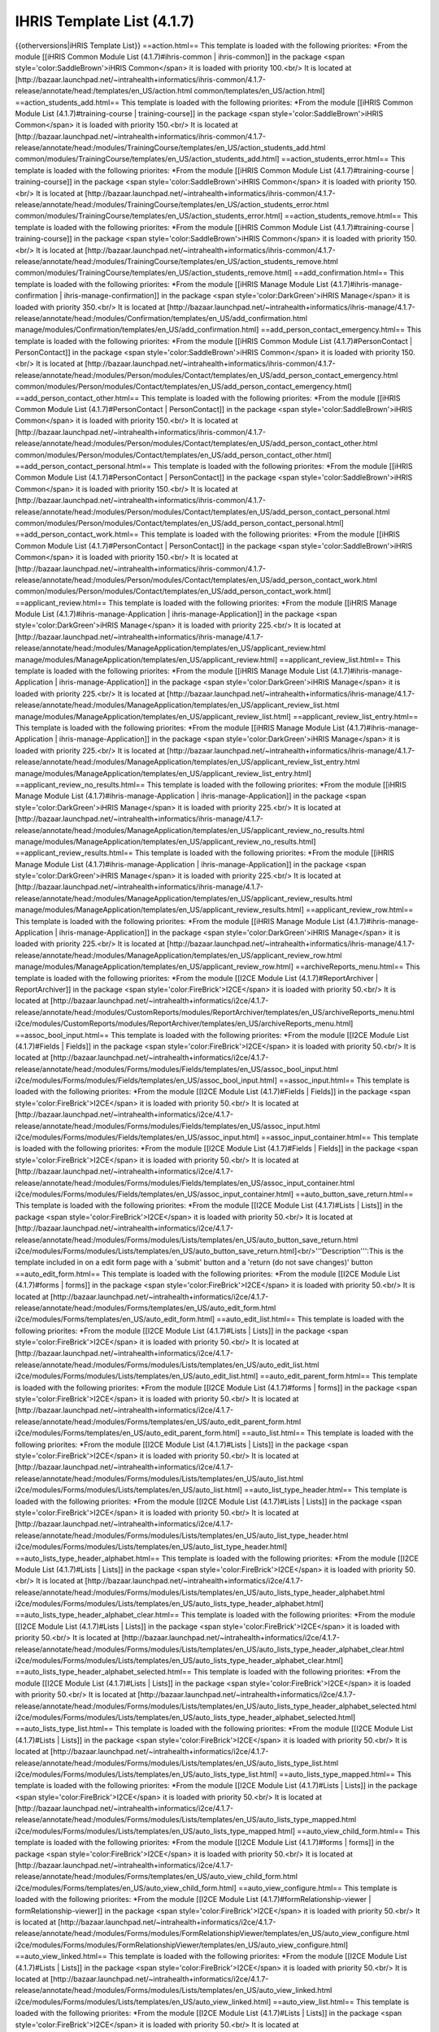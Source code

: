 IHRIS Template List (4.1.7)
===========================

{{otherversions|iHRIS Template List}}
==action.html==
This  template is loaded with the following priorites:
*From the module [[iHRIS Common Module List (4.1.7)#ihris-common | ihris-common]] in the package <span style='color:SaddleBrown'>iHRIS Common</span> it is loaded with priority 100.<br/> It is located at [http://bazaar.launchpad.net/~intrahealth+informatics/ihris-common/4.1.7-release/annotate/head:/templates/en_US/action.html common/templates/en_US/action.html]
==action_students_add.html==
This  template is loaded with the following priorites:
*From the module [[iHRIS Common Module List (4.1.7)#training-course | training-course]] in the package <span style='color:SaddleBrown'>iHRIS Common</span> it is loaded with priority 150.<br/> It is located at [http://bazaar.launchpad.net/~intrahealth+informatics/ihris-common/4.1.7-release/annotate/head:/modules/TrainingCourse/templates/en_US/action_students_add.html common/modules/TrainingCourse/templates/en_US/action_students_add.html]
==action_students_error.html==
This  template is loaded with the following priorites:
*From the module [[iHRIS Common Module List (4.1.7)#training-course | training-course]] in the package <span style='color:SaddleBrown'>iHRIS Common</span> it is loaded with priority 150.<br/> It is located at [http://bazaar.launchpad.net/~intrahealth+informatics/ihris-common/4.1.7-release/annotate/head:/modules/TrainingCourse/templates/en_US/action_students_error.html common/modules/TrainingCourse/templates/en_US/action_students_error.html]
==action_students_remove.html==
This  template is loaded with the following priorites:
*From the module [[iHRIS Common Module List (4.1.7)#training-course | training-course]] in the package <span style='color:SaddleBrown'>iHRIS Common</span> it is loaded with priority 150.<br/> It is located at [http://bazaar.launchpad.net/~intrahealth+informatics/ihris-common/4.1.7-release/annotate/head:/modules/TrainingCourse/templates/en_US/action_students_remove.html common/modules/TrainingCourse/templates/en_US/action_students_remove.html]
==add_confirmation.html==
This  template is loaded with the following priorites:
*From the module [[iHRIS Manage Module List (4.1.7)#ihris-manage-confirmation | ihris-manage-confirmation]] in the package <span style='color:DarkGreen'>iHRIS Manage</span> it is loaded with priority 350.<br/> It is located at [http://bazaar.launchpad.net/~intrahealth+informatics/ihris-manage/4.1.7-release/annotate/head:/modules/Confirmation/templates/en_US/add_confirmation.html manage/modules/Confirmation/templates/en_US/add_confirmation.html]
==add_person_contact_emergency.html==
This  template is loaded with the following priorites:
*From the module [[iHRIS Common Module List (4.1.7)#PersonContact | PersonContact]] in the package <span style='color:SaddleBrown'>iHRIS Common</span> it is loaded with priority 150.<br/> It is located at [http://bazaar.launchpad.net/~intrahealth+informatics/ihris-common/4.1.7-release/annotate/head:/modules/Person/modules/Contact/templates/en_US/add_person_contact_emergency.html common/modules/Person/modules/Contact/templates/en_US/add_person_contact_emergency.html]
==add_person_contact_other.html==
This  template is loaded with the following priorites:
*From the module [[iHRIS Common Module List (4.1.7)#PersonContact | PersonContact]] in the package <span style='color:SaddleBrown'>iHRIS Common</span> it is loaded with priority 150.<br/> It is located at [http://bazaar.launchpad.net/~intrahealth+informatics/ihris-common/4.1.7-release/annotate/head:/modules/Person/modules/Contact/templates/en_US/add_person_contact_other.html common/modules/Person/modules/Contact/templates/en_US/add_person_contact_other.html]
==add_person_contact_personal.html==
This  template is loaded with the following priorites:
*From the module [[iHRIS Common Module List (4.1.7)#PersonContact | PersonContact]] in the package <span style='color:SaddleBrown'>iHRIS Common</span> it is loaded with priority 150.<br/> It is located at [http://bazaar.launchpad.net/~intrahealth+informatics/ihris-common/4.1.7-release/annotate/head:/modules/Person/modules/Contact/templates/en_US/add_person_contact_personal.html common/modules/Person/modules/Contact/templates/en_US/add_person_contact_personal.html]
==add_person_contact_work.html==
This  template is loaded with the following priorites:
*From the module [[iHRIS Common Module List (4.1.7)#PersonContact | PersonContact]] in the package <span style='color:SaddleBrown'>iHRIS Common</span> it is loaded with priority 150.<br/> It is located at [http://bazaar.launchpad.net/~intrahealth+informatics/ihris-common/4.1.7-release/annotate/head:/modules/Person/modules/Contact/templates/en_US/add_person_contact_work.html common/modules/Person/modules/Contact/templates/en_US/add_person_contact_work.html]
==applicant_review.html==
This  template is loaded with the following priorites:
*From the module [[iHRIS Manage Module List (4.1.7)#ihris-manage-Application | ihris-manage-Application]] in the package <span style='color:DarkGreen'>iHRIS Manage</span> it is loaded with priority 225.<br/> It is located at [http://bazaar.launchpad.net/~intrahealth+informatics/ihris-manage/4.1.7-release/annotate/head:/modules/ManageApplication/templates/en_US/applicant_review.html manage/modules/ManageApplication/templates/en_US/applicant_review.html]
==applicant_review_list.html==
This  template is loaded with the following priorites:
*From the module [[iHRIS Manage Module List (4.1.7)#ihris-manage-Application | ihris-manage-Application]] in the package <span style='color:DarkGreen'>iHRIS Manage</span> it is loaded with priority 225.<br/> It is located at [http://bazaar.launchpad.net/~intrahealth+informatics/ihris-manage/4.1.7-release/annotate/head:/modules/ManageApplication/templates/en_US/applicant_review_list.html manage/modules/ManageApplication/templates/en_US/applicant_review_list.html]
==applicant_review_list_entry.html==
This  template is loaded with the following priorites:
*From the module [[iHRIS Manage Module List (4.1.7)#ihris-manage-Application | ihris-manage-Application]] in the package <span style='color:DarkGreen'>iHRIS Manage</span> it is loaded with priority 225.<br/> It is located at [http://bazaar.launchpad.net/~intrahealth+informatics/ihris-manage/4.1.7-release/annotate/head:/modules/ManageApplication/templates/en_US/applicant_review_list_entry.html manage/modules/ManageApplication/templates/en_US/applicant_review_list_entry.html]
==applicant_review_no_results.html==
This  template is loaded with the following priorites:
*From the module [[iHRIS Manage Module List (4.1.7)#ihris-manage-Application | ihris-manage-Application]] in the package <span style='color:DarkGreen'>iHRIS Manage</span> it is loaded with priority 225.<br/> It is located at [http://bazaar.launchpad.net/~intrahealth+informatics/ihris-manage/4.1.7-release/annotate/head:/modules/ManageApplication/templates/en_US/applicant_review_no_results.html manage/modules/ManageApplication/templates/en_US/applicant_review_no_results.html]
==applicant_review_results.html==
This  template is loaded with the following priorites:
*From the module [[iHRIS Manage Module List (4.1.7)#ihris-manage-Application | ihris-manage-Application]] in the package <span style='color:DarkGreen'>iHRIS Manage</span> it is loaded with priority 225.<br/> It is located at [http://bazaar.launchpad.net/~intrahealth+informatics/ihris-manage/4.1.7-release/annotate/head:/modules/ManageApplication/templates/en_US/applicant_review_results.html manage/modules/ManageApplication/templates/en_US/applicant_review_results.html]
==applicant_review_row.html==
This  template is loaded with the following priorites:
*From the module [[iHRIS Manage Module List (4.1.7)#ihris-manage-Application | ihris-manage-Application]] in the package <span style='color:DarkGreen'>iHRIS Manage</span> it is loaded with priority 225.<br/> It is located at [http://bazaar.launchpad.net/~intrahealth+informatics/ihris-manage/4.1.7-release/annotate/head:/modules/ManageApplication/templates/en_US/applicant_review_row.html manage/modules/ManageApplication/templates/en_US/applicant_review_row.html]
==archiveReports_menu.html==
This  template is loaded with the following priorites:
*From the module [[I2CE Module List (4.1.7)#ReportArchiver | ReportArchiver]] in the package <span style='color:FireBrick'>I2CE</span> it is loaded with priority 50.<br/> It is located at [http://bazaar.launchpad.net/~intrahealth+informatics/i2ce/4.1.7-release/annotate/head:/modules/CustomReports/modules/ReportArchiver/templates/en_US/archiveReports_menu.html i2ce/modules/CustomReports/modules/ReportArchiver/templates/en_US/archiveReports_menu.html]
==assoc_bool_input.html==
This  template is loaded with the following priorites:
*From the module [[I2CE Module List (4.1.7)#Fields | Fields]] in the package <span style='color:FireBrick'>I2CE</span> it is loaded with priority 50.<br/> It is located at [http://bazaar.launchpad.net/~intrahealth+informatics/i2ce/4.1.7-release/annotate/head:/modules/Forms/modules/Fields/templates/en_US/assoc_bool_input.html i2ce/modules/Forms/modules/Fields/templates/en_US/assoc_bool_input.html]
==assoc_input.html==
This  template is loaded with the following priorites:
*From the module [[I2CE Module List (4.1.7)#Fields | Fields]] in the package <span style='color:FireBrick'>I2CE</span> it is loaded with priority 50.<br/> It is located at [http://bazaar.launchpad.net/~intrahealth+informatics/i2ce/4.1.7-release/annotate/head:/modules/Forms/modules/Fields/templates/en_US/assoc_input.html i2ce/modules/Forms/modules/Fields/templates/en_US/assoc_input.html]
==assoc_input_container.html==
This  template is loaded with the following priorites:
*From the module [[I2CE Module List (4.1.7)#Fields | Fields]] in the package <span style='color:FireBrick'>I2CE</span> it is loaded with priority 50.<br/> It is located at [http://bazaar.launchpad.net/~intrahealth+informatics/i2ce/4.1.7-release/annotate/head:/modules/Forms/modules/Fields/templates/en_US/assoc_input_container.html i2ce/modules/Forms/modules/Fields/templates/en_US/assoc_input_container.html]
==auto_button_save_return.html==
This  template is loaded with the following priorites:
*From the module [[I2CE Module List (4.1.7)#Lists | Lists]] in the package <span style='color:FireBrick'>I2CE</span> it is loaded with priority 50.<br/> It is located at [http://bazaar.launchpad.net/~intrahealth+informatics/i2ce/4.1.7-release/annotate/head:/modules/Forms/modules/Lists/templates/en_US/auto_button_save_return.html i2ce/modules/Forms/modules/Lists/templates/en_US/auto_button_save_return.html]<br/>'''Description''':This is the template included in on a edit form page with a 'submit' button and a 'return (do not save changes)' button
==auto_edit_form.html==
This  template is loaded with the following priorites:
*From the module [[I2CE Module List (4.1.7)#forms | forms]] in the package <span style='color:FireBrick'>I2CE</span> it is loaded with priority 50.<br/> It is located at [http://bazaar.launchpad.net/~intrahealth+informatics/i2ce/4.1.7-release/annotate/head:/modules/Forms/templates/en_US/auto_edit_form.html i2ce/modules/Forms/templates/en_US/auto_edit_form.html]
==auto_edit_list.html==
This  template is loaded with the following priorites:
*From the module [[I2CE Module List (4.1.7)#Lists | Lists]] in the package <span style='color:FireBrick'>I2CE</span> it is loaded with priority 50.<br/> It is located at [http://bazaar.launchpad.net/~intrahealth+informatics/i2ce/4.1.7-release/annotate/head:/modules/Forms/modules/Lists/templates/en_US/auto_edit_list.html i2ce/modules/Forms/modules/Lists/templates/en_US/auto_edit_list.html]
==auto_edit_parent_form.html==
This  template is loaded with the following priorites:
*From the module [[I2CE Module List (4.1.7)#forms | forms]] in the package <span style='color:FireBrick'>I2CE</span> it is loaded with priority 50.<br/> It is located at [http://bazaar.launchpad.net/~intrahealth+informatics/i2ce/4.1.7-release/annotate/head:/modules/Forms/templates/en_US/auto_edit_parent_form.html i2ce/modules/Forms/templates/en_US/auto_edit_parent_form.html]
==auto_list.html==
This  template is loaded with the following priorites:
*From the module [[I2CE Module List (4.1.7)#Lists | Lists]] in the package <span style='color:FireBrick'>I2CE</span> it is loaded with priority 50.<br/> It is located at [http://bazaar.launchpad.net/~intrahealth+informatics/i2ce/4.1.7-release/annotate/head:/modules/Forms/modules/Lists/templates/en_US/auto_list.html i2ce/modules/Forms/modules/Lists/templates/en_US/auto_list.html]
==auto_list_type_header.html==
This  template is loaded with the following priorites:
*From the module [[I2CE Module List (4.1.7)#Lists | Lists]] in the package <span style='color:FireBrick'>I2CE</span> it is loaded with priority 50.<br/> It is located at [http://bazaar.launchpad.net/~intrahealth+informatics/i2ce/4.1.7-release/annotate/head:/modules/Forms/modules/Lists/templates/en_US/auto_list_type_header.html i2ce/modules/Forms/modules/Lists/templates/en_US/auto_list_type_header.html]
==auto_lists_type_header_alphabet.html==
This  template is loaded with the following priorites:
*From the module [[I2CE Module List (4.1.7)#Lists | Lists]] in the package <span style='color:FireBrick'>I2CE</span> it is loaded with priority 50.<br/> It is located at [http://bazaar.launchpad.net/~intrahealth+informatics/i2ce/4.1.7-release/annotate/head:/modules/Forms/modules/Lists/templates/en_US/auto_lists_type_header_alphabet.html i2ce/modules/Forms/modules/Lists/templates/en_US/auto_lists_type_header_alphabet.html]
==auto_lists_type_header_alphabet_clear.html==
This  template is loaded with the following priorites:
*From the module [[I2CE Module List (4.1.7)#Lists | Lists]] in the package <span style='color:FireBrick'>I2CE</span> it is loaded with priority 50.<br/> It is located at [http://bazaar.launchpad.net/~intrahealth+informatics/i2ce/4.1.7-release/annotate/head:/modules/Forms/modules/Lists/templates/en_US/auto_lists_type_header_alphabet_clear.html i2ce/modules/Forms/modules/Lists/templates/en_US/auto_lists_type_header_alphabet_clear.html]
==auto_lists_type_header_alphabet_selected.html==
This  template is loaded with the following priorites:
*From the module [[I2CE Module List (4.1.7)#Lists | Lists]] in the package <span style='color:FireBrick'>I2CE</span> it is loaded with priority 50.<br/> It is located at [http://bazaar.launchpad.net/~intrahealth+informatics/i2ce/4.1.7-release/annotate/head:/modules/Forms/modules/Lists/templates/en_US/auto_lists_type_header_alphabet_selected.html i2ce/modules/Forms/modules/Lists/templates/en_US/auto_lists_type_header_alphabet_selected.html]
==auto_lists_type_list.html==
This  template is loaded with the following priorites:
*From the module [[I2CE Module List (4.1.7)#Lists | Lists]] in the package <span style='color:FireBrick'>I2CE</span> it is loaded with priority 50.<br/> It is located at [http://bazaar.launchpad.net/~intrahealth+informatics/i2ce/4.1.7-release/annotate/head:/modules/Forms/modules/Lists/templates/en_US/auto_lists_type_list.html i2ce/modules/Forms/modules/Lists/templates/en_US/auto_lists_type_list.html]
==auto_lists_type_mapped.html==
This  template is loaded with the following priorites:
*From the module [[I2CE Module List (4.1.7)#Lists | Lists]] in the package <span style='color:FireBrick'>I2CE</span> it is loaded with priority 50.<br/> It is located at [http://bazaar.launchpad.net/~intrahealth+informatics/i2ce/4.1.7-release/annotate/head:/modules/Forms/modules/Lists/templates/en_US/auto_lists_type_mapped.html i2ce/modules/Forms/modules/Lists/templates/en_US/auto_lists_type_mapped.html]
==auto_view_child_form.html==
This  template is loaded with the following priorites:
*From the module [[I2CE Module List (4.1.7)#forms | forms]] in the package <span style='color:FireBrick'>I2CE</span> it is loaded with priority 50.<br/> It is located at [http://bazaar.launchpad.net/~intrahealth+informatics/i2ce/4.1.7-release/annotate/head:/modules/Forms/templates/en_US/auto_view_child_form.html i2ce/modules/Forms/templates/en_US/auto_view_child_form.html]
==auto_view_configure.html==
This  template is loaded with the following priorites:
*From the module [[I2CE Module List (4.1.7)#formRelationship-viewer | formRelationship-viewer]] in the package <span style='color:FireBrick'>I2CE</span> it is loaded with priority 50.<br/> It is located at [http://bazaar.launchpad.net/~intrahealth+informatics/i2ce/4.1.7-release/annotate/head:/modules/Forms/modules/FormRelationshipViewer/templates/en_US/auto_view_configure.html i2ce/modules/Forms/modules/FormRelationshipViewer/templates/en_US/auto_view_configure.html]
==auto_view_linked.html==
This  template is loaded with the following priorites:
*From the module [[I2CE Module List (4.1.7)#Lists | Lists]] in the package <span style='color:FireBrick'>I2CE</span> it is loaded with priority 50.<br/> It is located at [http://bazaar.launchpad.net/~intrahealth+informatics/i2ce/4.1.7-release/annotate/head:/modules/Forms/modules/Lists/templates/en_US/auto_view_linked.html i2ce/modules/Forms/modules/Lists/templates/en_US/auto_view_linked.html]
==auto_view_list.html==
This  template is loaded with the following priorites:
*From the module [[I2CE Module List (4.1.7)#Lists | Lists]] in the package <span style='color:FireBrick'>I2CE</span> it is loaded with priority 50.<br/> It is located at [http://bazaar.launchpad.net/~intrahealth+informatics/i2ce/4.1.7-release/annotate/head:/modules/Forms/modules/Lists/templates/en_US/auto_view_list.html i2ce/modules/Forms/modules/Lists/templates/en_US/auto_view_list.html]
==auto_view_parent_form.html==
This  template is loaded with the following priorites:
*From the module [[I2CE Module List (4.1.7)#forms | forms]] in the package <span style='color:FireBrick'>I2CE</span> it is loaded with priority 50.<br/> It is located at [http://bazaar.launchpad.net/~intrahealth+informatics/i2ce/4.1.7-release/annotate/head:/modules/Forms/templates/en_US/auto_view_parent_form.html i2ce/modules/Forms/templates/en_US/auto_view_parent_form.html]
==auto_view_relationship_form.html==
This  template is loaded with the following priorites:
*From the module [[I2CE Module List (4.1.7)#formRelationships | formRelationships]] in the package <span style='color:FireBrick'>I2CE</span> it is loaded with priority 50.<br/> It is located at [http://bazaar.launchpad.net/~intrahealth+informatics/i2ce/4.1.7-release/annotate/head:/modules/Forms/modules/FormRelationship/templates/en_US/auto_view_relationship_form.html i2ce/modules/Forms/modules/FormRelationship/templates/en_US/auto_view_relationship_form.html]
==auto_view_tree.html==
This  template is loaded with the following priorites:
*From the module [[I2CE Module List (4.1.7)#formRelationship-viewer | formRelationship-viewer]] in the package <span style='color:FireBrick'>I2CE</span> it is loaded with priority 50.<br/> It is located at [http://bazaar.launchpad.net/~intrahealth+informatics/i2ce/4.1.7-release/annotate/head:/modules/Forms/modules/FormRelationshipViewer/templates/en_US/auto_view_tree.html i2ce/modules/Forms/modules/FormRelationshipViewer/templates/en_US/auto_view_tree.html]
==background_process_menu.html==
This  template is loaded with the following priorites:
*From the module [[I2CE Module List (4.1.7)#BackgroundProcess | BackgroundProcess]] in the package <span style='color:FireBrick'>I2CE</span> it is loaded with priority 50.<br/> It is located at [http://bazaar.launchpad.net/~intrahealth+informatics/i2ce/4.1.7-release/annotate/head:/modules/BackgroundProcess/templates/en_US/background_process_menu.html i2ce/modules/BackgroundProcess/templates/en_US/background_process_menu.html]
==browser.html==
This  template is loaded with the following priorites:
*From the module [[I2CE Module List (4.1.7)#magicDataBrowser | magicDataBrowser]] in the package <span style='color:FireBrick'>I2CE</span> it is loaded with priority 50.<br/> It is located at [http://bazaar.launchpad.net/~intrahealth+informatics/i2ce/4.1.7-release/annotate/head:/modules/Pages/modules/MagicDataBrowser/templates/en_US/browser.html i2ce/modules/Pages/modules/MagicDataBrowser/templates/en_US/browser.html]
==browser_add_node.html==
This  template is loaded with the following priorites:
*From the module [[I2CE Module List (4.1.7)#magicDataBrowser | magicDataBrowser]] in the package <span style='color:FireBrick'>I2CE</span> it is loaded with priority 50.<br/> It is located at [http://bazaar.launchpad.net/~intrahealth+informatics/i2ce/4.1.7-release/annotate/head:/modules/Pages/modules/MagicDataBrowser/templates/en_US/browser_add_node.html i2ce/modules/Pages/modules/MagicDataBrowser/templates/en_US/browser_add_node.html]
==browser_binary_node.html==
This  template is loaded with the following priorites:
*From the module [[I2CE Module List (4.1.7)#magicDataBrowser | magicDataBrowser]] in the package <span style='color:FireBrick'>I2CE</span> it is loaded with priority 50.<br/> It is located at [http://bazaar.launchpad.net/~intrahealth+informatics/i2ce/4.1.7-release/annotate/head:/modules/Pages/modules/MagicDataBrowser/templates/en_US/browser_binary_node.html i2ce/modules/Pages/modules/MagicDataBrowser/templates/en_US/browser_binary_node.html]
==browser_binary_node_mini.html==
This  template is loaded with the following priorites:
*From the module [[I2CE Module List (4.1.7)#magicDataBrowser | magicDataBrowser]] in the package <span style='color:FireBrick'>I2CE</span> it is loaded with priority 50.<br/> It is located at [http://bazaar.launchpad.net/~intrahealth+informatics/i2ce/4.1.7-release/annotate/head:/modules/Pages/modules/MagicDataBrowser/templates/en_US/browser_binary_node_mini.html i2ce/modules/Pages/modules/MagicDataBrowser/templates/en_US/browser_binary_node_mini.html]
==browser_node.html==
This  template is loaded with the following priorites:
*From the module [[I2CE Module List (4.1.7)#magicDataBrowser | magicDataBrowser]] in the package <span style='color:FireBrick'>I2CE</span> it is loaded with priority 50.<br/> It is located at [http://bazaar.launchpad.net/~intrahealth+informatics/i2ce/4.1.7-release/annotate/head:/modules/Pages/modules/MagicDataBrowser/templates/en_US/browser_node.html i2ce/modules/Pages/modules/MagicDataBrowser/templates/en_US/browser_node.html]
==browser_node_mini.html==
This  template is loaded with the following priorites:
*From the module [[I2CE Module List (4.1.7)#magicDataBrowser | magicDataBrowser]] in the package <span style='color:FireBrick'>I2CE</span> it is loaded with priority 50.<br/> It is located at [http://bazaar.launchpad.net/~intrahealth+informatics/i2ce/4.1.7-release/annotate/head:/modules/Pages/modules/MagicDataBrowser/templates/en_US/browser_node_mini.html i2ce/modules/Pages/modules/MagicDataBrowser/templates/en_US/browser_node_mini.html]
==browser_value_node.html==
This  template is loaded with the following priorites:
*From the module [[I2CE Module List (4.1.7)#magicDataBrowser | magicDataBrowser]] in the package <span style='color:FireBrick'>I2CE</span> it is loaded with priority 50.<br/> It is located at [http://bazaar.launchpad.net/~intrahealth+informatics/i2ce/4.1.7-release/annotate/head:/modules/Pages/modules/MagicDataBrowser/templates/en_US/browser_value_node.html i2ce/modules/Pages/modules/MagicDataBrowser/templates/en_US/browser_value_node.html]
==browser_value_node_mini.html==
This  template is loaded with the following priorites:
*From the module [[I2CE Module List (4.1.7)#magicDataBrowser | magicDataBrowser]] in the package <span style='color:FireBrick'>I2CE</span> it is loaded with priority 50.<br/> It is located at [http://bazaar.launchpad.net/~intrahealth+informatics/i2ce/4.1.7-release/annotate/head:/modules/Pages/modules/MagicDataBrowser/templates/en_US/browser_value_node_mini.html i2ce/modules/Pages/modules/MagicDataBrowser/templates/en_US/browser_value_node_mini.html]
==browser_value_node_notset.html==
This  template is loaded with the following priorites:
*From the module [[I2CE Module List (4.1.7)#magicDataBrowser | magicDataBrowser]] in the package <span style='color:FireBrick'>I2CE</span> it is loaded with priority 50.<br/> It is located at [http://bazaar.launchpad.net/~intrahealth+informatics/i2ce/4.1.7-release/annotate/head:/modules/Pages/modules/MagicDataBrowser/templates/en_US/browser_value_node_notset.html i2ce/modules/Pages/modules/MagicDataBrowser/templates/en_US/browser_value_node_notset.html]
==browser_value_node_notset_mini.html==
This  template is loaded with the following priorites:
*From the module [[I2CE Module List (4.1.7)#magicDataBrowser | magicDataBrowser]] in the package <span style='color:FireBrick'>I2CE</span> it is loaded with priority 50.<br/> It is located at [http://bazaar.launchpad.net/~intrahealth+informatics/i2ce/4.1.7-release/annotate/head:/modules/Pages/modules/MagicDataBrowser/templates/en_US/browser_value_node_notset_mini.html i2ce/modules/Pages/modules/MagicDataBrowser/templates/en_US/browser_value_node_notset_mini.html]
==button_confirm.html==
This  template is loaded with the following priorites:
*From the module [[I2CE Module List (4.1.7)#forms | forms]] in the package <span style='color:FireBrick'>I2CE</span> it is loaded with priority 50.<br/> It is located at [http://bazaar.launchpad.net/~intrahealth+informatics/i2ce/4.1.7-release/annotate/head:/modules/Forms/templates/en_US/button_confirm.html i2ce/modules/Forms/templates/en_US/button_confirm.html]
==button_confirm_admin.html==
This  template is loaded with the following priorites:
*From the module [[I2CE Module List (4.1.7)#Lists | Lists]] in the package <span style='color:FireBrick'>I2CE</span> it is loaded with priority 50.<br/> It is located at [http://bazaar.launchpad.net/~intrahealth+informatics/i2ce/4.1.7-release/annotate/head:/modules/Forms/modules/Lists/templates/en_US/button_confirm_admin.html i2ce/modules/Forms/modules/Lists/templates/en_US/button_confirm_admin.html]
==button_confirm_fac_inst.html==
This  template is loaded with the following priorites:
*From the module [[iHRIS Qualify Module List (4.1.7)#ihris-qualify | ihris-qualify]] in the package <span style='color:Teal'>iHRIS Qualify</span> it is loaded with priority 200.<br/> It is located at [http://bazaar.launchpad.net/~intrahealth+informatics/qualify/4.1.7-release/annotate/head:/templates/en_US/button_confirm_fac_inst.html qualify/templates/en_US/button_confirm_fac_inst.html]
==button_confirm_notchild.html==
This  template is loaded with the following priorites:
*From the module [[I2CE Module List (4.1.7)#forms | forms]] in the package <span style='color:FireBrick'>I2CE</span> it is loaded with priority 50.<br/> It is located at [http://bazaar.launchpad.net/~intrahealth+informatics/i2ce/4.1.7-release/annotate/head:/modules/Forms/templates/en_US/button_confirm_notchild.html i2ce/modules/Forms/templates/en_US/button_confirm_notchild.html]
==button_confirm_only.html==
This  template is loaded with the following priorites:
*From the module [[iHRIS Common Module List (4.1.7)#ihris-common | ihris-common]] in the package <span style='color:SaddleBrown'>iHRIS Common</span> it is loaded with priority 100.<br/> It is located at [http://bazaar.launchpad.net/~intrahealth+informatics/ihris-common/4.1.7-release/annotate/head:/templates/en_US/button_confirm_only.html common/templates/en_US/button_confirm_only.html]
==button_confirm_position.html==
This  template is loaded with the following priorites:
*From the module [[iHRIS Manage Module List (4.1.7)#ihris-manage-PersonPosition | ihris-manage-PersonPosition]] in the package <span style='color:DarkGreen'>iHRIS Manage</span> it is loaded with priority 350.<br/> It is located at [http://bazaar.launchpad.net/~intrahealth+informatics/ihris-manage/4.1.7-release/annotate/head:/modules/ManagePersonPosition/templates/en_US/button_confirm_position.html manage/modules/ManagePersonPosition/templates/en_US/button_confirm_position.html]
==button_confirm_ti.html==
This  template is loaded with the following priorites:
*From the module [[iHRIS Common Module List (4.1.7)#training-institution | training-institution]] in the package <span style='color:SaddleBrown'>iHRIS Common</span> it is loaded with priority 150.<br/> It is located at [http://bazaar.launchpad.net/~intrahealth+informatics/ihris-common/4.1.7-release/annotate/head:/modules/TrainingInstitution/templates/en_US/button_confirm_ti.html common/modules/TrainingInstitution/templates/en_US/button_confirm_ti.html]
==button_confirm_tr.html==
This  template is loaded with the following priorites:
*From the module [[iHRIS Qualify Module List (4.1.7)#ihris-qualify | ihris-qualify]] in the package <span style='color:Teal'>iHRIS Qualify</span> it is loaded with priority 200.<br/> It is located at [http://bazaar.launchpad.net/~intrahealth+informatics/qualify/4.1.7-release/annotate/head:/templates/en_US/button_confirm_tr.html qualify/templates/en_US/button_confirm_tr.html]
==button_confirm_tr_grad.html==
This  template is loaded with the following priorites:
*From the module [[iHRIS Qualify Module List (4.1.7)#ihris-qualify | ihris-qualify]] in the package <span style='color:Teal'>iHRIS Qualify</span> it is loaded with priority 200.<br/> It is located at [http://bazaar.launchpad.net/~intrahealth+informatics/qualify/4.1.7-release/annotate/head:/templates/en_US/button_confirm_tr_grad.html qualify/templates/en_US/button_confirm_tr_grad.html]
==button_confirm_training_program.html==
This  template is loaded with the following priorites:
*From the module [[iHRIS Qualify Module List (4.1.7)#ihris-qualify | ihris-qualify]] in the package <span style='color:Teal'>iHRIS Qualify</span> it is loaded with priority 200.<br/> It is located at [http://bazaar.launchpad.net/~intrahealth+informatics/qualify/4.1.7-release/annotate/head:/templates/en_US/button_confirm_training_program.html qualify/templates/en_US/button_confirm_training_program.html]
==button_confirm_user.html==
This  template is loaded with the following priorites:
*From the module [[I2CE Module List (4.1.7)#UserForm | UserForm]] in the package <span style='color:FireBrick'>I2CE</span> it is loaded with priority 50.<br/> It is located at [http://bazaar.launchpad.net/~intrahealth+informatics/i2ce/4.1.7-release/annotate/head:/modules/Forms/modules/UserForm/templates/en_US/button_confirm_user.html i2ce/modules/Forms/modules/UserForm/templates/en_US/button_confirm_user.html]
==button_request_account.html==
This  template is loaded with the following priorites:
*From the module [[I2CE Module List (4.1.7)#RequestAccount-VerifyEmail | RequestAccount-VerifyEmail]] in the package <span style='color:FireBrick'>I2CE</span> it is loaded with priority 20.<br/> It is located at [http://bazaar.launchpad.net/~intrahealth+informatics/i2ce/4.1.7-release/annotate/head:/modules/User/modules/RequestAccountEmail/templates/en_US/button_request_account.html i2ce/modules/User/modules/RequestAccountEmail/templates/en_US/button_request_account.html]
==button_request_account_resend.html==
This  template is loaded with the following priorites:
*From the module [[I2CE Module List (4.1.7)#RequestAccount-VerifyEmail | RequestAccount-VerifyEmail]] in the package <span style='color:FireBrick'>I2CE</span> it is loaded with priority 20.<br/> It is located at [http://bazaar.launchpad.net/~intrahealth+informatics/i2ce/4.1.7-release/annotate/head:/modules/User/modules/RequestAccountEmail/templates/en_US/button_request_account_resend.html i2ce/modules/User/modules/RequestAccountEmail/templates/en_US/button_request_account_resend.html]
==button_return_only.html==
This  template is loaded with the following priorites:
*From the module [[I2CE Module List (4.1.7)#forms | forms]] in the package <span style='color:FireBrick'>I2CE</span> it is loaded with priority 50.<br/> It is located at [http://bazaar.launchpad.net/~intrahealth+informatics/i2ce/4.1.7-release/annotate/head:/modules/Forms/templates/en_US/button_return_only.html i2ce/modules/Forms/templates/en_US/button_return_only.html]<br/>'''Description''':This is the template included in on a edit form page with a 'return' button
==button_save.html==
This  template is loaded with the following priorites:
*From the module [[I2CE Module List (4.1.7)#forms | forms]] in the package <span style='color:FireBrick'>I2CE</span> it is loaded with priority 50.<br/> It is located at [http://bazaar.launchpad.net/~intrahealth+informatics/i2ce/4.1.7-release/annotate/head:/modules/Forms/templates/en_US/button_save.html i2ce/modules/Forms/templates/en_US/button_save.html]
==button_save_only.html==
This  template is loaded with the following priorites:
*From the module [[I2CE Module List (4.1.7)#forms | forms]] in the package <span style='color:FireBrick'>I2CE</span> it is loaded with priority 50.<br/> It is located at [http://bazaar.launchpad.net/~intrahealth+informatics/i2ce/4.1.7-release/annotate/head:/modules/Forms/templates/en_US/button_save_only.html i2ce/modules/Forms/templates/en_US/button_save_only.html]
==button_save_return.html==
This  template is loaded with the following priorites:
*From the module [[I2CE Module List (4.1.7)#forms | forms]] in the package <span style='color:FireBrick'>I2CE</span> it is loaded with priority 50.<br/> It is located at [http://bazaar.launchpad.net/~intrahealth+informatics/i2ce/4.1.7-release/annotate/head:/modules/Forms/templates/en_US/button_save_return.html i2ce/modules/Forms/templates/en_US/button_save_return.html]<br/>'''Description''':This is the template included in on a edit form page with a 'submit' button and a 'return (do not save changes)' button
==button_training_confirm.html==
This  template is loaded with the following priorites:
*From the module [[iHRIS Qualify Module List (4.1.7)#ihris-qualify-PersonTrainingUpload | ihris-qualify-PersonTrainingUpload]] in the package <span style='color:Teal'>iHRIS Qualify</span> it is loaded with priority 150.<br/> It is located at [http://bazaar.launchpad.net/~intrahealth+informatics/qualify/4.1.7-release/annotate/head:/modules/PersonTraining/modules/PersonTrainingUpload/templates/en_US/button_training_confirm.html qualify/modules/PersonTraining/modules/PersonTrainingUpload/templates/en_US/button_training_confirm.html]
==button_training_save.html==
This  template is loaded with the following priorites:
*From the module [[iHRIS Qualify Module List (4.1.7)#ihris-qualify-PersonTrainingUpload | ihris-qualify-PersonTrainingUpload]] in the package <span style='color:Teal'>iHRIS Qualify</span> it is loaded with priority 150.<br/> It is located at [http://bazaar.launchpad.net/~intrahealth+informatics/qualify/4.1.7-release/annotate/head:/modules/PersonTraining/modules/PersonTrainingUpload/templates/en_US/button_training_save.html qualify/modules/PersonTraining/modules/PersonTrainingUpload/templates/en_US/button_training_save.html]
==cachedforms_menu.html==
This  template is loaded with the following priorites:
*From the module [[I2CE Module List (4.1.7)#CachedForms | CachedForms]] in the package <span style='color:FireBrick'>I2CE</span> it is loaded with priority 50.<br/> It is located at [http://bazaar.launchpad.net/~intrahealth+informatics/i2ce/4.1.7-release/annotate/head:/modules/Forms/modules/CachedForms/templates/en_US/cachedforms_menu.html i2ce/modules/Forms/modules/CachedForms/templates/en_US/cachedforms_menu.html]
==cachedforms_menu_each.html==
This  template is loaded with the following priorites:
*From the module [[I2CE Module List (4.1.7)#CachedForms | CachedForms]] in the package <span style='color:FireBrick'>I2CE</span> it is loaded with priority 50.<br/> It is located at [http://bazaar.launchpad.net/~intrahealth+informatics/i2ce/4.1.7-release/annotate/head:/modules/Forms/modules/CachedForms/templates/en_US/cachedforms_menu_each.html i2ce/modules/Forms/modules/CachedForms/templates/en_US/cachedforms_menu_each.html]
==cachedforms_menu_exportProfile.html==
This  template is loaded with the following priorites:
*From the module [[I2CE Module List (4.1.7)#CachedForms | CachedForms]] in the package <span style='color:FireBrick'>I2CE</span> it is loaded with priority 50.<br/> It is located at [http://bazaar.launchpad.net/~intrahealth+informatics/i2ce/4.1.7-release/annotate/head:/modules/Forms/modules/CachedForms/templates/en_US/cachedforms_menu_exportProfile.html i2ce/modules/Forms/modules/CachedForms/templates/en_US/cachedforms_menu_exportProfile.html]
==cachedforms_menu_exportProfile_each.html==
This  template is loaded with the following priorites:
*From the module [[I2CE Module List (4.1.7)#CachedForms | CachedForms]] in the package <span style='color:FireBrick'>I2CE</span> it is loaded with priority 50.<br/> It is located at [http://bazaar.launchpad.net/~intrahealth+informatics/i2ce/4.1.7-release/annotate/head:/modules/Forms/modules/CachedForms/templates/en_US/cachedforms_menu_exportProfile_each.html i2ce/modules/Forms/modules/CachedForms/templates/en_US/cachedforms_menu_exportProfile_each.html]
==calendar_base.html==
This  template is loaded with the following priorites:
*From the module [[iHRIS Common Module List (4.1.7)#Calendar | Calendar]] in the package <span style='color:SaddleBrown'>iHRIS Common</span> it is loaded with priority 150.<br/> It is located at [http://bazaar.launchpad.net/~intrahealth+informatics/ihris-common/4.1.7-release/annotate/head:/modules/Calendar/templates/en_US/calendar_base.html common/modules/Calendar/templates/en_US/calendar_base.html]
==calendar_blank.html==
This  template is loaded with the following priorites:
*From the module [[iHRIS Common Module List (4.1.7)#Calendar | Calendar]] in the package <span style='color:SaddleBrown'>iHRIS Common</span> it is loaded with priority 150.<br/> It is located at [http://bazaar.launchpad.net/~intrahealth+informatics/ihris-common/4.1.7-release/annotate/head:/modules/Calendar/templates/en_US/calendar_blank.html common/modules/Calendar/templates/en_US/calendar_blank.html]
==calendar_day.html==
This  template is loaded with the following priorites:
*From the module [[iHRIS Common Module List (4.1.7)#Calendar | Calendar]] in the package <span style='color:SaddleBrown'>iHRIS Common</span> it is loaded with priority 150.<br/> It is located at [http://bazaar.launchpad.net/~intrahealth+informatics/ihris-common/4.1.7-release/annotate/head:/modules/Calendar/templates/en_US/calendar_day.html common/modules/Calendar/templates/en_US/calendar_day.html]
==configurationGroup_default.html==
This  template is loaded with the following priorites:
*From the module [[I2CE Module List (4.1.7)#swissfactory | swissfactory]] in the package <span style='color:FireBrick'>I2CE</span> it is loaded with priority 50.<br/> It is located at [http://bazaar.launchpad.net/~intrahealth+informatics/i2ce/4.1.7-release/annotate/head:/modules/SwissFactory/templates/en_US/configurationGroup_default.html i2ce/modules/SwissFactory/templates/en_US/configurationGroup_default.html]
==configurationGroups.html==
This  template is loaded with the following priorites:
*From the module [[I2CE Module List (4.1.7)#swissfactory | swissfactory]] in the package <span style='color:FireBrick'>I2CE</span> it is loaded with priority 50.<br/> It is located at [http://bazaar.launchpad.net/~intrahealth+informatics/i2ce/4.1.7-release/annotate/head:/modules/SwissFactory/templates/en_US/configurationGroups.html i2ce/modules/SwissFactory/templates/en_US/configurationGroups.html]
==configuration_boolean_single.html==
This  template is loaded with the following priorites:
*From the module [[I2CE Module List (4.1.7)#swissfactory | swissfactory]] in the package <span style='color:FireBrick'>I2CE</span> it is loaded with priority 50.<br/> It is located at [http://bazaar.launchpad.net/~intrahealth+informatics/i2ce/4.1.7-release/annotate/head:/modules/SwissFactory/templates/en_US/configuration_boolean_single.html i2ce/modules/SwissFactory/templates/en_US/configuration_boolean_single.html]
==configuration_boolean_single_view.html==
This  template is loaded with the following priorites:
*From the module [[I2CE Module List (4.1.7)#swissfactory | swissfactory]] in the package <span style='color:FireBrick'>I2CE</span> it is loaded with priority 50.<br/> It is located at [http://bazaar.launchpad.net/~intrahealth+informatics/i2ce/4.1.7-release/annotate/head:/modules/SwissFactory/templates/en_US/configuration_boolean_single_view.html i2ce/modules/SwissFactory/templates/en_US/configuration_boolean_single_view.html]
==configuration_color_triple_hex_single.html==
This  template is loaded with the following priorites:
*From the module [[I2CE Module List (4.1.7)#ColorPicker | ColorPicker]] in the package <span style='color:FireBrick'>I2CE</span> it is loaded with priority 50.<br/> It is located at [http://bazaar.launchpad.net/~intrahealth+informatics/i2ce/4.1.7-release/annotate/head:/modules/MooTools/modules/ColorPicker/templates/en_US/configuration_color_triple_hex_single.html i2ce/modules/MooTools/modules/ColorPicker/templates/en_US/configuration_color_triple_hex_single.html]
==configuration_color_triple_rgb_single.html==
This  template is loaded with the following priorites:
*From the module [[I2CE Module List (4.1.7)#ColorPicker | ColorPicker]] in the package <span style='color:FireBrick'>I2CE</span> it is loaded with priority 50.<br/> It is located at [http://bazaar.launchpad.net/~intrahealth+informatics/i2ce/4.1.7-release/annotate/head:/modules/MooTools/modules/ColorPicker/templates/en_US/configuration_color_triple_rgb_single.html i2ce/modules/MooTools/modules/ColorPicker/templates/en_US/configuration_color_triple_rgb_single.html]
==configuration_color_triple_single.html==
This  template is loaded with the following priorites:
*From the module [[I2CE Module List (4.1.7)#ColorPicker | ColorPicker]] in the package <span style='color:FireBrick'>I2CE</span> it is loaded with priority 50.<br/> It is located at [http://bazaar.launchpad.net/~intrahealth+informatics/i2ce/4.1.7-release/annotate/head:/modules/MooTools/modules/ColorPicker/templates/en_US/configuration_color_triple_single.html i2ce/modules/MooTools/modules/ColorPicker/templates/en_US/configuration_color_triple_single.html]
==configuration_delimited_individual.html==
This  template is loaded with the following priorites:
*From the module [[I2CE Module List (4.1.7)#swissfactory | swissfactory]] in the package <span style='color:FireBrick'>I2CE</span> it is loaded with priority 50.<br/> It is located at [http://bazaar.launchpad.net/~intrahealth+informatics/i2ce/4.1.7-release/annotate/head:/modules/SwissFactory/templates/en_US/configuration_delimited_individual.html i2ce/modules/SwissFactory/templates/en_US/configuration_delimited_individual.html]
==configuration_delimited_individual_view.html==
This  template is loaded with the following priorites:
*From the module [[I2CE Module List (4.1.7)#swissfactory | swissfactory]] in the package <span style='color:FireBrick'>I2CE</span> it is loaded with priority 50.<br/> It is located at [http://bazaar.launchpad.net/~intrahealth+informatics/i2ce/4.1.7-release/annotate/head:/modules/SwissFactory/templates/en_US/configuration_delimited_individual_view.html i2ce/modules/SwissFactory/templates/en_US/configuration_delimited_individual_view.html]
==configuration_delimited_many.html==
This  template is loaded with the following priorites:
*From the module [[I2CE Module List (4.1.7)#swissfactory | swissfactory]] in the package <span style='color:FireBrick'>I2CE</span> it is loaded with priority 50.<br/> It is located at [http://bazaar.launchpad.net/~intrahealth+informatics/i2ce/4.1.7-release/annotate/head:/modules/SwissFactory/templates/en_US/configuration_delimited_many.html i2ce/modules/SwissFactory/templates/en_US/configuration_delimited_many.html]
==configuration_delimited_single.html==
This  template is loaded with the following priorites:
*From the module [[I2CE Module List (4.1.7)#swissfactory | swissfactory]] in the package <span style='color:FireBrick'>I2CE</span> it is loaded with priority 50.<br/> It is located at [http://bazaar.launchpad.net/~intrahealth+informatics/i2ce/4.1.7-release/annotate/head:/modules/SwissFactory/templates/en_US/configuration_delimited_single.html i2ce/modules/SwissFactory/templates/en_US/configuration_delimited_single.html]
==configuration_delimited_single_individual.html==
This  template is loaded with the following priorites:
*From the module [[I2CE Module List (4.1.7)#swissfactory | swissfactory]] in the package <span style='color:FireBrick'>I2CE</span> it is loaded with priority 50.<br/> It is located at [http://bazaar.launchpad.net/~intrahealth+informatics/i2ce/4.1.7-release/annotate/head:/modules/SwissFactory/templates/en_US/configuration_delimited_single_individual.html i2ce/modules/SwissFactory/templates/en_US/configuration_delimited_single_individual.html]
==configuration_list_many.html==
This  template is loaded with the following priorites:
*From the module [[I2CE Module List (4.1.7)#swissfactory | swissfactory]] in the package <span style='color:FireBrick'>I2CE</span> it is loaded with priority 50.<br/> It is located at [http://bazaar.launchpad.net/~intrahealth+informatics/i2ce/4.1.7-release/annotate/head:/modules/SwissFactory/templates/en_US/configuration_list_many.html i2ce/modules/SwissFactory/templates/en_US/configuration_list_many.html]
==configuration_list_many_view.html==
This  template is loaded with the following priorites:
*From the module [[I2CE Module List (4.1.7)#swissfactory | swissfactory]] in the package <span style='color:FireBrick'>I2CE</span> it is loaded with priority 50.<br/> It is located at [http://bazaar.launchpad.net/~intrahealth+informatics/i2ce/4.1.7-release/annotate/head:/modules/SwissFactory/templates/en_US/configuration_list_many_view.html i2ce/modules/SwissFactory/templates/en_US/configuration_list_many_view.html]
==configuration_list_single.html==
This  template is loaded with the following priorites:
*From the module [[I2CE Module List (4.1.7)#swissfactory | swissfactory]] in the package <span style='color:FireBrick'>I2CE</span> it is loaded with priority 50.<br/> It is located at [http://bazaar.launchpad.net/~intrahealth+informatics/i2ce/4.1.7-release/annotate/head:/modules/SwissFactory/templates/en_US/configuration_list_single.html i2ce/modules/SwissFactory/templates/en_US/configuration_list_single.html]
==configuration_list_single_view.html==
This  template is loaded with the following priorites:
*From the module [[I2CE Module List (4.1.7)#swissfactory | swissfactory]] in the package <span style='color:FireBrick'>I2CE</span> it is loaded with priority 50.<br/> It is located at [http://bazaar.launchpad.net/~intrahealth+informatics/i2ce/4.1.7-release/annotate/head:/modules/SwissFactory/templates/en_US/configuration_list_single_view.html i2ce/modules/SwissFactory/templates/en_US/configuration_list_single_view.html]
==configuration_main.html==
This  template is loaded with the following priorites:
*From the module [[I2CE Module List (4.1.7)#swissfactory | swissfactory]] in the package <span style='color:FireBrick'>I2CE</span> it is loaded with priority 50.<br/> It is located at [http://bazaar.launchpad.net/~intrahealth+informatics/i2ce/4.1.7-release/annotate/head:/modules/SwissFactory/templates/en_US/configuration_main.html i2ce/modules/SwissFactory/templates/en_US/configuration_main.html]
==configuration_noindex_string_many.html==
This  template is loaded with the following priorites:
*From the module [[I2CE Module List (4.1.7)#swissfactory | swissfactory]] in the package <span style='color:FireBrick'>I2CE</span> it is loaded with priority 50.<br/> It is located at [http://bazaar.launchpad.net/~intrahealth+informatics/i2ce/4.1.7-release/annotate/head:/modules/SwissFactory/templates/en_US/configuration_noindex_string_many.html i2ce/modules/SwissFactory/templates/en_US/configuration_noindex_string_many.html]
==configuration_noindex_string_many_individual.html==
This  template is loaded with the following priorites:
*From the module [[I2CE Module List (4.1.7)#swissfactory | swissfactory]] in the package <span style='color:FireBrick'>I2CE</span> it is loaded with priority 50.<br/> It is located at [http://bazaar.launchpad.net/~intrahealth+informatics/i2ce/4.1.7-release/annotate/head:/modules/SwissFactory/templates/en_US/configuration_noindex_string_many_individual.html i2ce/modules/SwissFactory/templates/en_US/configuration_noindex_string_many_individual.html]
==configuration_noindex_string_many_individual_view.html==
This  template is loaded with the following priorites:
*From the module [[I2CE Module List (4.1.7)#swissfactory | swissfactory]] in the package <span style='color:FireBrick'>I2CE</span> it is loaded with priority 50.<br/> It is located at [http://bazaar.launchpad.net/~intrahealth+informatics/i2ce/4.1.7-release/annotate/head:/modules/SwissFactory/templates/en_US/configuration_noindex_string_many_individual_view.html i2ce/modules/SwissFactory/templates/en_US/configuration_noindex_string_many_individual_view.html]
==configuration_options.html==
This  template is loaded with the following priorites:
*From the module [[I2CE Module List (4.1.7)#swissfactory | swissfactory]] in the package <span style='color:FireBrick'>I2CE</span> it is loaded with priority 50.<br/> It is located at [http://bazaar.launchpad.net/~intrahealth+informatics/i2ce/4.1.7-release/annotate/head:/modules/SwissFactory/templates/en_US/configuration_options.html i2ce/modules/SwissFactory/templates/en_US/configuration_options.html]
==configuration_string_many.html==
This  template is loaded with the following priorites:
*From the module [[I2CE Module List (4.1.7)#swissfactory | swissfactory]] in the package <span style='color:FireBrick'>I2CE</span> it is loaded with priority 50.<br/> It is located at [http://bazaar.launchpad.net/~intrahealth+informatics/i2ce/4.1.7-release/annotate/head:/modules/SwissFactory/templates/en_US/configuration_string_many.html i2ce/modules/SwissFactory/templates/en_US/configuration_string_many.html]
==configuration_string_many_individual.html==
This  template is loaded with the following priorites:
*From the module [[I2CE Module List (4.1.7)#swissfactory | swissfactory]] in the package <span style='color:FireBrick'>I2CE</span> it is loaded with priority 50.<br/> It is located at [http://bazaar.launchpad.net/~intrahealth+informatics/i2ce/4.1.7-release/annotate/head:/modules/SwissFactory/templates/en_US/configuration_string_many_individual.html i2ce/modules/SwissFactory/templates/en_US/configuration_string_many_individual.html]
==configuration_string_many_individual_view.html==
This  template is loaded with the following priorites:
*From the module [[I2CE Module List (4.1.7)#swissfactory | swissfactory]] in the package <span style='color:FireBrick'>I2CE</span> it is loaded with priority 50.<br/> It is located at [http://bazaar.launchpad.net/~intrahealth+informatics/i2ce/4.1.7-release/annotate/head:/modules/SwissFactory/templates/en_US/configuration_string_many_individual_view.html i2ce/modules/SwissFactory/templates/en_US/configuration_string_many_individual_view.html]
==configuration_string_single.html==
This  template is loaded with the following priorites:
*From the module [[I2CE Module List (4.1.7)#swissfactory | swissfactory]] in the package <span style='color:FireBrick'>I2CE</span> it is loaded with priority 50.<br/> It is located at [http://bazaar.launchpad.net/~intrahealth+informatics/i2ce/4.1.7-release/annotate/head:/modules/SwissFactory/templates/en_US/configuration_string_single.html i2ce/modules/SwissFactory/templates/en_US/configuration_string_single.html]
==configuration_string_single_view.html==
This  template is loaded with the following priorites:
*From the module [[I2CE Module List (4.1.7)#swissfactory | swissfactory]] in the package <span style='color:FireBrick'>I2CE</span> it is loaded with priority 50.<br/> It is located at [http://bazaar.launchpad.net/~intrahealth+informatics/i2ce/4.1.7-release/annotate/head:/modules/SwissFactory/templates/en_US/configuration_string_single_view.html i2ce/modules/SwissFactory/templates/en_US/configuration_string_single_view.html]
==configurations.html==
This  template is loaded with the following priorites:
*From the module [[I2CE Module List (4.1.7)#swissfactory | swissfactory]] in the package <span style='color:FireBrick'>I2CE</span> it is loaded with priority 50.<br/> It is located at [http://bazaar.launchpad.net/~intrahealth+informatics/i2ce/4.1.7-release/annotate/head:/modules/SwissFactory/templates/en_US/configurations.html i2ce/modules/SwissFactory/templates/en_US/configurations.html]
==configure.html==
This  template is loaded with the following priorites:
*From the module [[iHRIS Common Module List (4.1.7)#ihris-common | ihris-common]] in the package <span style='color:SaddleBrown'>iHRIS Common</span> it is loaded with priority 100.<br/> It is located at [http://bazaar.launchpad.net/~intrahealth+informatics/ihris-common/4.1.7-release/annotate/head:/templates/en_US/configure.html common/templates/en_US/configure.html]
==customReports_Selector_table_data_cell.html==
This  template is loaded with the following priorites:
*From the module [[I2CE Module List (4.1.7)#CustomReports-Selector | CustomReports-Selector]] in the package <span style='color:FireBrick'>I2CE</span> it is loaded with priority 50.<br/> It is located at [http://bazaar.launchpad.net/~intrahealth+informatics/i2ce/4.1.7-release/annotate/head:/modules/CustomReports/modules/CustomReportSelector/templates/en_US/customReports_Selector_table_data_cell.html i2ce/modules/CustomReports/modules/CustomReportSelector/templates/en_US/customReports_Selector_table_data_cell.html]
==customReports_Selector_table_data_row.html==
This  template is loaded with the following priorites:
*From the module [[I2CE Module List (4.1.7)#CustomReports-Selector | CustomReports-Selector]] in the package <span style='color:FireBrick'>I2CE</span> it is loaded with priority 50.<br/> It is located at [http://bazaar.launchpad.net/~intrahealth+informatics/i2ce/4.1.7-release/annotate/head:/modules/CustomReports/modules/CustomReportSelector/templates/en_US/customReports_Selector_table_data_row.html i2ce/modules/CustomReports/modules/CustomReportSelector/templates/en_US/customReports_Selector_table_data_row.html]
==customReports_display_CrossTab_base.html==
This  template is loaded with the following priorites:
*From the module [[I2CE Module List (4.1.7)#CustomReports_CrossTab | CustomReports_CrossTab]] in the package <span style='color:FireBrick'>I2CE</span> it is loaded with priority 50.<br/> It is located at [http://bazaar.launchpad.net/~intrahealth+informatics/i2ce/4.1.7-release/annotate/head:/modules/CustomReports/modules/CrossTab/templates/en_US/customReports_display_CrossTab_base.html i2ce/modules/CustomReports/modules/CrossTab/templates/en_US/customReports_display_CrossTab_base.html]
==customReports_display_CrossTab_table.html==
This  template is loaded with the following priorites:
*From the module [[I2CE Module List (4.1.7)#CustomReports_CrossTab | CustomReports_CrossTab]] in the package <span style='color:FireBrick'>I2CE</span> it is loaded with priority 50.<br/> It is located at [http://bazaar.launchpad.net/~intrahealth+informatics/i2ce/4.1.7-release/annotate/head:/modules/CustomReports/modules/CrossTab/templates/en_US/customReports_display_CrossTab_table.html i2ce/modules/CustomReports/modules/CrossTab/templates/en_US/customReports_display_CrossTab_table.html]
==customReports_display_Default_base.html==
This  template is loaded with the following priorites:
*From the module [[I2CE Module List (4.1.7)#CustomReports | CustomReports]] in the package <span style='color:FireBrick'>I2CE</span> it is loaded with priority 50.<br/> It is located at [http://bazaar.launchpad.net/~intrahealth+informatics/i2ce/4.1.7-release/annotate/head:/modules/CustomReports/templates/en_US/customReports_display_Default_base.html i2ce/modules/CustomReports/templates/en_US/customReports_display_Default_base.html]
==customReports_display_PieChart_base.html==
This  template is loaded with the following priorites:
*From the module [[I2CE Module List (4.1.7)#CustomReports_PieChart | CustomReports_PieChart]] in the package <span style='color:FireBrick'>I2CE</span> it is loaded with priority 50.<br/> It is located at [http://bazaar.launchpad.net/~intrahealth+informatics/i2ce/4.1.7-release/annotate/head:/modules/CustomReports/modules/PieChart/templates/en_US/customReports_display_PieChart_base.html i2ce/modules/CustomReports/modules/PieChart/templates/en_US/customReports_display_PieChart_base.html]
==customReports_display_Search_base.html==
This  template is loaded with the following priorites:
*From the module [[iHRIS Common Module List (4.1.7)#ihris-common-Search | ihris-common-Search]] in the package <span style='color:SaddleBrown'>iHRIS Common</span> it is loaded with priority 150.<br/> It is located at [http://bazaar.launchpad.net/~intrahealth+informatics/ihris-common/4.1.7-release/annotate/head:/modules/Search/templates/en_US/customReports_display_Search_base.html common/modules/Search/templates/en_US/customReports_display_Search_base.html]
==customReports_display_Selector_base.html==
This  template is loaded with the following priorites:
*From the module [[I2CE Module List (4.1.7)#CustomReports-Selector | CustomReports-Selector]] in the package <span style='color:FireBrick'>I2CE</span> it is loaded with priority 50.<br/> It is located at [http://bazaar.launchpad.net/~intrahealth+informatics/i2ce/4.1.7-release/annotate/head:/modules/CustomReports/modules/CustomReportSelector/templates/en_US/customReports_display_Selector_base.html i2ce/modules/CustomReports/modules/CustomReportSelector/templates/en_US/customReports_display_Selector_base.html]
==customReports_display_control_CrossTab.html==
This  template is loaded with the following priorites:
*From the module [[I2CE Module List (4.1.7)#CustomReports_CrossTab | CustomReports_CrossTab]] in the package <span style='color:FireBrick'>I2CE</span> it is loaded with priority 50.<br/> It is located at [http://bazaar.launchpad.net/~intrahealth+informatics/i2ce/4.1.7-release/annotate/head:/modules/CustomReports/modules/CrossTab/templates/en_US/customReports_display_control_CrossTab.html i2ce/modules/CustomReports/modules/CrossTab/templates/en_US/customReports_display_control_CrossTab.html]
==customReports_display_control_Default.html==
This  template is loaded with the following priorites:
*From the module [[I2CE Module List (4.1.7)#CustomReports | CustomReports]] in the package <span style='color:FireBrick'>I2CE</span> it is loaded with priority 50.<br/> It is located at [http://bazaar.launchpad.net/~intrahealth+informatics/i2ce/4.1.7-release/annotate/head:/modules/CustomReports/templates/en_US/customReports_display_control_Default.html i2ce/modules/CustomReports/templates/en_US/customReports_display_control_Default.html]
==customReports_display_control_Export.html==
This  template is loaded with the following priorites:
*From the module [[I2CE Module List (4.1.7)#CustomReports_Export | CustomReports_Export]] in the package <span style='color:FireBrick'>I2CE</span> it is loaded with priority 50.<br/> It is located at [http://bazaar.launchpad.net/~intrahealth+informatics/i2ce/4.1.7-release/annotate/head:/modules/CustomReports/modules/Export/templates/en_US/customReports_display_control_Export.html i2ce/modules/CustomReports/modules/Export/templates/en_US/customReports_display_control_Export.html]
==customReports_display_control_ODT.html==
This  template is loaded with the following priorites:
*From the module [[I2CE Module List (4.1.7)#CustomReports-PrintedReportsODT | CustomReports-PrintedReportsODT]] in the package <span style='color:FireBrick'>I2CE</span> it is loaded with priority 50.<br/> It is located at [http://bazaar.launchpad.net/~intrahealth+informatics/i2ce/4.1.7-release/annotate/head:/modules/CustomReports/modules/PrintedReportsODT/templates/en_US/customReports_display_control_ODT.html i2ce/modules/CustomReports/modules/PrintedReportsODT/templates/en_US/customReports_display_control_ODT.html]
==customReports_display_control_PDF.html==
This  template is loaded with the following priorites:
*From the module [[I2CE Module List (4.1.7)#CustomReports_PDF | CustomReports_PDF]] in the package <span style='color:FireBrick'>I2CE</span> it is loaded with priority 50.<br/> It is located at [http://bazaar.launchpad.net/~intrahealth+informatics/i2ce/4.1.7-release/annotate/head:/modules/CustomReports/modules/PDF/templates/en_US/customReports_display_control_PDF.html i2ce/modules/CustomReports/modules/PDF/templates/en_US/customReports_display_control_PDF.html]
==customReports_display_control_PieChart.html==
This  template is loaded with the following priorites:
*From the module [[I2CE Module List (4.1.7)#CustomReports_PieChart | CustomReports_PieChart]] in the package <span style='color:FireBrick'>I2CE</span> it is loaded with priority 50.<br/> It is located at [http://bazaar.launchpad.net/~intrahealth+informatics/i2ce/4.1.7-release/annotate/head:/modules/CustomReports/modules/PieChart/templates/en_US/customReports_display_control_PieChart.html i2ce/modules/CustomReports/modules/PieChart/templates/en_US/customReports_display_control_PieChart.html]
==customReports_display_control_Search.html==
This  template is loaded with the following priorites:
*From the module [[iHRIS Common Module List (4.1.7)#ihris-common-Search | ihris-common-Search]] in the package <span style='color:SaddleBrown'>iHRIS Common</span> it is loaded with priority 150.<br/> It is located at [http://bazaar.launchpad.net/~intrahealth+informatics/ihris-common/4.1.7-release/annotate/head:/modules/Search/templates/en_US/customReports_display_control_Search.html common/modules/Search/templates/en_US/customReports_display_control_Search.html]
==customReports_display_control_Selector.html==
This  template is loaded with the following priorites:
*From the module [[I2CE Module List (4.1.7)#CustomReports-Selector | CustomReports-Selector]] in the package <span style='color:FireBrick'>I2CE</span> it is loaded with priority 50.<br/> It is located at [http://bazaar.launchpad.net/~intrahealth+informatics/i2ce/4.1.7-release/annotate/head:/modules/CustomReports/modules/CustomReportSelector/templates/en_US/customReports_display_control_Selector.html i2ce/modules/CustomReports/modules/CustomReportSelector/templates/en_US/customReports_display_control_Selector.html]
==customReports_display_limit_apply_CrossTab.html==
This  template is loaded with the following priorites:
*From the module [[I2CE Module List (4.1.7)#CustomReports_CrossTab | CustomReports_CrossTab]] in the package <span style='color:FireBrick'>I2CE</span> it is loaded with priority 50.<br/> It is located at [http://bazaar.launchpad.net/~intrahealth+informatics/i2ce/4.1.7-release/annotate/head:/modules/CustomReports/modules/CrossTab/templates/en_US/customReports_display_limit_apply_CrossTab.html i2ce/modules/CustomReports/modules/CrossTab/templates/en_US/customReports_display_limit_apply_CrossTab.html]
==customReports_display_limit_apply_Default.html==
This  template is loaded with the following priorites:
*From the module [[I2CE Module List (4.1.7)#CustomReports | CustomReports]] in the package <span style='color:FireBrick'>I2CE</span> it is loaded with priority 50.<br/> It is located at [http://bazaar.launchpad.net/~intrahealth+informatics/i2ce/4.1.7-release/annotate/head:/modules/CustomReports/templates/en_US/customReports_display_limit_apply_Default.html i2ce/modules/CustomReports/templates/en_US/customReports_display_limit_apply_Default.html]
==customReports_display_limit_apply_PieChart.html==
This  template is loaded with the following priorites:
*From the module [[I2CE Module List (4.1.7)#CustomReports_PieChart | CustomReports_PieChart]] in the package <span style='color:FireBrick'>I2CE</span> it is loaded with priority 50.<br/> It is located at [http://bazaar.launchpad.net/~intrahealth+informatics/i2ce/4.1.7-release/annotate/head:/modules/CustomReports/modules/PieChart/templates/en_US/customReports_display_limit_apply_PieChart.html i2ce/modules/CustomReports/modules/PieChart/templates/en_US/customReports_display_limit_apply_PieChart.html]
==customReports_menu.html==
This  template is loaded with the following priorites:
*From the module [[I2CE Module List (4.1.7)#CustomReports | CustomReports]] in the package <span style='color:FireBrick'>I2CE</span> it is loaded with priority 50.<br/> It is located at [http://bazaar.launchpad.net/~intrahealth+informatics/i2ce/4.1.7-release/annotate/head:/modules/CustomReports/templates/en_US/customReports_menu.html i2ce/modules/CustomReports/templates/en_US/customReports_menu.html]
==customReports_nav_menu.html==
This  template is loaded with the following priorites:
*From the module [[I2CE Module List (4.1.7)#CustomReports | CustomReports]] in the package <span style='color:FireBrick'>I2CE</span> it is loaded with priority 50.<br/> It is located at [http://bazaar.launchpad.net/~intrahealth+informatics/i2ce/4.1.7-release/annotate/head:/modules/CustomReports/templates/en_US/customReports_nav_menu.html i2ce/modules/CustomReports/templates/en_US/customReports_nav_menu.html]
==customReports_notfound.html==
This  template is loaded with the following priorites:
*From the module [[I2CE Module List (4.1.7)#CustomReports | CustomReports]] in the package <span style='color:FireBrick'>I2CE</span> it is loaded with priority 50.<br/> It is located at [http://bazaar.launchpad.net/~intrahealth+informatics/i2ce/4.1.7-release/annotate/head:/modules/CustomReports/templates/en_US/customReports_notfound.html i2ce/modules/CustomReports/templates/en_US/customReports_notfound.html]
==customReports_notfound_create.html==
This  template is loaded with the following priorites:
*From the module [[I2CE Module List (4.1.7)#CustomReports | CustomReports]] in the package <span style='color:FireBrick'>I2CE</span> it is loaded with priority 50.<br/> It is located at [http://bazaar.launchpad.net/~intrahealth+informatics/i2ce/4.1.7-release/annotate/head:/modules/CustomReports/templates/en_US/customReports_notfound_create.html i2ce/modules/CustomReports/templates/en_US/customReports_notfound_create.html]
==customReports_pivot.html==
This  template is loaded with the following priorites:
*From the module [[I2CE Module List (4.1.7)#CustomReports | CustomReports]] in the package <span style='color:FireBrick'>I2CE</span> it is loaded with priority 50.<br/> It is located at [http://bazaar.launchpad.net/~intrahealth+informatics/i2ce/4.1.7-release/annotate/head:/modules/CustomReports/templates/en_US/customReports_pivot.html i2ce/modules/CustomReports/templates/en_US/customReports_pivot.html]
==customReports_pivot_each.html==
This  template is loaded with the following priorites:
*From the module [[I2CE Module List (4.1.7)#CustomReports | CustomReports]] in the package <span style='color:FireBrick'>I2CE</span> it is loaded with priority 50.<br/> It is located at [http://bazaar.launchpad.net/~intrahealth+informatics/i2ce/4.1.7-release/annotate/head:/modules/CustomReports/templates/en_US/customReports_pivot_each.html i2ce/modules/CustomReports/templates/en_US/customReports_pivot_each.html]
==customReports_report.html==
This  template is loaded with the following priorites:
*From the module [[I2CE Module List (4.1.7)#CustomReports | CustomReports]] in the package <span style='color:FireBrick'>I2CE</span> it is loaded with priority 50.<br/> It is located at [http://bazaar.launchpad.net/~intrahealth+informatics/i2ce/4.1.7-release/annotate/head:/modules/CustomReports/templates/en_US/customReports_report.html i2ce/modules/CustomReports/templates/en_US/customReports_report.html]
==customReports_reportView_displays.html==
This  template is loaded with the following priorites:
*From the module [[I2CE Module List (4.1.7)#CustomReports | CustomReports]] in the package <span style='color:FireBrick'>I2CE</span> it is loaded with priority 50.<br/> It is located at [http://bazaar.launchpad.net/~intrahealth+informatics/i2ce/4.1.7-release/annotate/head:/modules/CustomReports/templates/en_US/customReports_reportView_displays.html i2ce/modules/CustomReports/templates/en_US/customReports_reportView_displays.html]
==customReports_reportView_displays_each.html==
This  template is loaded with the following priorites:
*From the module [[I2CE Module List (4.1.7)#CustomReports | CustomReports]] in the package <span style='color:FireBrick'>I2CE</span> it is loaded with priority 50.<br/> It is located at [http://bazaar.launchpad.net/~intrahealth+informatics/i2ce/4.1.7-release/annotate/head:/modules/CustomReports/templates/en_US/customReports_reportView_displays_each.html i2ce/modules/CustomReports/templates/en_US/customReports_reportView_displays_each.html]
==customReports_reportView_edit.html==
This  template is loaded with the following priorites:
*From the module [[I2CE Module List (4.1.7)#CustomReports | CustomReports]] in the package <span style='color:FireBrick'>I2CE</span> it is loaded with priority 50.<br/> It is located at [http://bazaar.launchpad.net/~intrahealth+informatics/i2ce/4.1.7-release/annotate/head:/modules/CustomReports/templates/en_US/customReports_reportView_edit.html i2ce/modules/CustomReports/templates/en_US/customReports_reportView_edit.html]
==customReports_reportView_field.html==
This  template is loaded with the following priorites:
*From the module [[I2CE Module List (4.1.7)#CustomReports | CustomReports]] in the package <span style='color:FireBrick'>I2CE</span> it is loaded with priority 50.<br/> It is located at [http://bazaar.launchpad.net/~intrahealth+informatics/i2ce/4.1.7-release/annotate/head:/modules/CustomReports/templates/en_US/customReports_reportView_field.html i2ce/modules/CustomReports/templates/en_US/customReports_reportView_field.html]
==customReports_reportView_field_numeric.html==
This  template is loaded with the following priorites:
*From the module [[I2CE Module List (4.1.7)#CustomReports | CustomReports]] in the package <span style='color:FireBrick'>I2CE</span> it is loaded with priority 50.<br/> It is located at [http://bazaar.launchpad.net/~intrahealth+informatics/i2ce/4.1.7-release/annotate/head:/modules/CustomReports/templates/en_US/customReports_reportView_field_numeric.html i2ce/modules/CustomReports/templates/en_US/customReports_reportView_field_numeric.html]
==customReports_reportView_fields.html==
This  template is loaded with the following priorites:
*From the module [[I2CE Module List (4.1.7)#CustomReports | CustomReports]] in the package <span style='color:FireBrick'>I2CE</span> it is loaded with priority 50.<br/> It is located at [http://bazaar.launchpad.net/~intrahealth+informatics/i2ce/4.1.7-release/annotate/head:/modules/CustomReports/templates/en_US/customReports_reportView_fields.html i2ce/modules/CustomReports/templates/en_US/customReports_reportView_fields.html]
==customReports_reportView_fields_each.html==
This  template is loaded with the following priorites:
*From the module [[I2CE Module List (4.1.7)#CustomReports | CustomReports]] in the package <span style='color:FireBrick'>I2CE</span> it is loaded with priority 50.<br/> It is located at [http://bazaar.launchpad.net/~intrahealth+informatics/i2ce/4.1.7-release/annotate/head:/modules/CustomReports/templates/en_US/customReports_reportView_fields_each.html i2ce/modules/CustomReports/templates/en_US/customReports_reportView_fields_each.html]
==customReports_reportView_merge_each.html==
This  template is loaded with the following priorites:
*From the module [[I2CE Module List (4.1.7)#CustomReports | CustomReports]] in the package <span style='color:FireBrick'>I2CE</span> it is loaded with priority 50.<br/> It is located at [http://bazaar.launchpad.net/~intrahealth+informatics/i2ce/4.1.7-release/annotate/head:/modules/CustomReports/templates/en_US/customReports_reportView_merge_each.html i2ce/modules/CustomReports/templates/en_US/customReports_reportView_merge_each.html]
==customReports_reportView_merge_edit.html==
This  template is loaded with the following priorites:
*From the module [[I2CE Module List (4.1.7)#CustomReports | CustomReports]] in the package <span style='color:FireBrick'>I2CE</span> it is loaded with priority 50.<br/> It is located at [http://bazaar.launchpad.net/~intrahealth+informatics/i2ce/4.1.7-release/annotate/head:/modules/CustomReports/templates/en_US/customReports_reportView_merge_edit.html i2ce/modules/CustomReports/templates/en_US/customReports_reportView_merge_edit.html]
==customReports_reportView_merges.html==
This  template is loaded with the following priorites:
*From the module [[I2CE Module List (4.1.7)#CustomReports | CustomReports]] in the package <span style='color:FireBrick'>I2CE</span> it is loaded with priority 50.<br/> It is located at [http://bazaar.launchpad.net/~intrahealth+informatics/i2ce/4.1.7-release/annotate/head:/modules/CustomReports/templates/en_US/customReports_reportView_merges.html i2ce/modules/CustomReports/templates/en_US/customReports_reportView_merges.html]
==customReports_reportView_merges_each.html==
This  template is loaded with the following priorites:
*From the module [[I2CE Module List (4.1.7)#CustomReports | CustomReports]] in the package <span style='color:FireBrick'>I2CE</span> it is loaded with priority 50.<br/> It is located at [http://bazaar.launchpad.net/~intrahealth+informatics/i2ce/4.1.7-release/annotate/head:/modules/CustomReports/templates/en_US/customReports_reportView_merges_each.html i2ce/modules/CustomReports/templates/en_US/customReports_reportView_merges_each.html]
==customReports_reportView_nodisplay.html==
This  template is loaded with the following priorites:
*From the module [[I2CE Module List (4.1.7)#CustomReports | CustomReports]] in the package <span style='color:FireBrick'>I2CE</span> it is loaded with priority 50.<br/> It is located at [http://bazaar.launchpad.net/~intrahealth+informatics/i2ce/4.1.7-release/annotate/head:/modules/CustomReports/templates/en_US/customReports_reportView_nodisplay.html i2ce/modules/CustomReports/templates/en_US/customReports_reportView_nodisplay.html]
==customReports_reportView_view.html==
This  template is loaded with the following priorites:
*From the module [[I2CE Module List (4.1.7)#CustomReports | CustomReports]] in the package <span style='color:FireBrick'>I2CE</span> it is loaded with priority 50.<br/> It is located at [http://bazaar.launchpad.net/~intrahealth+informatics/i2ce/4.1.7-release/annotate/head:/modules/CustomReports/templates/en_US/customReports_reportView_view.html i2ce/modules/CustomReports/templates/en_US/customReports_reportView_view.html]
==customReports_reportViews_edit.html==
This  template is loaded with the following priorites:
*From the module [[I2CE Module List (4.1.7)#CustomReports | CustomReports]] in the package <span style='color:FireBrick'>I2CE</span> it is loaded with priority 50.<br/> It is located at [http://bazaar.launchpad.net/~intrahealth+informatics/i2ce/4.1.7-release/annotate/head:/modules/CustomReports/templates/en_US/customReports_reportViews_edit.html i2ce/modules/CustomReports/templates/en_US/customReports_reportViews_edit.html]
==customReports_reportViews_existing_reportview.html==
This  template is loaded with the following priorites:
*From the module [[I2CE Module List (4.1.7)#CustomReports | CustomReports]] in the package <span style='color:FireBrick'>I2CE</span> it is loaded with priority 50.<br/> It is located at [http://bazaar.launchpad.net/~intrahealth+informatics/i2ce/4.1.7-release/annotate/head:/modules/CustomReports/templates/en_US/customReports_reportViews_existing_reportview.html i2ce/modules/CustomReports/templates/en_US/customReports_reportViews_existing_reportview.html]
==customReports_reportViews_reports_edit.html==
This  template is loaded with the following priorites:
*From the module [[I2CE Module List (4.1.7)#CustomReports | CustomReports]] in the package <span style='color:FireBrick'>I2CE</span> it is loaded with priority 50.<br/> It is located at [http://bazaar.launchpad.net/~intrahealth+informatics/i2ce/4.1.7-release/annotate/head:/modules/CustomReports/templates/en_US/customReports_reportViews_reports_edit.html i2ce/modules/CustomReports/templates/en_US/customReports_reportViews_reports_edit.html]
==customReports_reportViews_reports_view.html==
This  template is loaded with the following priorites:
*From the module [[I2CE Module List (4.1.7)#CustomReports | CustomReports]] in the package <span style='color:FireBrick'>I2CE</span> it is loaded with priority 50.<br/> It is located at [http://bazaar.launchpad.net/~intrahealth+informatics/i2ce/4.1.7-release/annotate/head:/modules/CustomReports/templates/en_US/customReports_reportViews_reports_view.html i2ce/modules/CustomReports/templates/en_US/customReports_reportViews_reports_view.html]
==customReports_reportViews_view.html==
This  template is loaded with the following priorites:
*From the module [[I2CE Module List (4.1.7)#CustomReports | CustomReports]] in the package <span style='color:FireBrick'>I2CE</span> it is loaded with priority 50.<br/> It is located at [http://bazaar.launchpad.net/~intrahealth+informatics/i2ce/4.1.7-release/annotate/head:/modules/CustomReports/templates/en_US/customReports_reportViews_view.html i2ce/modules/CustomReports/templates/en_US/customReports_reportViews_view.html]
==customReports_reportViews_views_each_edit.html==
This  template is loaded with the following priorites:
*From the module [[I2CE Module List (4.1.7)#CustomReports | CustomReports]] in the package <span style='color:FireBrick'>I2CE</span> it is loaded with priority 50.<br/> It is located at [http://bazaar.launchpad.net/~intrahealth+informatics/i2ce/4.1.7-release/annotate/head:/modules/CustomReports/templates/en_US/customReports_reportViews_views_each_edit.html i2ce/modules/CustomReports/templates/en_US/customReports_reportViews_views_each_edit.html]
==customReports_reportViews_views_each_view.html==
This  template is loaded with the following priorites:
*From the module [[I2CE Module List (4.1.7)#CustomReports | CustomReports]] in the package <span style='color:FireBrick'>I2CE</span> it is loaded with priority 50.<br/> It is located at [http://bazaar.launchpad.net/~intrahealth+informatics/i2ce/4.1.7-release/annotate/head:/modules/CustomReports/templates/en_US/customReports_reportViews_views_each_view.html i2ce/modules/CustomReports/templates/en_US/customReports_reportViews_views_each_view.html]
==customReports_reportViews_views_edit.html==
This  template is loaded with the following priorites:
*From the module [[I2CE Module List (4.1.7)#CustomReports | CustomReports]] in the package <span style='color:FireBrick'>I2CE</span> it is loaded with priority 50.<br/> It is located at [http://bazaar.launchpad.net/~intrahealth+informatics/i2ce/4.1.7-release/annotate/head:/modules/CustomReports/templates/en_US/customReports_reportViews_views_edit.html i2ce/modules/CustomReports/templates/en_US/customReports_reportViews_views_edit.html]
==customReports_reportViews_views_view.html==
This  template is loaded with the following priorites:
*From the module [[I2CE Module List (4.1.7)#CustomReports | CustomReports]] in the package <span style='color:FireBrick'>I2CE</span> it is loaded with priority 50.<br/> It is located at [http://bazaar.launchpad.net/~intrahealth+informatics/i2ce/4.1.7-release/annotate/head:/modules/CustomReports/templates/en_US/customReports_reportViews_views_view.html i2ce/modules/CustomReports/templates/en_US/customReports_reportViews_views_view.html]
==customReports_report_form.html==
This  template is loaded with the following priorites:
*From the module [[I2CE Module List (4.1.7)#CustomReports | CustomReports]] in the package <span style='color:FireBrick'>I2CE</span> it is loaded with priority 50.<br/> It is located at [http://bazaar.launchpad.net/~intrahealth+informatics/i2ce/4.1.7-release/annotate/head:/modules/CustomReports/templates/en_US/customReports_report_form.html i2ce/modules/CustomReports/templates/en_US/customReports_report_form.html]
==customReports_report_form_field.html==
This  template is loaded with the following priorites:
*From the module [[I2CE Module List (4.1.7)#CustomReports | CustomReports]] in the package <span style='color:FireBrick'>I2CE</span> it is loaded with priority 50.<br/> It is located at [http://bazaar.launchpad.net/~intrahealth+informatics/i2ce/4.1.7-release/annotate/head:/modules/CustomReports/templates/en_US/customReports_report_form_field.html i2ce/modules/CustomReports/templates/en_US/customReports_report_form_field.html]
==customReports_report_form_field_limit.html==
This  template is loaded with the following priorites:
*From the module [[I2CE Module List (4.1.7)#CustomReports | CustomReports]] in the package <span style='color:FireBrick'>I2CE</span> it is loaded with priority 50.<br/> It is located at [http://bazaar.launchpad.net/~intrahealth+informatics/i2ce/4.1.7-release/annotate/head:/modules/CustomReports/templates/en_US/customReports_report_form_field_limit.html i2ce/modules/CustomReports/templates/en_US/customReports_report_form_field_limit.html]
==customReports_report_form_field_module_limit.html==
This  template is loaded with the following priorites:
*From the module [[I2CE Module List (4.1.7)#CustomReports | CustomReports]] in the package <span style='color:FireBrick'>I2CE</span> it is loaded with priority 50.<br/> It is located at [http://bazaar.launchpad.net/~intrahealth+informatics/i2ce/4.1.7-release/annotate/head:/modules/CustomReports/templates/en_US/customReports_report_form_field_module_limit.html i2ce/modules/CustomReports/templates/en_US/customReports_report_form_field_module_limit.html]
==customReports_report_form_fields.html==
This  template is loaded with the following priorites:
*From the module [[I2CE Module List (4.1.7)#CustomReports | CustomReports]] in the package <span style='color:FireBrick'>I2CE</span> it is loaded with priority 50.<br/> It is located at [http://bazaar.launchpad.net/~intrahealth+informatics/i2ce/4.1.7-release/annotate/head:/modules/CustomReports/templates/en_US/customReports_report_form_fields.html i2ce/modules/CustomReports/templates/en_US/customReports_report_form_fields.html]
==customReports_report_form_fields_each.html==
This  template is loaded with the following priorites:
*From the module [[I2CE Module List (4.1.7)#CustomReports | CustomReports]] in the package <span style='color:FireBrick'>I2CE</span> it is loaded with priority 50.<br/> It is located at [http://bazaar.launchpad.net/~intrahealth+informatics/i2ce/4.1.7-release/annotate/head:/modules/CustomReports/templates/en_US/customReports_report_form_fields_each.html i2ce/modules/CustomReports/templates/en_US/customReports_report_form_fields_each.html]
==customReports_report_forms.html==
This  template is loaded with the following priorites:
*From the module [[I2CE Module List (4.1.7)#CustomReports | CustomReports]] in the package <span style='color:FireBrick'>I2CE</span> it is loaded with priority 50.<br/> It is located at [http://bazaar.launchpad.net/~intrahealth+informatics/i2ce/4.1.7-release/annotate/head:/modules/CustomReports/templates/en_US/customReports_report_forms.html i2ce/modules/CustomReports/templates/en_US/customReports_report_forms.html]
==customReports_report_forms_each.html==
This  template is loaded with the following priorites:
*From the module [[I2CE Module List (4.1.7)#CustomReports | CustomReports]] in the package <span style='color:FireBrick'>I2CE</span> it is loaded with priority 50.<br/> It is located at [http://bazaar.launchpad.net/~intrahealth+informatics/i2ce/4.1.7-release/annotate/head:/modules/CustomReports/templates/en_US/customReports_report_forms_each.html i2ce/modules/CustomReports/templates/en_US/customReports_report_forms_each.html]
==customReports_report_forms_form.html==
This  template is loaded with the following priorites:
*From the module [[I2CE Module List (4.1.7)#CustomReports | CustomReports]] in the package <span style='color:FireBrick'>I2CE</span> it is loaded with priority 50.<br/> It is located at [http://bazaar.launchpad.net/~intrahealth+informatics/i2ce/4.1.7-release/annotate/head:/modules/CustomReports/templates/en_US/customReports_report_forms_form.html i2ce/modules/CustomReports/templates/en_US/customReports_report_forms_form.html]
==customReports_report_function.html==
This  template is loaded with the following priorites:
*From the module [[I2CE Module List (4.1.7)#CustomReports | CustomReports]] in the package <span style='color:FireBrick'>I2CE</span> it is loaded with priority 50.<br/> It is located at [http://bazaar.launchpad.net/~intrahealth+informatics/i2ce/4.1.7-release/annotate/head:/modules/CustomReports/templates/en_US/customReports_report_function.html i2ce/modules/CustomReports/templates/en_US/customReports_report_function.html]
==customReports_report_functions_each.html==
This  template is loaded with the following priorites:
*From the module [[I2CE Module List (4.1.7)#CustomReports | CustomReports]] in the package <span style='color:FireBrick'>I2CE</span> it is loaded with priority 50.<br/> It is located at [http://bazaar.launchpad.net/~intrahealth+informatics/i2ce/4.1.7-release/annotate/head:/modules/CustomReports/templates/en_US/customReports_report_functions_each.html i2ce/modules/CustomReports/templates/en_US/customReports_report_functions_each.html]
==customReports_report_functions_has.html==
This  template is loaded with the following priorites:
*From the module [[I2CE Module List (4.1.7)#CustomReports | CustomReports]] in the package <span style='color:FireBrick'>I2CE</span> it is loaded with priority 50.<br/> It is located at [http://bazaar.launchpad.net/~intrahealth+informatics/i2ce/4.1.7-release/annotate/head:/modules/CustomReports/templates/en_US/customReports_report_functions_has.html i2ce/modules/CustomReports/templates/en_US/customReports_report_functions_has.html]
==customReports_report_functions_no.html==
This  template is loaded with the following priorites:
*From the module [[I2CE Module List (4.1.7)#CustomReports | CustomReports]] in the package <span style='color:FireBrick'>I2CE</span> it is loaded with priority 50.<br/> It is located at [http://bazaar.launchpad.net/~intrahealth+informatics/i2ce/4.1.7-release/annotate/head:/modules/CustomReports/templates/en_US/customReports_report_functions_no.html i2ce/modules/CustomReports/templates/en_US/customReports_report_functions_no.html]
==customReports_report_internal.html==
This  template is loaded with the following priorites:
*From the module [[I2CE Module List (4.1.7)#CustomReports | CustomReports]] in the package <span style='color:FireBrick'>I2CE</span> it is loaded with priority 50.<br/> It is located at [http://bazaar.launchpad.net/~intrahealth+informatics/i2ce/4.1.7-release/annotate/head:/modules/CustomReports/templates/en_US/customReports_report_internal.html i2ce/modules/CustomReports/templates/en_US/customReports_report_internal.html]
==customReports_report_internals_each.html==
This  template is loaded with the following priorites:
*From the module [[I2CE Module List (4.1.7)#CustomReports | CustomReports]] in the package <span style='color:FireBrick'>I2CE</span> it is loaded with priority 50.<br/> It is located at [http://bazaar.launchpad.net/~intrahealth+informatics/i2ce/4.1.7-release/annotate/head:/modules/CustomReports/templates/en_US/customReports_report_internals_each.html i2ce/modules/CustomReports/templates/en_US/customReports_report_internals_each.html]
==customReports_report_internals_has.html==
This  template is loaded with the following priorites:
*From the module [[I2CE Module List (4.1.7)#CustomReports | CustomReports]] in the package <span style='color:FireBrick'>I2CE</span> it is loaded with priority 50.<br/> It is located at [http://bazaar.launchpad.net/~intrahealth+informatics/i2ce/4.1.7-release/annotate/head:/modules/CustomReports/templates/en_US/customReports_report_internals_has.html i2ce/modules/CustomReports/templates/en_US/customReports_report_internals_has.html]
==customReports_report_limits.html==
This  template is loaded with the following priorites:
*From the module [[I2CE Module List (4.1.7)#CustomReports | CustomReports]] in the package <span style='color:FireBrick'>I2CE</span> it is loaded with priority 50.<br/> It is located at [http://bazaar.launchpad.net/~intrahealth+informatics/i2ce/4.1.7-release/annotate/head:/modules/CustomReports/templates/en_US/customReports_report_limits.html i2ce/modules/CustomReports/templates/en_US/customReports_report_limits.html]
==customReports_report_limits_each.html==
This  template is loaded with the following priorites:
*From the module [[I2CE Module List (4.1.7)#CustomReports | CustomReports]] in the package <span style='color:FireBrick'>I2CE</span> it is loaded with priority 50.<br/> It is located at [http://bazaar.launchpad.net/~intrahealth+informatics/i2ce/4.1.7-release/annotate/head:/modules/CustomReports/templates/en_US/customReports_report_limits_each.html i2ce/modules/CustomReports/templates/en_US/customReports_report_limits_each.html]
==customReports_report_merge_edit.html==
This  template is loaded with the following priorites:
*From the module [[I2CE Module List (4.1.7)#CustomReports | CustomReports]] in the package <span style='color:FireBrick'>I2CE</span> it is loaded with priority 50.<br/> It is located at [http://bazaar.launchpad.net/~intrahealth+informatics/i2ce/4.1.7-release/annotate/head:/modules/CustomReports/templates/en_US/customReports_report_merge_edit.html i2ce/modules/CustomReports/templates/en_US/customReports_report_merge_edit.html]
==customReports_report_merges.html==
This  template is loaded with the following priorites:
*From the module [[I2CE Module List (4.1.7)#CustomReports | CustomReports]] in the package <span style='color:FireBrick'>I2CE</span> it is loaded with priority 50.<br/> It is located at [http://bazaar.launchpad.net/~intrahealth+informatics/i2ce/4.1.7-release/annotate/head:/modules/CustomReports/templates/en_US/customReports_report_merges.html i2ce/modules/CustomReports/templates/en_US/customReports_report_merges.html]
==customReports_report_merges_each.html==
This  template is loaded with the following priorites:
*From the module [[I2CE Module List (4.1.7)#CustomReports | CustomReports]] in the package <span style='color:FireBrick'>I2CE</span> it is loaded with priority 50.<br/> It is located at [http://bazaar.launchpad.net/~intrahealth+informatics/i2ce/4.1.7-release/annotate/head:/modules/CustomReports/templates/en_US/customReports_report_merges_each.html i2ce/modules/CustomReports/templates/en_US/customReports_report_merges_each.html]
==customReports_report_meta.html==
This  template is loaded with the following priorites:
*From the module [[I2CE Module List (4.1.7)#CustomReports | CustomReports]] in the package <span style='color:FireBrick'>I2CE</span> it is loaded with priority 50.<br/> It is located at [http://bazaar.launchpad.net/~intrahealth+informatics/i2ce/4.1.7-release/annotate/head:/modules/CustomReports/templates/en_US/customReports_report_meta.html i2ce/modules/CustomReports/templates/en_US/customReports_report_meta.html]
==customReports_report_module_limits.html==
This  template is loaded with the following priorites:
*From the module [[I2CE Module List (4.1.7)#CustomReports | CustomReports]] in the package <span style='color:FireBrick'>I2CE</span> it is loaded with priority 50.<br/> It is located at [http://bazaar.launchpad.net/~intrahealth+informatics/i2ce/4.1.7-release/annotate/head:/modules/CustomReports/templates/en_US/customReports_report_module_limits.html i2ce/modules/CustomReports/templates/en_US/customReports_report_module_limits.html]
==customReports_report_module_limits_each.html==
This  template is loaded with the following priorites:
*From the module [[I2CE Module List (4.1.7)#CustomReports | CustomReports]] in the package <span style='color:FireBrick'>I2CE</span> it is loaded with priority 50.<br/> It is located at [http://bazaar.launchpad.net/~intrahealth+informatics/i2ce/4.1.7-release/annotate/head:/modules/CustomReports/templates/en_US/customReports_report_module_limits_each.html i2ce/modules/CustomReports/templates/en_US/customReports_report_module_limits_each.html]
==customReports_reports.html==
This  template is loaded with the following priorites:
*From the module [[I2CE Module List (4.1.7)#CustomReports | CustomReports]] in the package <span style='color:FireBrick'>I2CE</span> it is loaded with priority 50.<br/> It is located at [http://bazaar.launchpad.net/~intrahealth+informatics/i2ce/4.1.7-release/annotate/head:/modules/CustomReports/templates/en_US/customReports_reports.html i2ce/modules/CustomReports/templates/en_US/customReports_reports.html]
==customReports_reports_categories.html==
This  template is loaded with the following priorites:
*From the module [[I2CE Module List (4.1.7)#CustomReports | CustomReports]] in the package <span style='color:FireBrick'>I2CE</span> it is loaded with priority 50.<br/> It is located at [http://bazaar.launchpad.net/~intrahealth+informatics/i2ce/4.1.7-release/annotate/head:/modules/CustomReports/templates/en_US/customReports_reports_categories.html i2ce/modules/CustomReports/templates/en_US/customReports_reports_categories.html]
==customReports_reports_category.html==
This  template is loaded with the following priorites:
*From the module [[I2CE Module List (4.1.7)#CustomReports | CustomReports]] in the package <span style='color:FireBrick'>I2CE</span> it is loaded with priority 50.<br/> It is located at [http://bazaar.launchpad.net/~intrahealth+informatics/i2ce/4.1.7-release/annotate/head:/modules/CustomReports/templates/en_US/customReports_reports_category.html i2ce/modules/CustomReports/templates/en_US/customReports_reports_category.html]
==customReports_reports_category_report.html==
This  template is loaded with the following priorites:
*From the module [[I2CE Module List (4.1.7)#CustomReports | CustomReports]] in the package <span style='color:FireBrick'>I2CE</span> it is loaded with priority 50.<br/> It is located at [http://bazaar.launchpad.net/~intrahealth+informatics/i2ce/4.1.7-release/annotate/head:/modules/CustomReports/templates/en_US/customReports_reports_category_report.html i2ce/modules/CustomReports/templates/en_US/customReports_reports_category_report.html]
==customReports_reports_new.html==
This  template is loaded with the following priorites:
*From the module [[I2CE Module List (4.1.7)#CustomReports | CustomReports]] in the package <span style='color:FireBrick'>I2CE</span> it is loaded with priority 50.<br/> It is located at [http://bazaar.launchpad.net/~intrahealth+informatics/i2ce/4.1.7-release/annotate/head:/modules/CustomReports/templates/en_US/customReports_reports_new.html i2ce/modules/CustomReports/templates/en_US/customReports_reports_new.html]
==customReports_reports_no_new.html==
This  template is loaded with the following priorites:
*From the module [[I2CE Module List (4.1.7)#CustomReports | CustomReports]] in the package <span style='color:FireBrick'>I2CE</span> it is loaded with priority 50.<br/> It is located at [http://bazaar.launchpad.net/~intrahealth+informatics/i2ce/4.1.7-release/annotate/head:/modules/CustomReports/templates/en_US/customReports_reports_no_new.html i2ce/modules/CustomReports/templates/en_US/customReports_reports_no_new.html]
==customReports_table.html==
This  template is loaded with the following priorites:
*From the module [[I2CE Module List (4.1.7)#CustomReports | CustomReports]] in the package <span style='color:FireBrick'>I2CE</span> it is loaded with priority 50.<br/> It is located at [http://bazaar.launchpad.net/~intrahealth+informatics/i2ce/4.1.7-release/annotate/head:/modules/CustomReports/templates/en_US/customReports_table.html i2ce/modules/CustomReports/templates/en_US/customReports_table.html]
==customReports_table_data_cell.html==
This  template is loaded with the following priorites:
*From the module [[I2CE Module List (4.1.7)#CustomReports | CustomReports]] in the package <span style='color:FireBrick'>I2CE</span> it is loaded with priority 50.<br/> It is located at [http://bazaar.launchpad.net/~intrahealth+informatics/i2ce/4.1.7-release/annotate/head:/modules/CustomReports/templates/en_US/customReports_table_data_cell.html i2ce/modules/CustomReports/templates/en_US/customReports_table_data_cell.html]
==customReports_table_data_row.html==
This  template is loaded with the following priorites:
*From the module [[I2CE Module List (4.1.7)#CustomReports | CustomReports]] in the package <span style='color:FireBrick'>I2CE</span> it is loaded with priority 50.<br/> It is located at [http://bazaar.launchpad.net/~intrahealth+informatics/i2ce/4.1.7-release/annotate/head:/modules/CustomReports/templates/en_US/customReports_table_data_row.html i2ce/modules/CustomReports/templates/en_US/customReports_table_data_row.html]
==customReports_table_head_cell.html==
This  template is loaded with the following priorites:
*From the module [[I2CE Module List (4.1.7)#CustomReports | CustomReports]] in the package <span style='color:FireBrick'>I2CE</span> it is loaded with priority 50.<br/> It is located at [http://bazaar.launchpad.net/~intrahealth+informatics/i2ce/4.1.7-release/annotate/head:/modules/CustomReports/templates/en_US/customReports_table_head_cell.html i2ce/modules/CustomReports/templates/en_US/customReports_table_head_cell.html]
==customReports_table_image_cell.html==
This  template is loaded with the following priorites:
*From the module [[I2CE Module List (4.1.7)#CustomReports | CustomReports]] in the package <span style='color:FireBrick'>I2CE</span> it is loaded with priority 50.<br/> It is located at [http://bazaar.launchpad.net/~intrahealth+informatics/i2ce/4.1.7-release/annotate/head:/modules/CustomReports/templates/en_US/customReports_table_image_cell.html i2ce/modules/CustomReports/templates/en_US/customReports_table_image_cell.html]
==customReports_table_link_cell.html==
This  template is loaded with the following priorites:
*From the module [[I2CE Module List (4.1.7)#CustomReports | CustomReports]] in the package <span style='color:FireBrick'>I2CE</span> it is loaded with priority 50.<br/> It is located at [http://bazaar.launchpad.net/~intrahealth+informatics/i2ce/4.1.7-release/annotate/head:/modules/CustomReports/templates/en_US/customReports_table_link_cell.html i2ce/modules/CustomReports/templates/en_US/customReports_table_link_cell.html]
==customReports_toomuch.html==
This  template is loaded with the following priorites:
*From the module [[I2CE Module List (4.1.7)#CustomReports_CrossTab | CustomReports_CrossTab]] in the package <span style='color:FireBrick'>I2CE</span> it is loaded with priority 50.<br/> It is located at [http://bazaar.launchpad.net/~intrahealth+informatics/i2ce/4.1.7-release/annotate/head:/modules/CustomReports/modules/CrossTab/templates/en_US/customReports_toomuch.html i2ce/modules/CustomReports/modules/CrossTab/templates/en_US/customReports_toomuch.html]
==customreports_options.html==
This  template is loaded with the following priorites:
*From the module [[I2CE Module List (4.1.7)#CustomReports | CustomReports]] in the package <span style='color:FireBrick'>I2CE</span> it is loaded with priority 50.<br/> It is located at [http://bazaar.launchpad.net/~intrahealth+informatics/i2ce/4.1.7-release/annotate/head:/modules/CustomReports/templates/en_US/customreports_options.html i2ce/modules/CustomReports/templates/en_US/customreports_options.html]
==dhis_metadata_error.html==
This  template is loaded with the following priorites:
*From the module [[iHRIS Common Module List (4.1.7)#DHIS_Metadata | DHIS_Metadata]] in the package <span style='color:SaddleBrown'>iHRIS Common</span> it is loaded with priority 100.<br/> It is located at [http://bazaar.launchpad.net/~intrahealth+informatics/ihris-common/4.1.7-release/annotate/head:/modules/DHISMetaData/templates/en_US/dhis_metadata_error.html common/modules/DHISMetaData/templates/en_US/dhis_metadata_error.html]
==dhis_metadata_upload.html==
This  template is loaded with the following priorites:
*From the module [[iHRIS Common Module List (4.1.7)#DHIS_Metadata | DHIS_Metadata]] in the package <span style='color:SaddleBrown'>iHRIS Common</span> it is loaded with priority 100.<br/> It is located at [http://bazaar.launchpad.net/~intrahealth+informatics/ihris-common/4.1.7-release/annotate/head:/modules/DHISMetaData/templates/en_US/dhis_metadata_upload.html common/modules/DHISMetaData/templates/en_US/dhis_metadata_upload.html]
==display_field.html==
This  template is loaded with the following priorites:
*From the module [[I2CE Module List (4.1.7)#Fields | Fields]] in the package <span style='color:FireBrick'>I2CE</span> it is loaded with priority 50.<br/> It is located at [http://bazaar.launchpad.net/~intrahealth+informatics/i2ce/4.1.7-release/annotate/head:/modules/Forms/modules/Fields/templates/en_US/display_field.html i2ce/modules/Forms/modules/Fields/templates/en_US/display_field.html]
==display_field_mline.html==
This  template is loaded with the following priorites:
*From the module [[iHRIS Common Module List (4.1.7)#ihris-common | ihris-common]] in the package <span style='color:SaddleBrown'>iHRIS Common</span> it is loaded with priority 100.<br/> It is located at [http://bazaar.launchpad.net/~intrahealth+informatics/ihris-common/4.1.7-release/annotate/head:/templates/en_US/display_field_mline.html common/templates/en_US/display_field_mline.html]
==display_report_limit.html==
This  template is loaded with the following priorites:
*From the module [[I2CE Module List (4.1.7)#CustomReports | CustomReports]] in the package <span style='color:FireBrick'>I2CE</span> it is loaded with priority 50.<br/> It is located at [http://bazaar.launchpad.net/~intrahealth+informatics/i2ce/4.1.7-release/annotate/head:/modules/CustomReports/templates/en_US/display_report_limit.html i2ce/modules/CustomReports/templates/en_US/display_report_limit.html]
==edit_students.html==
This  template is loaded with the following priorites:
*From the module [[iHRIS Common Module List (4.1.7)#training-course | training-course]] in the package <span style='color:SaddleBrown'>iHRIS Common</span> it is loaded with priority 150.<br/> It is located at [http://bazaar.launchpad.net/~intrahealth+informatics/ihris-common/4.1.7-release/annotate/head:/modules/TrainingCourse/templates/en_US/edit_students.html common/modules/TrainingCourse/templates/en_US/edit_students.html]
==edit_students_return.html==
This  template is loaded with the following priorites:
*From the module [[iHRIS Common Module List (4.1.7)#training-course | training-course]] in the package <span style='color:SaddleBrown'>iHRIS Common</span> it is loaded with priority 150.<br/> It is located at [http://bazaar.launchpad.net/~intrahealth+informatics/ihris-common/4.1.7-release/annotate/head:/modules/TrainingCourse/templates/en_US/edit_students_return.html common/modules/TrainingCourse/templates/en_US/edit_students_return.html]
==enrolled_students.html==
This  template is loaded with the following priorites:
*From the module [[iHRIS Common Module List (4.1.7)#training-course | training-course]] in the package <span style='color:SaddleBrown'>iHRIS Common</span> it is loaded with priority 150.<br/> It is located at [http://bazaar.launchpad.net/~intrahealth+informatics/ihris-common/4.1.7-release/annotate/head:/modules/TrainingCourse/templates/en_US/enrolled_students.html common/modules/TrainingCourse/templates/en_US/enrolled_students.html]
==establishment_menu.html==
This  template is loaded with the following priorites:
*From the module [[iHRIS Common Module List (4.1.7)#establishment | establishment]] in the package <span style='color:SaddleBrown'>iHRIS Common</span> it is loaded with priority 350.<br/> It is located at [http://bazaar.launchpad.net/~intrahealth+informatics/ihris-common/4.1.7-release/annotate/head:/modules/Establishment/templates/en_US/establishment_menu.html common/modules/Establishment/templates/en_US/establishment_menu.html]
==evaluate_students.html==
This  template is loaded with the following priorites:
*From the module [[iHRIS Common Module List (4.1.7)#training-course | training-course]] in the package <span style='color:SaddleBrown'>iHRIS Common</span> it is loaded with priority 150.<br/> It is located at [http://bazaar.launchpad.net/~intrahealth+informatics/ihris-common/4.1.7-release/annotate/head:/modules/TrainingCourse/templates/en_US/evaluate_students.html common/modules/TrainingCourse/templates/en_US/evaluate_students.html]
==exam_summary.html==
This  template is loaded with the following priorites:
*From the module [[iHRIS Common Module List (4.1.7)#training-course | training-course]] in the package <span style='color:SaddleBrown'>iHRIS Common</span> it is loaded with priority 150.<br/> It is located at [http://bazaar.launchpad.net/~intrahealth+informatics/ihris-common/4.1.7-release/annotate/head:/modules/TrainingCourse/templates/en_US/exam_summary.html common/modules/TrainingCourse/templates/en_US/exam_summary.html]
==exam_summary_no_score.html==
This  template is loaded with the following priorites:
*From the module [[iHRIS Common Module List (4.1.7)#training-course | training-course]] in the package <span style='color:SaddleBrown'>iHRIS Common</span> it is loaded with priority 150.<br/> It is located at [http://bazaar.launchpad.net/~intrahealth+informatics/ihris-common/4.1.7-release/annotate/head:/modules/TrainingCourse/templates/en_US/exam_summary_no_score.html common/modules/TrainingCourse/templates/en_US/exam_summary_no_score.html]
==exam_summary_prepost.html==
This  template is loaded with the following priorites:
*From the module [[iHRIS Common Module List (4.1.7)#training-course | training-course]] in the package <span style='color:SaddleBrown'>iHRIS Common</span> it is loaded with priority 150.<br/> It is located at [http://bazaar.launchpad.net/~intrahealth+informatics/ihris-common/4.1.7-release/annotate/head:/modules/TrainingCourse/templates/en_US/exam_summary_prepost.html common/modules/TrainingCourse/templates/en_US/exam_summary_prepost.html]
==exam_summary_prepost_no_score.html==
This  template is loaded with the following priorites:
*From the module [[iHRIS Common Module List (4.1.7)#training-course | training-course]] in the package <span style='color:SaddleBrown'>iHRIS Common</span> it is loaded with priority 150.<br/> It is located at [http://bazaar.launchpad.net/~intrahealth+informatics/ihris-common/4.1.7-release/annotate/head:/modules/TrainingCourse/templates/en_US/exam_summary_prepost_no_score.html common/modules/TrainingCourse/templates/en_US/exam_summary_prepost_no_score.html]
==facility_institution.html==
This  template is loaded with the following priorites:
*From the module [[iHRIS Qualify Module List (4.1.7)#ihris-qualify | ihris-qualify]] in the package <span style='color:Teal'>iHRIS Qualify</span> it is loaded with priority 200.<br/> It is located at [http://bazaar.launchpad.net/~intrahealth+informatics/qualify/4.1.7-release/annotate/head:/templates/en_US/facility_institution.html qualify/templates/en_US/facility_institution.html]
==facility_institution_hf.html==
This  template is loaded with the following priorites:
*From the module [[iHRIS Qualify Module List (4.1.7)#ihris-qualify | ihris-qualify]] in the package <span style='color:Teal'>iHRIS Qualify</span> it is loaded with priority 200.<br/> It is located at [http://bazaar.launchpad.net/~intrahealth+informatics/qualify/4.1.7-release/annotate/head:/templates/en_US/facility_institution_hf.html qualify/templates/en_US/facility_institution_hf.html]
==facility_institution_ti.html==
This  template is loaded with the following priorites:
*From the module [[iHRIS Qualify Module List (4.1.7)#ihris-qualify | ihris-qualify]] in the package <span style='color:Teal'>iHRIS Qualify</span> it is loaded with priority 200.<br/> It is located at [http://bazaar.launchpad.net/~intrahealth+informatics/qualify/4.1.7-release/annotate/head:/templates/en_US/facility_institution_ti.html qualify/templates/en_US/facility_institution_ti.html]
==feedback.html==
This  template is loaded with the following priorites:
*From the module [[I2CE Module List (4.1.7)#LoginPage | LoginPage]] in the package <span style='color:FireBrick'>I2CE</span> it is loaded with priority 50.<br/> It is located at [http://bazaar.launchpad.net/~intrahealth+informatics/i2ce/4.1.7-release/annotate/head:/modules/Pages/modules/Login/templates/en_US/feedback.html i2ce/modules/Pages/modules/Login/templates/en_US/feedback.html]
==feedback_form.html==
This  template is loaded with the following priorites:
*From the module [[I2CE Module List (4.1.7)#LoginPage | LoginPage]] in the package <span style='color:FireBrick'>I2CE</span> it is loaded with priority 50.<br/> It is located at [http://bazaar.launchpad.net/~intrahealth+informatics/i2ce/4.1.7-release/annotate/head:/modules/Pages/modules/Login/templates/en_US/feedback_form.html i2ce/modules/Pages/modules/Login/templates/en_US/feedback_form.html]
==feedback_thanks.html==
This  template is loaded with the following priorites:
*From the module [[I2CE Module List (4.1.7)#LoginPage | LoginPage]] in the package <span style='color:FireBrick'>I2CE</span> it is loaded with priority 50.<br/> It is located at [http://bazaar.launchpad.net/~intrahealth+informatics/i2ce/4.1.7-release/annotate/head:/modules/Pages/modules/Login/templates/en_US/feedback_thanks.html i2ce/modules/Pages/modules/Login/templates/en_US/feedback_thanks.html]
==field_history.html==
This  template is loaded with the following priorites:
*From the module [[iHRIS Common Module List (4.1.7)#ihris-common | ihris-common]] in the package <span style='color:SaddleBrown'>iHRIS Common</span> it is loaded with priority 100.<br/> It is located at [http://bazaar.launchpad.net/~intrahealth+informatics/ihris-common/4.1.7-release/annotate/head:/templates/en_US/field_history.html common/templates/en_US/field_history.html]
==field_history_fullname.html==
This  template is loaded with the following priorites:
*From the module [[iHRIS Common Module List (4.1.7)#ihris-common | ihris-common]] in the package <span style='color:SaddleBrown'>iHRIS Common</span> it is loaded with priority 100.<br/> It is located at [http://bazaar.launchpad.net/~intrahealth+informatics/ihris-common/4.1.7-release/annotate/head:/templates/en_US/field_history_fullname.html common/templates/en_US/field_history_fullname.html]
==field_history_row_fullname.html==
This  template is loaded with the following priorites:
*From the module [[iHRIS Common Module List (4.1.7)#ihris-common | ihris-common]] in the package <span style='color:SaddleBrown'>iHRIS Common</span> it is loaded with priority 100.<br/> It is located at [http://bazaar.launchpad.net/~intrahealth+informatics/ihris-common/4.1.7-release/annotate/head:/templates/en_US/field_history_row_fullname.html common/templates/en_US/field_history_row_fullname.html]
==forgot.html==
This  template is loaded with the following priorites:
*From the module [[I2CE Module List (4.1.7)#LoginPage | LoginPage]] in the package <span style='color:FireBrick'>I2CE</span> it is loaded with priority 50.<br/> It is located at [http://bazaar.launchpad.net/~intrahealth+informatics/i2ce/4.1.7-release/annotate/head:/modules/Pages/modules/Login/templates/en_US/forgot.html i2ce/modules/Pages/modules/Login/templates/en_US/forgot.html]
==formBrowse_menu.html==
This  template is loaded with the following priorites:
*From the module [[I2CE Module List (4.1.7)#formBrowser | formBrowser]] in the package <span style='color:FireBrick'>I2CE</span> it is loaded with priority 50.<br/> It is located at [http://bazaar.launchpad.net/~intrahealth+informatics/i2ce/4.1.7-release/annotate/head:/modules/Forms/modules/FormBrowser/templates/en_US/formBrowse_menu.html i2ce/modules/Forms/modules/FormBrowser/templates/en_US/formBrowse_menu.html]
==formBrowser.html==
This  template is loaded with the following priorites:
*From the module [[I2CE Module List (4.1.7)#formBrowser | formBrowser]] in the package <span style='color:FireBrick'>I2CE</span> it is loaded with priority 50.<br/> It is located at [http://bazaar.launchpad.net/~intrahealth+informatics/i2ce/4.1.7-release/annotate/head:/modules/Forms/modules/FormBrowser/templates/en_US/formBrowser.html i2ce/modules/Forms/modules/FormBrowser/templates/en_US/formBrowser.html]
==formBrowser_form_details.html==
This  template is loaded with the following priorites:
*From the module [[I2CE Module List (4.1.7)#formBrowser | formBrowser]] in the package <span style='color:FireBrick'>I2CE</span> it is loaded with priority 50.<br/> It is located at [http://bazaar.launchpad.net/~intrahealth+informatics/i2ce/4.1.7-release/annotate/head:/modules/Forms/modules/FormBrowser/templates/en_US/formBrowser_form_details.html i2ce/modules/Forms/modules/FormBrowser/templates/en_US/formBrowser_form_details.html]
==formBrowser_form_details_edit.html==
This  template is loaded with the following priorites:
*From the module [[I2CE Module List (4.1.7)#formBrowser | formBrowser]] in the package <span style='color:FireBrick'>I2CE</span> it is loaded with priority 50.<br/> It is located at [http://bazaar.launchpad.net/~intrahealth+informatics/i2ce/4.1.7-release/annotate/head:/modules/Forms/modules/FormBrowser/templates/en_US/formBrowser_form_details_edit.html i2ce/modules/Forms/modules/FormBrowser/templates/en_US/formBrowser_form_details_edit.html]
==formBrowser_form_details_no_record.html==
This  template is loaded with the following priorites:
*From the module [[I2CE Module List (4.1.7)#formBrowser | formBrowser]] in the package <span style='color:FireBrick'>I2CE</span> it is loaded with priority 50.<br/> It is located at [http://bazaar.launchpad.net/~intrahealth+informatics/i2ce/4.1.7-release/annotate/head:/modules/Forms/modules/FormBrowser/templates/en_US/formBrowser_form_details_no_record.html i2ce/modules/Forms/modules/FormBrowser/templates/en_US/formBrowser_form_details_no_record.html]
==formBrowser_form_details_record.html==
This  template is loaded with the following priorites:
*From the module [[I2CE Module List (4.1.7)#formBrowser | formBrowser]] in the package <span style='color:FireBrick'>I2CE</span> it is loaded with priority 50.<br/> It is located at [http://bazaar.launchpad.net/~intrahealth+informatics/i2ce/4.1.7-release/annotate/head:/modules/Forms/modules/FormBrowser/templates/en_US/formBrowser_form_details_record.html i2ce/modules/Forms/modules/FormBrowser/templates/en_US/formBrowser_form_details_record.html]
==formBrowser_form_details_record_edit.html==
This  template is loaded with the following priorites:
*From the module [[I2CE Module List (4.1.7)#formBrowser | formBrowser]] in the package <span style='color:FireBrick'>I2CE</span> it is loaded with priority 50.<br/> It is located at [http://bazaar.launchpad.net/~intrahealth+informatics/i2ce/4.1.7-release/annotate/head:/modules/Forms/modules/FormBrowser/templates/en_US/formBrowser_form_details_record_edit.html i2ce/modules/Forms/modules/FormBrowser/templates/en_US/formBrowser_form_details_record_edit.html]
==formBrowser_form_details_record_edit_link.html==
This  template is loaded with the following priorites:
*From the module [[I2CE Module List (4.1.7)#formBrowser | formBrowser]] in the package <span style='color:FireBrick'>I2CE</span> it is loaded with priority 50.<br/> It is located at [http://bazaar.launchpad.net/~intrahealth+informatics/i2ce/4.1.7-release/annotate/head:/modules/Forms/modules/FormBrowser/templates/en_US/formBrowser_form_details_record_edit_link.html i2ce/modules/Forms/modules/FormBrowser/templates/en_US/formBrowser_form_details_record_edit_link.html]
==formBrowser_form_details_record_link.html==
This  template is loaded with the following priorites:
*From the module [[I2CE Module List (4.1.7)#formBrowser | formBrowser]] in the package <span style='color:FireBrick'>I2CE</span> it is loaded with priority 50.<br/> It is located at [http://bazaar.launchpad.net/~intrahealth+informatics/i2ce/4.1.7-release/annotate/head:/modules/Forms/modules/FormBrowser/templates/en_US/formBrowser_form_details_record_link.html i2ce/modules/Forms/modules/FormBrowser/templates/en_US/formBrowser_form_details_record_link.html]
==formBrowser_menu.html==
This  template is loaded with the following priorites:
*From the module [[I2CE Module List (4.1.7)#formBrowser | formBrowser]] in the package <span style='color:FireBrick'>I2CE</span> it is loaded with priority 50.<br/> It is located at [http://bazaar.launchpad.net/~intrahealth+informatics/i2ce/4.1.7-release/annotate/head:/modules/Forms/modules/FormBrowser/templates/en_US/formBrowser_menu.html i2ce/modules/Forms/modules/FormBrowser/templates/en_US/formBrowser_menu.html]
==formBrowser_menu_form.html==
This  template is loaded with the following priorites:
*From the module [[I2CE Module List (4.1.7)#formBrowser | formBrowser]] in the package <span style='color:FireBrick'>I2CE</span> it is loaded with priority 50.<br/> It is located at [http://bazaar.launchpad.net/~intrahealth+informatics/i2ce/4.1.7-release/annotate/head:/modules/Forms/modules/FormBrowser/templates/en_US/formBrowser_menu_form.html i2ce/modules/Forms/modules/FormBrowser/templates/en_US/formBrowser_menu_form.html]
==formRelationship_condition.html==
This  template is loaded with the following priorites:
*From the module [[I2CE Module List (4.1.7)#formRelationships | formRelationships]] in the package <span style='color:FireBrick'>I2CE</span> it is loaded with priority 50.<br/> It is located at [http://bazaar.launchpad.net/~intrahealth+informatics/i2ce/4.1.7-release/annotate/head:/modules/Forms/modules/FormRelationship/templates/en_US/formRelationship_condition.html i2ce/modules/Forms/modules/FormRelationship/templates/en_US/formRelationship_condition.html]
==formRelationship_conditions_container.html==
This  template is loaded with the following priorites:
*From the module [[I2CE Module List (4.1.7)#formRelationships | formRelationships]] in the package <span style='color:FireBrick'>I2CE</span> it is loaded with priority 50.<br/> It is located at [http://bazaar.launchpad.net/~intrahealth+informatics/i2ce/4.1.7-release/annotate/head:/modules/Forms/modules/FormRelationship/templates/en_US/formRelationship_conditions_container.html i2ce/modules/Forms/modules/FormRelationship/templates/en_US/formRelationship_conditions_container.html]
==formRelationship_edit.html==
This  template is loaded with the following priorites:
*From the module [[I2CE Module List (4.1.7)#formRelationships | formRelationships]] in the package <span style='color:FireBrick'>I2CE</span> it is loaded with priority 50.<br/> It is located at [http://bazaar.launchpad.net/~intrahealth+informatics/i2ce/4.1.7-release/annotate/head:/modules/Forms/modules/FormRelationship/templates/en_US/formRelationship_edit.html i2ce/modules/Forms/modules/FormRelationship/templates/en_US/formRelationship_edit.html]
==formRelationship_existing_condition.html==
This  template is loaded with the following priorites:
*From the module [[I2CE Module List (4.1.7)#formRelationships | formRelationships]] in the package <span style='color:FireBrick'>I2CE</span> it is loaded with priority 50.<br/> It is located at [http://bazaar.launchpad.net/~intrahealth+informatics/i2ce/4.1.7-release/annotate/head:/modules/Forms/modules/FormRelationship/templates/en_US/formRelationship_existing_condition.html i2ce/modules/Forms/modules/FormRelationship/templates/en_US/formRelationship_existing_condition.html]
==formRelationship_existing_conditions.html==
This  template is loaded with the following priorites:
*From the module [[I2CE Module List (4.1.7)#formRelationships | formRelationships]] in the package <span style='color:FireBrick'>I2CE</span> it is loaded with priority 50.<br/> It is located at [http://bazaar.launchpad.net/~intrahealth+informatics/i2ce/4.1.7-release/annotate/head:/modules/Forms/modules/FormRelationship/templates/en_US/formRelationship_existing_conditions.html i2ce/modules/Forms/modules/FormRelationship/templates/en_US/formRelationship_existing_conditions.html]
==formRelationship_existing_function_edit.html==
This  template is loaded with the following priorites:
*From the module [[I2CE Module List (4.1.7)#formRelationships | formRelationships]] in the package <span style='color:FireBrick'>I2CE</span> it is loaded with priority 50.<br/> It is located at [http://bazaar.launchpad.net/~intrahealth+informatics/i2ce/4.1.7-release/annotate/head:/modules/Forms/modules/FormRelationship/templates/en_US/formRelationship_existing_function_edit.html i2ce/modules/Forms/modules/FormRelationship/templates/en_US/formRelationship_existing_function_edit.html]
==formRelationship_existing_function_view.html==
This  template is loaded with the following priorites:
*From the module [[I2CE Module List (4.1.7)#formRelationships | formRelationships]] in the package <span style='color:FireBrick'>I2CE</span> it is loaded with priority 50.<br/> It is located at [http://bazaar.launchpad.net/~intrahealth+informatics/i2ce/4.1.7-release/annotate/head:/modules/Forms/modules/FormRelationship/templates/en_US/formRelationship_existing_function_view.html i2ce/modules/Forms/modules/FormRelationship/templates/en_US/formRelationship_existing_function_view.html]
==formRelationship_existing_join.html==
This  template is loaded with the following priorites:
*From the module [[I2CE Module List (4.1.7)#formRelationships | formRelationships]] in the package <span style='color:FireBrick'>I2CE</span> it is loaded with priority 50.<br/> It is located at [http://bazaar.launchpad.net/~intrahealth+informatics/i2ce/4.1.7-release/annotate/head:/modules/Forms/modules/FormRelationship/templates/en_US/formRelationship_existing_join.html i2ce/modules/Forms/modules/FormRelationship/templates/en_US/formRelationship_existing_join.html]
==formRelationship_existing_joins.html==
This  template is loaded with the following priorites:
*From the module [[I2CE Module List (4.1.7)#formRelationships | formRelationships]] in the package <span style='color:FireBrick'>I2CE</span> it is loaded with priority 50.<br/> It is located at [http://bazaar.launchpad.net/~intrahealth+informatics/i2ce/4.1.7-release/annotate/head:/modules/Forms/modules/FormRelationship/templates/en_US/formRelationship_existing_joins.html i2ce/modules/Forms/modules/FormRelationship/templates/en_US/formRelationship_existing_joins.html]
==formRelationship_existing_limit.html==
This  template is loaded with the following priorites:
*From the module [[I2CE Module List (4.1.7)#formRelationships | formRelationships]] in the package <span style='color:FireBrick'>I2CE</span> it is loaded with priority 50.<br/> It is located at [http://bazaar.launchpad.net/~intrahealth+informatics/i2ce/4.1.7-release/annotate/head:/modules/Forms/modules/FormRelationship/templates/en_US/formRelationship_existing_limit.html i2ce/modules/Forms/modules/FormRelationship/templates/en_US/formRelationship_existing_limit.html]
==formRelationship_existing_operand.html==
This  template is loaded with the following priorites:
*From the module [[I2CE Module List (4.1.7)#formRelationships | formRelationships]] in the package <span style='color:FireBrick'>I2CE</span> it is loaded with priority 50.<br/> It is located at [http://bazaar.launchpad.net/~intrahealth+informatics/i2ce/4.1.7-release/annotate/head:/modules/Forms/modules/FormRelationship/templates/en_US/formRelationship_existing_operand.html i2ce/modules/Forms/modules/FormRelationship/templates/en_US/formRelationship_existing_operand.html]
==formRelationship_existing_operand_list.html==
This  template is loaded with the following priorites:
*From the module [[I2CE Module List (4.1.7)#formRelationships | formRelationships]] in the package <span style='color:FireBrick'>I2CE</span> it is loaded with priority 50.<br/> It is located at [http://bazaar.launchpad.net/~intrahealth+informatics/i2ce/4.1.7-release/annotate/head:/modules/Forms/modules/FormRelationship/templates/en_US/formRelationship_existing_operand_list.html i2ce/modules/Forms/modules/FormRelationship/templates/en_US/formRelationship_existing_operand_list.html]
==formRelationship_existing_operand_list_member_edit.html==
This  template is loaded with the following priorites:
*From the module [[I2CE Module List (4.1.7)#formRelationships | formRelationships]] in the package <span style='color:FireBrick'>I2CE</span> it is loaded with priority 50.<br/> It is located at [http://bazaar.launchpad.net/~intrahealth+informatics/i2ce/4.1.7-release/annotate/head:/modules/Forms/modules/FormRelationship/templates/en_US/formRelationship_existing_operand_list_member_edit.html i2ce/modules/Forms/modules/FormRelationship/templates/en_US/formRelationship_existing_operand_list_member_edit.html]
==formRelationship_existing_operand_list_member_view.html==
This  template is loaded with the following priorites:
*From the module [[I2CE Module List (4.1.7)#formRelationships | formRelationships]] in the package <span style='color:FireBrick'>I2CE</span> it is loaded with priority 50.<br/> It is located at [http://bazaar.launchpad.net/~intrahealth+informatics/i2ce/4.1.7-release/annotate/head:/modules/Forms/modules/FormRelationship/templates/en_US/formRelationship_existing_operand_list_member_view.html i2ce/modules/Forms/modules/FormRelationship/templates/en_US/formRelationship_existing_operand_list_member_view.html]
==formRelationship_join.html==
This  template is loaded with the following priorites:
*From the module [[I2CE Module List (4.1.7)#formRelationships | formRelationships]] in the package <span style='color:FireBrick'>I2CE</span> it is loaded with priority 50.<br/> It is located at [http://bazaar.launchpad.net/~intrahealth+informatics/i2ce/4.1.7-release/annotate/head:/modules/Forms/modules/FormRelationship/templates/en_US/formRelationship_join.html i2ce/modules/Forms/modules/FormRelationship/templates/en_US/formRelationship_join.html]
==formRelationship_join_container.html==
This  template is loaded with the following priorites:
*From the module [[I2CE Module List (4.1.7)#formRelationships | formRelationships]] in the package <span style='color:FireBrick'>I2CE</span> it is loaded with priority 50.<br/> It is located at [http://bazaar.launchpad.net/~intrahealth+informatics/i2ce/4.1.7-release/annotate/head:/modules/Forms/modules/FormRelationship/templates/en_US/formRelationship_join_container.html i2ce/modules/Forms/modules/FormRelationship/templates/en_US/formRelationship_join_container.html]
==formRelationship_join_displaystyle_edit.html==
This  template is loaded with the following priorites:
*From the module [[I2CE Module List (4.1.7)#formRelationships | formRelationships]] in the package <span style='color:FireBrick'>I2CE</span> it is loaded with priority 50.<br/> It is located at [http://bazaar.launchpad.net/~intrahealth+informatics/i2ce/4.1.7-release/annotate/head:/modules/Forms/modules/FormRelationship/templates/en_US/formRelationship_join_displaystyle_edit.html i2ce/modules/Forms/modules/FormRelationship/templates/en_US/formRelationship_join_displaystyle_edit.html]
==formRelationship_join_displaystyle_view.html==
This  template is loaded with the following priorites:
*From the module [[I2CE Module List (4.1.7)#formRelationships | formRelationships]] in the package <span style='color:FireBrick'>I2CE</span> it is loaded with priority 50.<br/> It is located at [http://bazaar.launchpad.net/~intrahealth+informatics/i2ce/4.1.7-release/annotate/head:/modules/Forms/modules/FormRelationship/templates/en_US/formRelationship_join_displaystyle_view.html i2ce/modules/Forms/modules/FormRelationship/templates/en_US/formRelationship_join_displaystyle_view.html]
==formRelationship_join_drop_empty_edit.html==
This  template is loaded with the following priorites:
*From the module [[I2CE Module List (4.1.7)#formRelationships | formRelationships]] in the package <span style='color:FireBrick'>I2CE</span> it is loaded with priority 50.<br/> It is located at [http://bazaar.launchpad.net/~intrahealth+informatics/i2ce/4.1.7-release/annotate/head:/modules/Forms/modules/FormRelationship/templates/en_US/formRelationship_join_drop_empty_edit.html i2ce/modules/Forms/modules/FormRelationship/templates/en_US/formRelationship_join_drop_empty_edit.html]
==formRelationship_join_drop_empty_view.html==
This  template is loaded with the following priorites:
*From the module [[I2CE Module List (4.1.7)#formRelationships | formRelationships]] in the package <span style='color:FireBrick'>I2CE</span> it is loaded with priority 50.<br/> It is located at [http://bazaar.launchpad.net/~intrahealth+informatics/i2ce/4.1.7-release/annotate/head:/modules/Forms/modules/FormRelationship/templates/en_US/formRelationship_join_drop_empty_view.html i2ce/modules/Forms/modules/FormRelationship/templates/en_US/formRelationship_join_drop_empty_view.html]
==formRelationship_join_meta.html==
This  template is loaded with the following priorites:
*From the module [[I2CE Module List (4.1.7)#formRelationships | formRelationships]] in the package <span style='color:FireBrick'>I2CE</span> it is loaded with priority 50.<br/> It is located at [http://bazaar.launchpad.net/~intrahealth+informatics/i2ce/4.1.7-release/annotate/head:/modules/Forms/modules/FormRelationship/templates/en_US/formRelationship_join_meta.html i2ce/modules/Forms/modules/FormRelationship/templates/en_US/formRelationship_join_meta.html]
==formRelationship_menu_form.html==
This  template is loaded with the following priorites:
*From the module [[I2CE Module List (4.1.7)#formRelationships | formRelationships]] in the package <span style='color:FireBrick'>I2CE</span> it is loaded with priority 50.<br/> It is located at [http://bazaar.launchpad.net/~intrahealth+informatics/i2ce/4.1.7-release/annotate/head:/modules/Forms/modules/FormRelationship/templates/en_US/formRelationship_menu_form.html i2ce/modules/Forms/modules/FormRelationship/templates/en_US/formRelationship_menu_form.html]
==formRelationship_menu_relation_copy.html==
This  template is loaded with the following priorites:
*From the module [[I2CE Module List (4.1.7)#formRelationships | formRelationships]] in the package <span style='color:FireBrick'>I2CE</span> it is loaded with priority 50.<br/> It is located at [http://bazaar.launchpad.net/~intrahealth+informatics/i2ce/4.1.7-release/annotate/head:/modules/Forms/modules/FormRelationship/templates/en_US/formRelationship_menu_relation_copy.html i2ce/modules/Forms/modules/FormRelationship/templates/en_US/formRelationship_menu_relation_copy.html]
==formRelationship_meta_edit.html==
This  template is loaded with the following priorites:
*From the module [[I2CE Module List (4.1.7)#formRelationships | formRelationships]] in the package <span style='color:FireBrick'>I2CE</span> it is loaded with priority 50.<br/> It is located at [http://bazaar.launchpad.net/~intrahealth+informatics/i2ce/4.1.7-release/annotate/head:/modules/Forms/modules/FormRelationship/templates/en_US/formRelationship_meta_edit.html i2ce/modules/Forms/modules/FormRelationship/templates/en_US/formRelationship_meta_edit.html]
==formRelationship_meta_view.html==
This  template is loaded with the following priorites:
*From the module [[I2CE Module List (4.1.7)#formRelationships | formRelationships]] in the package <span style='color:FireBrick'>I2CE</span> it is loaded with priority 50.<br/> It is located at [http://bazaar.launchpad.net/~intrahealth+informatics/i2ce/4.1.7-release/annotate/head:/modules/Forms/modules/FormRelationship/templates/en_US/formRelationship_meta_view.html i2ce/modules/Forms/modules/FormRelationship/templates/en_US/formRelationship_meta_view.html]
==formRelationship_new_condition.html==
This  template is loaded with the following priorites:
*From the module [[I2CE Module List (4.1.7)#formRelationships | formRelationships]] in the package <span style='color:FireBrick'>I2CE</span> it is loaded with priority 50.<br/> It is located at [http://bazaar.launchpad.net/~intrahealth+informatics/i2ce/4.1.7-release/annotate/head:/modules/Forms/modules/FormRelationship/templates/en_US/formRelationship_new_condition.html i2ce/modules/Forms/modules/FormRelationship/templates/en_US/formRelationship_new_condition.html]
==formRelationship_new_limit_choice.html==
This  template is loaded with the following priorites:
*From the module [[I2CE Module List (4.1.7)#formRelationships | formRelationships]] in the package <span style='color:FireBrick'>I2CE</span> it is loaded with priority 50.<br/> It is located at [http://bazaar.launchpad.net/~intrahealth+informatics/i2ce/4.1.7-release/annotate/head:/modules/Forms/modules/FormRelationship/templates/en_US/formRelationship_new_limit_choice.html i2ce/modules/Forms/modules/FormRelationship/templates/en_US/formRelationship_new_limit_choice.html]
==formRelationship_new_limit_style.html==
This  template is loaded with the following priorites:
*From the module [[I2CE Module List (4.1.7)#formRelationships | formRelationships]] in the package <span style='color:FireBrick'>I2CE</span> it is loaded with priority 50.<br/> It is located at [http://bazaar.launchpad.net/~intrahealth+informatics/i2ce/4.1.7-release/annotate/head:/modules/Forms/modules/FormRelationship/templates/en_US/formRelationship_new_limit_style.html i2ce/modules/Forms/modules/FormRelationship/templates/en_US/formRelationship_new_limit_style.html]
==formRelationship_new_limit_styles.html==
This  template is loaded with the following priorites:
*From the module [[I2CE Module List (4.1.7)#formRelationships | formRelationships]] in the package <span style='color:FireBrick'>I2CE</span> it is loaded with priority 50.<br/> It is located at [http://bazaar.launchpad.net/~intrahealth+informatics/i2ce/4.1.7-release/annotate/head:/modules/Forms/modules/FormRelationship/templates/en_US/formRelationship_new_limit_styles.html i2ce/modules/Forms/modules/FormRelationship/templates/en_US/formRelationship_new_limit_styles.html]
==formRelationship_new_limits.html==
This  template is loaded with the following priorites:
*From the module [[I2CE Module List (4.1.7)#formRelationships | formRelationships]] in the package <span style='color:FireBrick'>I2CE</span> it is loaded with priority 50.<br/> It is located at [http://bazaar.launchpad.net/~intrahealth+informatics/i2ce/4.1.7-release/annotate/head:/modules/Forms/modules/FormRelationship/templates/en_US/formRelationship_new_limits.html i2ce/modules/Forms/modules/FormRelationship/templates/en_US/formRelationship_new_limits.html]
==formRelationship_new_operand.html==
This  template is loaded with the following priorites:
*From the module [[I2CE Module List (4.1.7)#formRelationships | formRelationships]] in the package <span style='color:FireBrick'>I2CE</span> it is loaded with priority 50.<br/> It is located at [http://bazaar.launchpad.net/~intrahealth+informatics/i2ce/4.1.7-release/annotate/head:/modules/Forms/modules/FormRelationship/templates/en_US/formRelationship_new_operand.html i2ce/modules/Forms/modules/FormRelationship/templates/en_US/formRelationship_new_operand.html]
==formRelationship_relationship.html==
This  template is loaded with the following priorites:
*From the module [[I2CE Module List (4.1.7)#formRelationships | formRelationships]] in the package <span style='color:FireBrick'>I2CE</span> it is loaded with priority 50.<br/> It is located at [http://bazaar.launchpad.net/~intrahealth+informatics/i2ce/4.1.7-release/annotate/head:/modules/Forms/modules/FormRelationship/templates/en_US/formRelationship_relationship.html i2ce/modules/Forms/modules/FormRelationship/templates/en_US/formRelationship_relationship.html]
==formRelationship_relationship_each.html==
This  template is loaded with the following priorites:
*From the module [[I2CE Module List (4.1.7)#formRelationships | formRelationships]] in the package <span style='color:FireBrick'>I2CE</span> it is loaded with priority 50.<br/> It is located at [http://bazaar.launchpad.net/~intrahealth+informatics/i2ce/4.1.7-release/annotate/head:/modules/Forms/modules/FormRelationship/templates/en_US/formRelationship_relationship_each.html i2ce/modules/Forms/modules/FormRelationship/templates/en_US/formRelationship_relationship_each.html]
==formRelationship_reporting_functions_edit.html==
This  template is loaded with the following priorites:
*From the module [[I2CE Module List (4.1.7)#formRelationships | formRelationships]] in the package <span style='color:FireBrick'>I2CE</span> it is loaded with priority 50.<br/> It is located at [http://bazaar.launchpad.net/~intrahealth+informatics/i2ce/4.1.7-release/annotate/head:/modules/Forms/modules/FormRelationship/templates/en_US/formRelationship_reporting_functions_edit.html i2ce/modules/Forms/modules/FormRelationship/templates/en_US/formRelationship_reporting_functions_edit.html]
==formRelationship_reporting_functions_view.html==
This  template is loaded with the following priorites:
*From the module [[I2CE Module List (4.1.7)#formRelationships | formRelationships]] in the package <span style='color:FireBrick'>I2CE</span> it is loaded with priority 50.<br/> It is located at [http://bazaar.launchpad.net/~intrahealth+informatics/i2ce/4.1.7-release/annotate/head:/modules/Forms/modules/FormRelationship/templates/en_US/formRelationship_reporting_functions_view.html i2ce/modules/Forms/modules/FormRelationship/templates/en_US/formRelationship_reporting_functions_view.html]
==formRelationship_view.html==
This  template is loaded with the following priorites:
*From the module [[I2CE Module List (4.1.7)#formRelationships | formRelationships]] in the package <span style='color:FireBrick'>I2CE</span> it is loaded with priority 50.<br/> It is located at [http://bazaar.launchpad.net/~intrahealth+informatics/i2ce/4.1.7-release/annotate/head:/modules/Forms/modules/FormRelationship/templates/en_US/formRelationship_view.html i2ce/modules/Forms/modules/FormRelationship/templates/en_US/formRelationship_view.html]
==formRelationship_view_relation.html==
This  template is loaded with the following priorites:
*From the module [[I2CE Module List (4.1.7)#formRelationships | formRelationships]] in the package <span style='color:FireBrick'>I2CE</span> it is loaded with priority 50.<br/> It is located at [http://bazaar.launchpad.net/~intrahealth+informatics/i2ce/4.1.7-release/annotate/head:/modules/Forms/modules/FormRelationship/templates/en_US/formRelationship_view_relation.html i2ce/modules/Forms/modules/FormRelationship/templates/en_US/formRelationship_view_relation.html]
==formRelationship_where_container.html==
This  template is loaded with the following priorites:
*From the module [[I2CE Module List (4.1.7)#formRelationships | formRelationships]] in the package <span style='color:FireBrick'>I2CE</span> it is loaded with priority 50.<br/> It is located at [http://bazaar.launchpad.net/~intrahealth+informatics/i2ce/4.1.7-release/annotate/head:/modules/Forms/modules/FormRelationship/templates/en_US/formRelationship_where_container.html i2ce/modules/Forms/modules/FormRelationship/templates/en_US/formRelationship_where_container.html]
==form_accident.html==
This  template is loaded with the following priorites:
*From the module [[iHRIS Manage Module List (4.1.7)#accident | accident]] in the package <span style='color:DarkGreen'>iHRIS Manage</span> it is loaded with priority 49.<br/> It is located at [http://bazaar.launchpad.net/~intrahealth+informatics/ihris-manage/4.1.7-release/annotate/head:/modules/Accident/templates/en_US/form_accident.html manage/modules/Accident/templates/en_US/form_accident.html]
==form_application.html==
This  template is loaded with the following priorites:
*From the module [[iHRIS Manage Module List (4.1.7)#ihris-manage-Application | ihris-manage-Application]] in the package <span style='color:DarkGreen'>iHRIS Manage</span> it is loaded with priority 225.<br/> It is located at [http://bazaar.launchpad.net/~intrahealth+informatics/ihris-manage/4.1.7-release/annotate/head:/modules/ManageApplication/templates/en_US/form_application.html manage/modules/ManageApplication/templates/en_US/form_application.html]
==form_benefit.html==
This  template is loaded with the following priorites:
*From the module [[iHRIS Manage Module List (4.1.7)#ihris-manage-Benefit | ihris-manage-Benefit]] in the package <span style='color:DarkGreen'>iHRIS Manage</span> it is loaded with priority 350.<br/> It is located at [http://bazaar.launchpad.net/~intrahealth+informatics/ihris-manage/4.1.7-release/annotate/head:/modules/Benefit/templates/en_US/form_benefit.html manage/modules/Benefit/templates/en_US/form_benefit.html]
==form_change_position.html==
This  template is loaded with the following priorites:
*From the module [[iHRIS Manage Module List (4.1.7)#change-position | change-position]] in the package <span style='color:DarkGreen'>iHRIS Manage</span> it is loaded with priority 350.<br/> It is located at [http://bazaar.launchpad.net/~intrahealth+informatics/ihris-manage/4.1.7-release/annotate/head:/modules/change-position/templates/en_US/form_change_position.html manage/modules/change-position/templates/en_US/form_change_position.html]
==form_confirmation.html==
This  template is loaded with the following priorites:
*From the module [[iHRIS Manage Module List (4.1.7)#ihris-manage-confirmation | ihris-manage-confirmation]] in the package <span style='color:DarkGreen'>iHRIS Manage</span> it is loaded with priority 350.<br/> It is located at [http://bazaar.launchpad.net/~intrahealth+informatics/ihris-manage/4.1.7-release/annotate/head:/modules/Confirmation/templates/en_US/form_confirmation.html manage/modules/Confirmation/templates/en_US/form_confirmation.html]
==form_contact.html==
This  template is loaded with the following priorites:
*From the module [[iHRIS Common Module List (4.1.7)#Contact | Contact]] in the package <span style='color:SaddleBrown'>iHRIS Common</span> it is loaded with priority 150.<br/> It is located at [http://bazaar.launchpad.net/~intrahealth+informatics/ihris-common/4.1.7-release/annotate/head:/modules/Contact/templates/en_US/form_contact.html common/modules/Contact/templates/en_US/form_contact.html]
==form_demographic.html==
This  template is loaded with the following priorites:
*From the module [[iHRIS Common Module List (4.1.7)#PersonDemographic | PersonDemographic]] in the package <span style='color:SaddleBrown'>iHRIS Common</span> it is loaded with priority 150.<br/> It is located at [http://bazaar.launchpad.net/~intrahealth+informatics/ihris-common/4.1.7-release/annotate/head:/modules/Person/modules/Demographic/templates/en_US/form_demographic.html common/modules/Person/modules/Demographic/templates/en_US/form_demographic.html]
*From the module [[iHRIS Qualify Module List (4.1.7)#ihris-qualify | ihris-qualify]] in the package <span style='color:Teal'>iHRIS Qualify</span> it is loaded with priority 200.<br/> It is located at [http://bazaar.launchpad.net/~intrahealth+informatics/qualify/4.1.7-release/annotate/head:/templates/en_US/form_demographic.html qualify/templates/en_US/form_demographic.html]
*From the module [[iHRIS Manage Module List (4.1.7)#ihris-manage-PersonDemographic | ihris-manage-PersonDemographic]] in the package <span style='color:DarkGreen'>iHRIS Manage</span> it is loaded with priority 350.<br/> It is located at [http://bazaar.launchpad.net/~intrahealth+informatics/ihris-manage/4.1.7-release/annotate/head:/modules/ManagePersonDemographic/templates/en_US/form_demographic.html manage/modules/ManagePersonDemographic/templates/en_US/form_demographic.html]
==form_departure.html==
This  template is loaded with the following priorites:
*From the module [[iHRIS Manage Module List (4.1.7)#ihris-manage-PersonPosition | ihris-manage-PersonPosition]] in the package <span style='color:DarkGreen'>iHRIS Manage</span> it is loaded with priority 350.<br/> It is located at [http://bazaar.launchpad.net/~intrahealth+informatics/ihris-manage/4.1.7-release/annotate/head:/modules/ManagePersonPosition/templates/en_US/form_departure.html manage/modules/ManagePersonPosition/templates/en_US/form_departure.html]
==form_dependent.html==
This  template is loaded with the following priorites:
*From the module [[iHRIS Common Module List (4.1.7)#dependents | dependents]] in the package <span style='color:SaddleBrown'>iHRIS Common</span> it is loaded with priority 50.<br/> It is located at [http://bazaar.launchpad.net/~intrahealth+informatics/ihris-common/4.1.7-release/annotate/head:/modules/Person/modules/Dependents/templates/en_US/form_dependent.html common/modules/Person/modules/Dependents/templates/en_US/form_dependent.html]
==form_deployment.html==
This  template is loaded with the following priorites:
*From the module [[iHRIS Qualify Module List (4.1.7)#ihris-qualify | ihris-qualify]] in the package <span style='color:Teal'>iHRIS Qualify</span> it is loaded with priority 200.<br/> It is located at [http://bazaar.launchpad.net/~intrahealth+informatics/qualify/4.1.7-release/annotate/head:/templates/en_US/form_deployment.html qualify/templates/en_US/form_deployment.html]
==form_disciplinary_action.html==
This  template is loaded with the following priorites:
*From the module [[iHRIS Manage Module List (4.1.7)#disciplinary_action | disciplinary_action]] in the package <span style='color:DarkGreen'>iHRIS Manage</span> it is loaded with priority 49.<br/> It is located at [http://bazaar.launchpad.net/~intrahealth+informatics/ihris-manage/4.1.7-release/annotate/head:/modules/Disciplinary/templates/en_US/form_disciplinary_action.html manage/modules/Disciplinary/templates/en_US/form_disciplinary_action.html]
==form_education.html==
This  template is loaded with the following priorites:
*From the module [[iHRIS Common Module List (4.1.7)#PersonEducation | PersonEducation]] in the package <span style='color:SaddleBrown'>iHRIS Common</span> it is loaded with priority 150.<br/> It is located at [http://bazaar.launchpad.net/~intrahealth+informatics/ihris-common/4.1.7-release/annotate/head:/modules/Person/modules/Education/templates/en_US/form_education.html common/modules/Person/modules/Education/templates/en_US/form_education.html]
*From the module [[iHRIS Qualify Module List (4.1.7)#ihris-qualify | ihris-qualify]] in the package <span style='color:Teal'>iHRIS Qualify</span> it is loaded with priority 200.<br/> It is located at [http://bazaar.launchpad.net/~intrahealth+informatics/qualify/4.1.7-release/annotate/head:/templates/en_US/form_education.html qualify/templates/en_US/form_education.html]
==form_employment.html==
This  template is loaded with the following priorites:
*From the module [[iHRIS Common Module List (4.1.7)#PersonEmployment | PersonEmployment]] in the package <span style='color:SaddleBrown'>iHRIS Common</span> it is loaded with priority 150.<br/> It is located at [http://bazaar.launchpad.net/~intrahealth+informatics/ihris-common/4.1.7-release/annotate/head:/modules/Person/modules/Employment/templates/en_US/form_employment.html common/modules/Person/modules/Employment/templates/en_US/form_employment.html]
==form_error.html==
This  template is loaded with the following priorites:
*From the module [[I2CE Module List (4.1.7)#forms | forms]] in the package <span style='color:FireBrick'>I2CE</span> it is loaded with priority 50.<br/> It is located at [http://bazaar.launchpad.net/~intrahealth+informatics/i2ce/4.1.7-release/annotate/head:/modules/Forms/templates/en_US/form_error.html i2ce/modules/Forms/templates/en_US/form_error.html]
==form_exams.html==
This  template is loaded with the following priorites:
*From the module [[iHRIS Common Module List (4.1.7)#training-exam | training-exam]] in the package <span style='color:SaddleBrown'>iHRIS Common</span> it is loaded with priority 50.<br/> It is located at [http://bazaar.launchpad.net/~intrahealth+informatics/ihris-common/4.1.7-release/annotate/head:/modules/TrainingCourse/modules/Exam/templates/en_US/form_exams.html common/modules/TrainingCourse/modules/Exam/templates/en_US/form_exams.html]
==form_field.html==
This  template is loaded with the following priorites:
*From the module [[I2CE Module List (4.1.7)#Fields | Fields]] in the package <span style='color:FireBrick'>I2CE</span> it is loaded with priority 50.<br/> It is located at [http://bazaar.launchpad.net/~intrahealth+informatics/i2ce/4.1.7-release/annotate/head:/modules/Forms/modules/Fields/templates/en_US/form_field.html i2ce/modules/Forms/modules/Fields/templates/en_US/form_field.html]
==form_field_condensed.html==
This  template is loaded with the following priorites:
*From the module [[I2CE Module List (4.1.7)#Fields | Fields]] in the package <span style='color:FireBrick'>I2CE</span> it is loaded with priority 50.<br/> It is located at [http://bazaar.launchpad.net/~intrahealth+informatics/i2ce/4.1.7-release/annotate/head:/modules/Forms/modules/Fields/templates/en_US/form_field_condensed.html i2ce/modules/Forms/modules/Fields/templates/en_US/form_field_condensed.html]
==form_make_offer.html==
This  template is loaded with the following priorites:
*From the module [[iHRIS Manage Module List (4.1.7)#ihris-manage-PersonPosition | ihris-manage-PersonPosition]] in the package <span style='color:DarkGreen'>iHRIS Manage</span> it is loaded with priority 350.<br/> It is located at [http://bazaar.launchpad.net/~intrahealth+informatics/ihris-manage/4.1.7-release/annotate/head:/modules/ManagePersonPosition/templates/en_US/form_make_offer.html manage/modules/ManagePersonPosition/templates/en_US/form_make_offer.html]
==form_make_promotion.html==
This  template is loaded with the following priorites:
*From the module [[iHRIS Manage Module List (4.1.7)#ihris-manage-PersonPosition | ihris-manage-PersonPosition]] in the package <span style='color:DarkGreen'>iHRIS Manage</span> it is loaded with priority 350.<br/> It is located at [http://bazaar.launchpad.net/~intrahealth+informatics/ihris-manage/4.1.7-release/annotate/head:/modules/ManagePersonPosition/templates/en_US/form_make_promotion.html manage/modules/ManagePersonPosition/templates/en_US/form_make_promotion.html]
==form_nextofkin.html==
This  template is loaded with the following priorites:
*From the module [[iHRIS Common Module List (4.1.7)#nextOfKin | nextOfKin]] in the package <span style='color:SaddleBrown'>iHRIS Common</span> it is loaded with priority 50.<br/> It is located at [http://bazaar.launchpad.net/~intrahealth+informatics/ihris-common/4.1.7-release/annotate/head:/modules/Person/modules/NextOfKin/templates/en_US/form_nextofkin.html common/modules/Person/modules/NextOfKin/templates/en_US/form_nextofkin.html]
==form_notes.html==
This  template is loaded with the following priorites:
*From the module [[iHRIS Common Module List (4.1.7)#PersonNotes | PersonNotes]] in the package <span style='color:SaddleBrown'>iHRIS Common</span> it is loaded with priority 150.<br/> It is located at [http://bazaar.launchpad.net/~intrahealth+informatics/ihris-common/4.1.7-release/annotate/head:/modules/Person/modules/Notes/templates/en_US/form_notes.html common/modules/Person/modules/Notes/templates/en_US/form_notes.html]
==form_out_migration.html==
This  template is loaded with the following priorites:
*From the module [[iHRIS Qualify Module List (4.1.7)#ihris-qualify | ihris-qualify]] in the package <span style='color:Teal'>iHRIS Qualify</span> it is loaded with priority 200.<br/> It is located at [http://bazaar.launchpad.net/~intrahealth+informatics/qualify/4.1.7-release/annotate/head:/templates/en_US/form_out_migration.html qualify/templates/en_US/form_out_migration.html]
==form_person.html==
This  template is loaded with the following priorites:
*From the module [[iHRIS Common Module List (4.1.7)#Person | Person]] in the package <span style='color:SaddleBrown'>iHRIS Common</span> it is loaded with priority 150.<br/> It is located at [http://bazaar.launchpad.net/~intrahealth+informatics/ihris-common/4.1.7-release/annotate/head:/modules/Person/templates/en_US/form_person.html common/modules/Person/templates/en_US/form_person.html]
*From the module [[iHRIS Qualify Module List (4.1.7)#ihris-qualify | ihris-qualify]] in the package <span style='color:Teal'>iHRIS Qualify</span> it is loaded with priority 200.<br/> It is located at [http://bazaar.launchpad.net/~intrahealth+informatics/qualify/4.1.7-release/annotate/head:/templates/en_US/form_person.html qualify/templates/en_US/form_person.html]
==form_person_archive_scan.html==
This  template is loaded with the following priorites:
*From the module [[iHRIS Common Module List (4.1.7)#PersonArchivedScan | PersonArchivedScan]] in the package <span style='color:SaddleBrown'>iHRIS Common</span> it is loaded with priority 150.<br/> It is located at [http://bazaar.launchpad.net/~intrahealth+informatics/ihris-common/4.1.7-release/annotate/head:/modules/Person/modules/ArchivalScans/templates/en_US/form_person_archive_scan.html common/modules/Person/modules/ArchivalScans/templates/en_US/form_person_archive_scan.html]
==form_person_base.html==
This  template is loaded with the following priorites:
*From the module [[iHRIS Common Module List (4.1.7)#Person | Person]] in the package <span style='color:SaddleBrown'>iHRIS Common</span> it is loaded with priority 150.<br/> It is located at [http://bazaar.launchpad.net/~intrahealth+informatics/ihris-common/4.1.7-release/annotate/head:/modules/Person/templates/en_US/form_person_base.html common/modules/Person/templates/en_US/form_person_base.html]
==form_person_competency.html==
This  template is loaded with the following priorites:
*From the module [[iHRIS Common Module List (4.1.7)#person-simple-competency | person-simple-competency]] in the package <span style='color:SaddleBrown'>iHRIS Common</span> it is loaded with priority 150.<br/> It is located at [http://bazaar.launchpad.net/~intrahealth+informatics/ihris-common/4.1.7-release/annotate/head:/modules/Person/modules/SimpleCompetency/templates/en_US/form_person_competency.html common/modules/Person/modules/SimpleCompetency/templates/en_US/form_person_competency.html]
==form_person_contact_emergency.html==
This  template is loaded with the following priorites:
*From the module [[iHRIS Common Module List (4.1.7)#PersonContact | PersonContact]] in the package <span style='color:SaddleBrown'>iHRIS Common</span> it is loaded with priority 150.<br/> It is located at [http://bazaar.launchpad.net/~intrahealth+informatics/ihris-common/4.1.7-release/annotate/head:/modules/Person/modules/Contact/templates/en_US/form_person_contact_emergency.html common/modules/Person/modules/Contact/templates/en_US/form_person_contact_emergency.html]
==form_person_contact_other.html==
This  template is loaded with the following priorites:
*From the module [[iHRIS Common Module List (4.1.7)#PersonContact | PersonContact]] in the package <span style='color:SaddleBrown'>iHRIS Common</span> it is loaded with priority 150.<br/> It is located at [http://bazaar.launchpad.net/~intrahealth+informatics/ihris-common/4.1.7-release/annotate/head:/modules/Person/modules/Contact/templates/en_US/form_person_contact_other.html common/modules/Person/modules/Contact/templates/en_US/form_person_contact_other.html]
==form_person_contact_personal.html==
This  template is loaded with the following priorites:
*From the module [[iHRIS Common Module List (4.1.7)#PersonContact | PersonContact]] in the package <span style='color:SaddleBrown'>iHRIS Common</span> it is loaded with priority 150.<br/> It is located at [http://bazaar.launchpad.net/~intrahealth+informatics/ihris-common/4.1.7-release/annotate/head:/modules/Person/modules/Contact/templates/en_US/form_person_contact_personal.html common/modules/Person/modules/Contact/templates/en_US/form_person_contact_personal.html]
==form_person_contact_work.html==
This  template is loaded with the following priorites:
*From the module [[iHRIS Common Module List (4.1.7)#PersonContact | PersonContact]] in the package <span style='color:SaddleBrown'>iHRIS Common</span> it is loaded with priority 150.<br/> It is located at [http://bazaar.launchpad.net/~intrahealth+informatics/ihris-common/4.1.7-release/annotate/head:/modules/Person/modules/Contact/templates/en_US/form_person_contact_work.html common/modules/Person/modules/Contact/templates/en_US/form_person_contact_work.html]
==form_person_id.html==
This  template is loaded with the following priorites:
*From the module [[iHRIS Common Module List (4.1.7)#PersonID | PersonID]] in the package <span style='color:SaddleBrown'>iHRIS Common</span> it is loaded with priority 150.<br/> It is located at [http://bazaar.launchpad.net/~intrahealth+informatics/ihris-common/4.1.7-release/annotate/head:/modules/Person/modules/ID/templates/en_US/form_person_id.html common/modules/Person/modules/ID/templates/en_US/form_person_id.html]
==form_person_language.html==
This  template is loaded with the following priorites:
*From the module [[iHRIS Common Module List (4.1.7)#PersonLanguage | PersonLanguage]] in the package <span style='color:SaddleBrown'>iHRIS Common</span> it is loaded with priority 150.<br/> It is located at [http://bazaar.launchpad.net/~intrahealth+informatics/ihris-common/4.1.7-release/annotate/head:/modules/Person/modules/Language/templates/en_US/form_person_language.html common/modules/Person/modules/Language/templates/en_US/form_person_language.html]
==form_person_photo_passport.html==
This  template is loaded with the following priorites:
*From the module [[iHRIS Common Module List (4.1.7)#PersonPassportPhoto | PersonPassportPhoto]] in the package <span style='color:SaddleBrown'>iHRIS Common</span> it is loaded with priority 150.<br/> It is located at [http://bazaar.launchpad.net/~intrahealth+informatics/ihris-common/4.1.7-release/annotate/head:/modules/Person/modules/PersonPhoto/templates/en_US/form_person_photo_passport.html common/modules/Person/modules/PersonPhoto/templates/en_US/form_person_photo_passport.html]
==form_person_position.html==
This  template is loaded with the following priorites:
*From the module [[iHRIS Manage Module List (4.1.7)#ihris-manage-PersonPosition | ihris-manage-PersonPosition]] in the package <span style='color:DarkGreen'>iHRIS Manage</span> it is loaded with priority 350.<br/> It is located at [http://bazaar.launchpad.net/~intrahealth+informatics/ihris-manage/4.1.7-release/annotate/head:/modules/ManagePersonPosition/templates/en_US/form_person_position.html manage/modules/ManagePersonPosition/templates/en_US/form_person_position.html]
==form_person_record_status.html==
This  template is loaded with the following priorites:
*From the module [[iHRIS Common Module List (4.1.7)#RecordStatus | RecordStatus]] in the package <span style='color:SaddleBrown'>iHRIS Common</span> it is loaded with priority 325.<br/> It is located at [http://bazaar.launchpad.net/~intrahealth+informatics/ihris-common/4.1.7-release/annotate/head:/modules/Person/modules/RecordStatus/templates/en_US/form_person_record_status.html common/modules/Person/modules/RecordStatus/templates/en_US/form_person_record_status.html]
==form_person_resume.html==
This  template is loaded with the following priorites:
*From the module [[iHRIS Common Module List (4.1.7)#PersonResume | PersonResume]] in the package <span style='color:SaddleBrown'>iHRIS Common</span> it is loaded with priority 150.<br/> It is located at [http://bazaar.launchpad.net/~intrahealth+informatics/ihris-common/4.1.7-release/annotate/head:/modules/Person/modules/Resume/templates/en_US/form_person_resume.html common/modules/Person/modules/Resume/templates/en_US/form_person_resume.html]
==form_person_schedule_training_course.html==
This  template is loaded with the following priorites:
*From the module [[iHRIS Common Module List (4.1.7)#training-course | training-course]] in the package <span style='color:SaddleBrown'>iHRIS Common</span> it is loaded with priority 150.<br/> It is located at [http://bazaar.launchpad.net/~intrahealth+informatics/ihris-common/4.1.7-release/annotate/head:/modules/TrainingCourse/templates/en_US/form_person_schedule_training_course.html common/modules/TrainingCourse/templates/en_US/form_person_schedule_training_course.html]
==form_person_training.html==
This  template is loaded with the following priorites:
*From the module [[iHRIS Qualify Module List (4.1.7)#ihris-qualify-PersonTraining | ihris-qualify-PersonTraining]] in the package <span style='color:Teal'>iHRIS Qualify</span> it is loaded with priority 150.<br/> It is located at [http://bazaar.launchpad.net/~intrahealth+informatics/qualify/4.1.7-release/annotate/head:/modules/PersonTraining/templates/en_US/form_person_training.html qualify/modules/PersonTraining/templates/en_US/form_person_training.html]
==form_position_decision.html==
This  template is loaded with the following priorites:
*From the module [[iHRIS Manage Module List (4.1.7)#ihris-manage-Application | ihris-manage-Application]] in the package <span style='color:DarkGreen'>iHRIS Manage</span> it is loaded with priority 225.<br/> It is located at [http://bazaar.launchpad.net/~intrahealth+informatics/ihris-manage/4.1.7-release/annotate/head:/modules/ManageApplication/templates/en_US/form_position_decision.html manage/modules/ManageApplication/templates/en_US/form_position_decision.html]
==form_position_interview.html==
This  template is loaded with the following priorites:
*From the module [[iHRIS Manage Module List (4.1.7)#ihris-manage-Application | ihris-manage-Application]] in the package <span style='color:DarkGreen'>iHRIS Manage</span> it is loaded with priority 225.<br/> It is located at [http://bazaar.launchpad.net/~intrahealth+informatics/ihris-manage/4.1.7-release/annotate/head:/modules/ManageApplication/templates/en_US/form_position_interview.html manage/modules/ManageApplication/templates/en_US/form_position_interview.html]
==form_record_verify.html==
This  template is loaded with the following priorites:
*From the module [[iHRIS Qualify Module List (4.1.7)#RecordVerify | RecordVerify]] in the package <span style='color:Teal'>iHRIS Qualify</span> it is loaded with priority 150.<br/> It is located at [http://bazaar.launchpad.net/~intrahealth+informatics/qualify/4.1.7-release/annotate/head:/modules/RecordVerify/templates/en_US/form_record_verify.html qualify/modules/RecordVerify/templates/en_US/form_record_verify.html]
==form_registration.html==
This  template is loaded with the following priorites:
*From the module [[iHRIS Manage Module List (4.1.7)#ManageRegistration | ManageRegistration]] in the package <span style='color:DarkGreen'>iHRIS Manage</span> it is loaded with priority 300.<br/> It is located at [http://bazaar.launchpad.net/~intrahealth+informatics/ihris-manage/4.1.7-release/annotate/head:/modules/ManageRegistration/templates/en_US/form_registration.html manage/modules/ManageRegistration/templates/en_US/form_registration.html]
==form_salary.html==
This  template is loaded with the following priorites:
*From the module [[iHRIS Manage Module List (4.1.7)#ihris-manage-PersonPosition | ihris-manage-PersonPosition]] in the package <span style='color:DarkGreen'>iHRIS Manage</span> it is loaded with priority 350.<br/> It is located at [http://bazaar.launchpad.net/~intrahealth+informatics/ihris-manage/4.1.7-release/annotate/head:/modules/ManagePersonPosition/templates/en_US/form_salary.html manage/modules/ManagePersonPosition/templates/en_US/form_salary.html]
==form_salary_change.html==
This  template is loaded with the following priorites:
*From the module [[iHRIS Manage Module List (4.1.7)#ihris-manage-PersonPosition | ihris-manage-PersonPosition]] in the package <span style='color:DarkGreen'>iHRIS Manage</span> it is loaded with priority 350.<br/> It is located at [http://bazaar.launchpad.net/~intrahealth+informatics/ihris-manage/4.1.7-release/annotate/head:/modules/ManagePersonPosition/templates/en_US/form_salary_change.html manage/modules/ManagePersonPosition/templates/en_US/form_salary_change.html]
==form_schedule_training_course.html==
This  template is loaded with the following priorites:
*From the module [[iHRIS Common Module List (4.1.7)#training-course | training-course]] in the package <span style='color:SaddleBrown'>iHRIS Common</span> it is loaded with priority 150.<br/> It is located at [http://bazaar.launchpad.net/~intrahealth+informatics/ihris-common/4.1.7-release/annotate/head:/modules/TrainingCourse/templates/en_US/form_schedule_training_course.html common/modules/TrainingCourse/templates/en_US/form_schedule_training_course.html]
==form_self_service_apply.html==
This  template is loaded with the following priorites:
*From the module [[iHRIS Manage Module List (4.1.7)#ManageSelfServiceApplication | ManageSelfServiceApplication]] in the package <span style='color:DarkGreen'>iHRIS Manage</span> it is loaded with priority 50.<br/> It is located at [http://bazaar.launchpad.net/~intrahealth+informatics/ihris-manage/4.1.7-release/annotate/head:/modules/ManageSelfService/modules/SelfServiceApplication/templates/en_US/form_self_service_apply.html manage/modules/ManageSelfService/modules/SelfServiceApplication/templates/en_US/form_self_service_apply.html]
==form_tr_base.html==
This  template is loaded with the following priorites:
*From the module [[iHRIS Qualify Module List (4.1.7)#ihris-qualify | ihris-qualify]] in the package <span style='color:Teal'>iHRIS Qualify</span> it is loaded with priority 200.<br/> It is located at [http://bazaar.launchpad.net/~intrahealth+informatics/qualify/4.1.7-release/annotate/head:/templates/en_US/form_tr_base.html qualify/templates/en_US/form_tr_base.html]
==form_tr_continuing_education.html==
This  template is loaded with the following priorites:
*From the module [[iHRIS Qualify Module List (4.1.7)#ihris-qualify | ihris-qualify]] in the package <span style='color:Teal'>iHRIS Qualify</span> it is loaded with priority 200.<br/> It is located at [http://bazaar.launchpad.net/~intrahealth+informatics/qualify/4.1.7-release/annotate/head:/templates/en_US/form_tr_continuing_education.html qualify/templates/en_US/form_tr_continuing_education.html]
==form_tr_disciplinary_action.html==
This  template is loaded with the following priorites:
*From the module [[iHRIS Qualify Module List (4.1.7)#ihris-qualify | ihris-qualify]] in the package <span style='color:Teal'>iHRIS Qualify</span> it is loaded with priority 200.<br/> It is located at [http://bazaar.launchpad.net/~intrahealth+informatics/qualify/4.1.7-release/annotate/head:/templates/en_US/form_tr_disciplinary_action.html qualify/templates/en_US/form_tr_disciplinary_action.html]
==form_tr_edit_disciplinary_action.html==
This  template is loaded with the following priorites:
*From the module [[iHRIS Qualify Module List (4.1.7)#ihris-qualify | ihris-qualify]] in the package <span style='color:Teal'>iHRIS Qualify</span> it is loaded with priority 200.<br/> It is located at [http://bazaar.launchpad.net/~intrahealth+informatics/qualify/4.1.7-release/annotate/head:/templates/en_US/form_tr_edit_disciplinary_action.html qualify/templates/en_US/form_tr_edit_disciplinary_action.html]
==form_tr_edit_license.html==
This  template is loaded with the following priorites:
*From the module [[iHRIS Qualify Module List (4.1.7)#ihris-qualify | ihris-qualify]] in the package <span style='color:Teal'>iHRIS Qualify</span> it is loaded with priority 200.<br/> It is located at [http://bazaar.launchpad.net/~intrahealth+informatics/qualify/4.1.7-release/annotate/head:/templates/en_US/form_tr_edit_license.html qualify/templates/en_US/form_tr_edit_license.html]
==form_tr_edit_training_disrupt.html==
This  template is loaded with the following priorites:
*From the module [[iHRIS Qualify Module List (4.1.7)#ihris-qualify | ihris-qualify]] in the package <span style='color:Teal'>iHRIS Qualify</span> it is loaded with priority 200.<br/> It is located at [http://bazaar.launchpad.net/~intrahealth+informatics/qualify/4.1.7-release/annotate/head:/templates/en_US/form_tr_edit_training_disrupt.html qualify/templates/en_US/form_tr_edit_training_disrupt.html]
==form_tr_exam.html==
This  template is loaded with the following priorites:
*From the module [[iHRIS Qualify Module List (4.1.7)#ihris-qualify | ihris-qualify]] in the package <span style='color:Teal'>iHRIS Qualify</span> it is loaded with priority 200.<br/> It is located at [http://bazaar.launchpad.net/~intrahealth+informatics/qualify/4.1.7-release/annotate/head:/templates/en_US/form_tr_exam.html qualify/templates/en_US/form_tr_exam.html]
==form_tr_graduate.html==
This  template is loaded with the following priorites:
*From the module [[iHRIS Qualify Module List (4.1.7)#ihris-qualify | ihris-qualify]] in the package <span style='color:Teal'>iHRIS Qualify</span> it is loaded with priority 200.<br/> It is located at [http://bazaar.launchpad.net/~intrahealth+informatics/qualify/4.1.7-release/annotate/head:/templates/en_US/form_tr_graduate.html qualify/templates/en_US/form_tr_graduate.html]
==form_tr_license.html==
This  template is loaded with the following priorites:
*From the module [[iHRIS Qualify Module List (4.1.7)#ihris-qualify | ihris-qualify]] in the package <span style='color:Teal'>iHRIS Qualify</span> it is loaded with priority 200.<br/> It is located at [http://bazaar.launchpad.net/~intrahealth+informatics/qualify/4.1.7-release/annotate/head:/templates/en_US/form_tr_license.html qualify/templates/en_US/form_tr_license.html]
==form_tr_private_practice.html==
This  template is loaded with the following priorites:
*From the module [[iHRIS Qualify Module List (4.1.7)#ihris-qualify | ihris-qualify]] in the package <span style='color:Teal'>iHRIS Qualify</span> it is loaded with priority 200.<br/> It is located at [http://bazaar.launchpad.net/~intrahealth+informatics/qualify/4.1.7-release/annotate/head:/templates/en_US/form_tr_private_practice.html qualify/templates/en_US/form_tr_private_practice.html]
==form_tr_registration.html==
This  template is loaded with the following priorites:
*From the module [[iHRIS Qualify Module List (4.1.7)#ihris-qualify | ihris-qualify]] in the package <span style='color:Teal'>iHRIS Qualify</span> it is loaded with priority 200.<br/> It is located at [http://bazaar.launchpad.net/~intrahealth+informatics/qualify/4.1.7-release/annotate/head:/templates/en_US/form_tr_registration.html qualify/templates/en_US/form_tr_registration.html]
==form_tr_reinstate.html==
This  template is loaded with the following priorites:
*From the module [[iHRIS Qualify Module List (4.1.7)#ihris-qualify | ihris-qualify]] in the package <span style='color:Teal'>iHRIS Qualify</span> it is loaded with priority 200.<br/> It is located at [http://bazaar.launchpad.net/~intrahealth+informatics/qualify/4.1.7-release/annotate/head:/templates/en_US/form_tr_reinstate.html qualify/templates/en_US/form_tr_reinstate.html]
==form_tr_renew.html==
This  template is loaded with the following priorites:
*From the module [[iHRIS Qualify Module List (4.1.7)#ihris-qualify | ihris-qualify]] in the package <span style='color:Teal'>iHRIS Qualify</span> it is loaded with priority 200.<br/> It is located at [http://bazaar.launchpad.net/~intrahealth+informatics/qualify/4.1.7-release/annotate/head:/templates/en_US/form_tr_renew.html qualify/templates/en_US/form_tr_renew.html]
==form_tr_training_disrupt.html==
This  template is loaded with the following priorites:
*From the module [[iHRIS Qualify Module List (4.1.7)#ihris-qualify | ihris-qualify]] in the package <span style='color:Teal'>iHRIS Qualify</span> it is loaded with priority 200.<br/> It is located at [http://bazaar.launchpad.net/~intrahealth+informatics/qualify/4.1.7-release/annotate/head:/templates/en_US/form_tr_training_disrupt.html qualify/templates/en_US/form_tr_training_disrupt.html]
==form_tr_training_resume.html==
This  template is loaded with the following priorites:
*From the module [[iHRIS Qualify Module List (4.1.7)#ihris-qualify | ihris-qualify]] in the package <span style='color:Teal'>iHRIS Qualify</span> it is loaded with priority 200.<br/> It is located at [http://bazaar.launchpad.net/~intrahealth+informatics/qualify/4.1.7-release/annotate/head:/templates/en_US/form_tr_training_resume.html qualify/templates/en_US/form_tr_training_resume.html]
==form_training.html==
This  template is loaded with the following priorites:
*From the module [[iHRIS Qualify Module List (4.1.7)#ihris-qualify | ihris-qualify]] in the package <span style='color:Teal'>iHRIS Qualify</span> it is loaded with priority 200.<br/> It is located at [http://bazaar.launchpad.net/~intrahealth+informatics/qualify/4.1.7-release/annotate/head:/templates/en_US/form_training.html qualify/templates/en_US/form_training.html]
==form_training_course_competencies.html==
This  template is loaded with the following priorites:
*From the module [[iHRIS Common Module List (4.1.7)#training-simple-competency | training-simple-competency]] in the package <span style='color:SaddleBrown'>iHRIS Common</span> it is loaded with priority 50.<br/> It is located at [http://bazaar.launchpad.net/~intrahealth+informatics/ihris-common/4.1.7-release/annotate/head:/modules/TrainingCourse/modules/TrainingSimpleCompetency/templates/en_US/form_training_course_competencies.html common/modules/TrainingCourse/modules/TrainingSimpleCompetency/templates/en_US/form_training_course_competencies.html]
==form_user_map.html==
This  template is loaded with the following priorites:
*From the module [[iHRIS Common Module List (4.1.7)#SelfService | SelfService]] in the package <span style='color:SaddleBrown'>iHRIS Common</span> it is loaded with priority 50.<br/> It is located at [http://bazaar.launchpad.net/~intrahealth+informatics/ihris-common/4.1.7-release/annotate/head:/modules/Person/modules/SelfService/templates/en_US/form_user_map.html common/modules/Person/modules/SelfService/templates/en_US/form_user_map.html]
==formrelationships_options.html==
This  template is loaded with the following priorites:
*From the module [[I2CE Module List (4.1.7)#formRelationships | formRelationships]] in the package <span style='color:FireBrick'>I2CE</span> it is loaded with priority 50.<br/> It is located at [http://bazaar.launchpad.net/~intrahealth+informatics/i2ce/4.1.7-release/annotate/head:/modules/Forms/modules/FormRelationship/templates/en_US/formrelationships_options.html i2ce/modules/Forms/modules/FormRelationship/templates/en_US/formrelationships_options.html]
==history.html==
This  template is loaded with the following priorites:
*From the module [[iHRIS Common Module List (4.1.7)#ihris-common | ihris-common]] in the package <span style='color:SaddleBrown'>iHRIS Common</span> it is loaded with priority 100.<br/> It is located at [http://bazaar.launchpad.net/~intrahealth+informatics/ihris-common/4.1.7-release/annotate/head:/templates/en_US/history.html common/templates/en_US/history.html]
==history_tr.html==
This  template is loaded with the following priorites:
*From the module [[iHRIS Qualify Module List (4.1.7)#ihris-qualify | ihris-qualify]] in the package <span style='color:Teal'>iHRIS Qualify</span> it is loaded with priority 200.<br/> It is located at [http://bazaar.launchpad.net/~intrahealth+informatics/qualify/4.1.7-release/annotate/head:/templates/en_US/history_tr.html qualify/templates/en_US/history_tr.html]
==hr.html==
This  template is loaded with the following priorites:
*From the module [[iHRIS Common Module List (4.1.7)#ihris-common | ihris-common]] in the package <span style='color:SaddleBrown'>iHRIS Common</span> it is loaded with priority 100.<br/> It is located at [http://bazaar.launchpad.net/~intrahealth+informatics/ihris-common/4.1.7-release/annotate/head:/templates/en_US/hr.html common/templates/en_US/hr.html]
==index.html==
This  template is loaded with the following priorites:
*From the module [[iHRIS Manage Module List (4.1.7)#ihris-manage | ihris-manage]] in the package <span style='color:DarkGreen'>iHRIS Manage</span> it is loaded with priority 200.<br/> It is located at [http://bazaar.launchpad.net/~intrahealth+informatics/ihris-manage/4.1.7-release/annotate/head:/templates/en_US/index.html manage/templates/en_US/index.html]
*From the module [[iHRIS Qualify Module List (4.1.7)#ihris-qualify | ihris-qualify]] in the package <span style='color:Teal'>iHRIS Qualify</span> it is loaded with priority 200.<br/> It is located at [http://bazaar.launchpad.net/~intrahealth+informatics/qualify/4.1.7-release/annotate/head:/templates/en_US/index.html qualify/templates/en_US/index.html]
==intro.html==
This  template is loaded with the following priorites:
*From the module [[iHRIS Common Module List (4.1.7)#ihris-common | ihris-common]] in the package <span style='color:SaddleBrown'>iHRIS Common</span> it is loaded with priority 100.<br/> It is located at [http://bazaar.launchpad.net/~intrahealth+informatics/ihris-common/4.1.7-release/annotate/head:/templates/en_US/intro.html common/templates/en_US/intro.html]
==language_choice.html==
This  template is loaded with the following priorites:
*From the module [[I2CE Module List (4.1.7)#localeSelector | localeSelector]] in the package <span style='color:FireBrick'>I2CE</span> it is loaded with priority 50.<br/> It is located at [http://bazaar.launchpad.net/~intrahealth+informatics/i2ce/4.1.7-release/annotate/head:/modules/Pages/modules/LocaleSelector/templates/en_US/language_choice.html i2ce/modules/Pages/modules/LocaleSelector/templates/en_US/language_choice.html]
==language_choice_icon.html==
This  template is loaded with the following priorites:
*From the module [[I2CE Module List (4.1.7)#localeSelector | localeSelector]] in the package <span style='color:FireBrick'>I2CE</span> it is loaded with priority 50.<br/> It is located at [http://bazaar.launchpad.net/~intrahealth+informatics/i2ce/4.1.7-release/annotate/head:/modules/Pages/modules/LocaleSelector/templates/en_US/language_choice_icon.html i2ce/modules/Pages/modules/LocaleSelector/templates/en_US/language_choice_icon.html]
==limit_choice_between.html==
This  template is loaded with the following priorites:
*From the module [[I2CE Module List (4.1.7)#field-limits | field-limits]] in the package <span style='color:FireBrick'>I2CE</span> it is loaded with priority 50.<br/> It is located at [http://bazaar.launchpad.net/~intrahealth+informatics/i2ce/4.1.7-release/annotate/head:/modules/Forms/modules/FieldLimits/templates/en_US/limit_choice_between.html i2ce/modules/Forms/modules/FieldLimits/templates/en_US/limit_choice_between.html]
==limit_choice_contains.html==
This  template is loaded with the following priorites:
*From the module [[I2CE Module List (4.1.7)#field-limits | field-limits]] in the package <span style='color:FireBrick'>I2CE</span> it is loaded with priority 50.<br/> It is located at [http://bazaar.launchpad.net/~intrahealth+informatics/i2ce/4.1.7-release/annotate/head:/modules/Forms/modules/FieldLimits/templates/en_US/limit_choice_contains.html i2ce/modules/Forms/modules/FieldLimits/templates/en_US/limit_choice_contains.html]
==limit_choice_equals.html==
This  template is loaded with the following priorites:
*From the module [[I2CE Module List (4.1.7)#field-limits | field-limits]] in the package <span style='color:FireBrick'>I2CE</span> it is loaded with priority 50.<br/> It is located at [http://bazaar.launchpad.net/~intrahealth+informatics/i2ce/4.1.7-release/annotate/head:/modules/Forms/modules/FieldLimits/templates/en_US/limit_choice_equals.html i2ce/modules/Forms/modules/FieldLimits/templates/en_US/limit_choice_equals.html]
==limit_choice_false.html==
This  template is loaded with the following priorites:
*From the module [[I2CE Module List (4.1.7)#field-limits | field-limits]] in the package <span style='color:FireBrick'>I2CE</span> it is loaded with priority 50.<br/> It is located at [http://bazaar.launchpad.net/~intrahealth+informatics/i2ce/4.1.7-release/annotate/head:/modules/Forms/modules/FieldLimits/templates/en_US/limit_choice_false.html i2ce/modules/Forms/modules/FieldLimits/templates/en_US/limit_choice_false.html]
==limit_choice_greaterthan.html==
This  template is loaded with the following priorites:
*From the module [[I2CE Module List (4.1.7)#field-limits | field-limits]] in the package <span style='color:FireBrick'>I2CE</span> it is loaded with priority 50.<br/> It is located at [http://bazaar.launchpad.net/~intrahealth+informatics/i2ce/4.1.7-release/annotate/head:/modules/Forms/modules/FieldLimits/templates/en_US/limit_choice_greaterthan.html i2ce/modules/Forms/modules/FieldLimits/templates/en_US/limit_choice_greaterthan.html]
==limit_choice_greaterthan_equals.html==
This  template is loaded with the following priorites:
*From the module [[I2CE Module List (4.1.7)#field-limits | field-limits]] in the package <span style='color:FireBrick'>I2CE</span> it is loaded with priority 50.<br/> It is located at [http://bazaar.launchpad.net/~intrahealth+informatics/i2ce/4.1.7-release/annotate/head:/modules/Forms/modules/FieldLimits/templates/en_US/limit_choice_greaterthan_equals.html i2ce/modules/Forms/modules/FieldLimits/templates/en_US/limit_choice_greaterthan_equals.html]
==limit_choice_greaterthan_now.html==
This  template is loaded with the following priorites:
*From the module [[I2CE Module List (4.1.7)#field-limits | field-limits]] in the package <span style='color:FireBrick'>I2CE</span> it is loaded with priority 50.<br/> It is located at [http://bazaar.launchpad.net/~intrahealth+informatics/i2ce/4.1.7-release/annotate/head:/modules/Forms/modules/FieldLimits/templates/en_US/limit_choice_greaterthan_now.html i2ce/modules/Forms/modules/FieldLimits/templates/en_US/limit_choice_greaterthan_now.html]
==limit_choice_in.html==
This  template is loaded with the following priorites:
*From the module [[I2CE Module List (4.1.7)#field-limits | field-limits]] in the package <span style='color:FireBrick'>I2CE</span> it is loaded with priority 50.<br/> It is located at [http://bazaar.launchpad.net/~intrahealth+informatics/i2ce/4.1.7-release/annotate/head:/modules/Forms/modules/FieldLimits/templates/en_US/limit_choice_in.html i2ce/modules/Forms/modules/FieldLimits/templates/en_US/limit_choice_in.html]
==limit_choice_lessthan.html==
This  template is loaded with the following priorites:
*From the module [[I2CE Module List (4.1.7)#field-limits | field-limits]] in the package <span style='color:FireBrick'>I2CE</span> it is loaded with priority 50.<br/> It is located at [http://bazaar.launchpad.net/~intrahealth+informatics/i2ce/4.1.7-release/annotate/head:/modules/Forms/modules/FieldLimits/templates/en_US/limit_choice_lessthan.html i2ce/modules/Forms/modules/FieldLimits/templates/en_US/limit_choice_lessthan.html]
==limit_choice_lessthan_equals.html==
This  template is loaded with the following priorites:
*From the module [[I2CE Module List (4.1.7)#field-limits | field-limits]] in the package <span style='color:FireBrick'>I2CE</span> it is loaded with priority 50.<br/> It is located at [http://bazaar.launchpad.net/~intrahealth+informatics/i2ce/4.1.7-release/annotate/head:/modules/Forms/modules/FieldLimits/templates/en_US/limit_choice_lessthan_equals.html i2ce/modules/Forms/modules/FieldLimits/templates/en_US/limit_choice_lessthan_equals.html]
==limit_choice_lessthan_now.html==
This  template is loaded with the following priorites:
*From the module [[I2CE Module List (4.1.7)#field-limits | field-limits]] in the package <span style='color:FireBrick'>I2CE</span> it is loaded with priority 50.<br/> It is located at [http://bazaar.launchpad.net/~intrahealth+informatics/i2ce/4.1.7-release/annotate/head:/modules/Forms/modules/FieldLimits/templates/en_US/limit_choice_lessthan_now.html i2ce/modules/Forms/modules/FieldLimits/templates/en_US/limit_choice_lessthan_now.html]
==limit_choice_like.html==
This  template is loaded with the following priorites:
*From the module [[I2CE Module List (4.1.7)#field-limits | field-limits]] in the package <span style='color:FireBrick'>I2CE</span> it is loaded with priority 50.<br/> It is located at [http://bazaar.launchpad.net/~intrahealth+informatics/i2ce/4.1.7-release/annotate/head:/modules/Forms/modules/FieldLimits/templates/en_US/limit_choice_like.html i2ce/modules/Forms/modules/FieldLimits/templates/en_US/limit_choice_like.html]
==limit_choice_lowerequals.html==
This  template is loaded with the following priorites:
*From the module [[I2CE Module List (4.1.7)#field-limits | field-limits]] in the package <span style='color:FireBrick'>I2CE</span> it is loaded with priority 50.<br/> It is located at [http://bazaar.launchpad.net/~intrahealth+informatics/i2ce/4.1.7-release/annotate/head:/modules/Forms/modules/FieldLimits/templates/en_US/limit_choice_lowerequals.html i2ce/modules/Forms/modules/FieldLimits/templates/en_US/limit_choice_lowerequals.html]
==limit_choice_lowerlike.html==
This  template is loaded with the following priorites:
*From the module [[I2CE Module List (4.1.7)#field-limits | field-limits]] in the package <span style='color:FireBrick'>I2CE</span> it is loaded with priority 50.<br/> It is located at [http://bazaar.launchpad.net/~intrahealth+informatics/i2ce/4.1.7-release/annotate/head:/modules/Forms/modules/FieldLimits/templates/en_US/limit_choice_lowerlike.html i2ce/modules/Forms/modules/FieldLimits/templates/en_US/limit_choice_lowerlike.html]
==limit_choice_max_parent.html==
This  template is loaded with the following priorites:
*From the module [[I2CE Module List (4.1.7)#field-limits | field-limits]] in the package <span style='color:FireBrick'>I2CE</span> it is loaded with priority 50.<br/> It is located at [http://bazaar.launchpad.net/~intrahealth+informatics/i2ce/4.1.7-release/annotate/head:/modules/Forms/modules/FieldLimits/templates/en_US/limit_choice_max_parent.html i2ce/modules/Forms/modules/FieldLimits/templates/en_US/limit_choice_max_parent.html]
==limit_choice_max_parent_form.html==
This  template is loaded with the following priorites:
*From the module [[I2CE Module List (4.1.7)#field-limits | field-limits]] in the package <span style='color:FireBrick'>I2CE</span> it is loaded with priority 50.<br/> It is located at [http://bazaar.launchpad.net/~intrahealth+informatics/i2ce/4.1.7-release/annotate/head:/modules/Forms/modules/FieldLimits/templates/en_US/limit_choice_max_parent_form.html i2ce/modules/Forms/modules/FieldLimits/templates/en_US/limit_choice_max_parent_form.html]
==limit_choice_min_parent.html==
This  template is loaded with the following priorites:
*From the module [[I2CE Module List (4.1.7)#field-limits | field-limits]] in the package <span style='color:FireBrick'>I2CE</span> it is loaded with priority 50.<br/> It is located at [http://bazaar.launchpad.net/~intrahealth+informatics/i2ce/4.1.7-release/annotate/head:/modules/Forms/modules/FieldLimits/templates/en_US/limit_choice_min_parent.html i2ce/modules/Forms/modules/FieldLimits/templates/en_US/limit_choice_min_parent.html]
==limit_choice_min_parent_form.html==
This  template is loaded with the following priorites:
*From the module [[I2CE Module List (4.1.7)#field-limits | field-limits]] in the package <span style='color:FireBrick'>I2CE</span> it is loaded with priority 50.<br/> It is located at [http://bazaar.launchpad.net/~intrahealth+informatics/i2ce/4.1.7-release/annotate/head:/modules/Forms/modules/FieldLimits/templates/en_US/limit_choice_min_parent_form.html i2ce/modules/Forms/modules/FieldLimits/templates/en_US/limit_choice_min_parent_form.html]
==limit_choice_no.html==
This  template is loaded with the following priorites:
*From the module [[I2CE Module List (4.1.7)#field-limits | field-limits]] in the package <span style='color:FireBrick'>I2CE</span> it is loaded with priority 50.<br/> It is located at [http://bazaar.launchpad.net/~intrahealth+informatics/i2ce/4.1.7-release/annotate/head:/modules/Forms/modules/FieldLimits/templates/en_US/limit_choice_no.html i2ce/modules/Forms/modules/FieldLimits/templates/en_US/limit_choice_no.html]
==limit_choice_not_null.html==
This  template is loaded with the following priorites:
*From the module [[I2CE Module List (4.1.7)#field-limits | field-limits]] in the package <span style='color:FireBrick'>I2CE</span> it is loaded with priority 50.<br/> It is located at [http://bazaar.launchpad.net/~intrahealth+informatics/i2ce/4.1.7-release/annotate/head:/modules/Forms/modules/FieldLimits/templates/en_US/limit_choice_not_null.html i2ce/modules/Forms/modules/FieldLimits/templates/en_US/limit_choice_not_null.html]
==limit_choice_null.html==
This  template is loaded with the following priorites:
*From the module [[I2CE Module List (4.1.7)#field-limits | field-limits]] in the package <span style='color:FireBrick'>I2CE</span> it is loaded with priority 50.<br/> It is located at [http://bazaar.launchpad.net/~intrahealth+informatics/i2ce/4.1.7-release/annotate/head:/modules/Forms/modules/FieldLimits/templates/en_US/limit_choice_null.html i2ce/modules/Forms/modules/FieldLimits/templates/en_US/limit_choice_null.html]
==limit_choice_null_not_null.html==
This  template is loaded with the following priorites:
*From the module [[I2CE Module List (4.1.7)#field-limits | field-limits]] in the package <span style='color:FireBrick'>I2CE</span> it is loaded with priority 50.<br/> It is located at [http://bazaar.launchpad.net/~intrahealth+informatics/i2ce/4.1.7-release/annotate/head:/modules/Forms/modules/FieldLimits/templates/en_US/limit_choice_null_not_null.html i2ce/modules/Forms/modules/FieldLimits/templates/en_US/limit_choice_null_not_null.html]
==limit_choice_startswith.html==
This  template is loaded with the following priorites:
*From the module [[I2CE Module List (4.1.7)#field-limits | field-limits]] in the package <span style='color:FireBrick'>I2CE</span> it is loaded with priority 50.<br/> It is located at [http://bazaar.launchpad.net/~intrahealth+informatics/i2ce/4.1.7-release/annotate/head:/modules/Forms/modules/FieldLimits/templates/en_US/limit_choice_startswith.html i2ce/modules/Forms/modules/FieldLimits/templates/en_US/limit_choice_startswith.html]
==limit_choice_true.html==
This  template is loaded with the following priorites:
*From the module [[I2CE Module List (4.1.7)#field-limits | field-limits]] in the package <span style='color:FireBrick'>I2CE</span> it is loaded with priority 50.<br/> It is located at [http://bazaar.launchpad.net/~intrahealth+informatics/i2ce/4.1.7-release/annotate/head:/modules/Forms/modules/FieldLimits/templates/en_US/limit_choice_true.html i2ce/modules/Forms/modules/FieldLimits/templates/en_US/limit_choice_true.html]
==limit_choice_truefalse.html==
This  template is loaded with the following priorites:
*From the module [[I2CE Module List (4.1.7)#field-limits | field-limits]] in the package <span style='color:FireBrick'>I2CE</span> it is loaded with priority 50.<br/> It is located at [http://bazaar.launchpad.net/~intrahealth+informatics/i2ce/4.1.7-release/annotate/head:/modules/Forms/modules/FieldLimits/templates/en_US/limit_choice_truefalse.html i2ce/modules/Forms/modules/FieldLimits/templates/en_US/limit_choice_truefalse.html]
==limit_choice_yes.html==
This  template is loaded with the following priorites:
*From the module [[I2CE Module List (4.1.7)#field-limits | field-limits]] in the package <span style='color:FireBrick'>I2CE</span> it is loaded with priority 50.<br/> It is located at [http://bazaar.launchpad.net/~intrahealth+informatics/i2ce/4.1.7-release/annotate/head:/modules/Forms/modules/FieldLimits/templates/en_US/limit_choice_yes.html i2ce/modules/Forms/modules/FieldLimits/templates/en_US/limit_choice_yes.html]
==limit_choice_yesno.html==
This  template is loaded with the following priorites:
*From the module [[I2CE Module List (4.1.7)#field-limits | field-limits]] in the package <span style='color:FireBrick'>I2CE</span> it is loaded with priority 50.<br/> It is located at [http://bazaar.launchpad.net/~intrahealth+informatics/i2ce/4.1.7-release/annotate/head:/modules/Forms/modules/FieldLimits/templates/en_US/limit_choice_yesno.html i2ce/modules/Forms/modules/FieldLimits/templates/en_US/limit_choice_yesno.html]
==limit_date_choice.html==
This  template is loaded with the following priorites:
*From the module [[I2CE Module List (4.1.7)#field-limits | field-limits]] in the package <span style='color:FireBrick'>I2CE</span> it is loaded with priority 50.<br/> It is located at [http://bazaar.launchpad.net/~intrahealth+informatics/i2ce/4.1.7-release/annotate/head:/modules/Forms/modules/FieldLimits/templates/en_US/limit_date_choice.html i2ce/modules/Forms/modules/FieldLimits/templates/en_US/limit_date_choice.html]
==limit_date_choice_between.html==
This  template is loaded with the following priorites:
*From the module [[I2CE Module List (4.1.7)#field-limits | field-limits]] in the package <span style='color:FireBrick'>I2CE</span> it is loaded with priority 50.<br/> It is located at [http://bazaar.launchpad.net/~intrahealth+informatics/i2ce/4.1.7-release/annotate/head:/modules/Forms/modules/FieldLimits/templates/en_US/limit_date_choice_between.html i2ce/modules/Forms/modules/FieldLimits/templates/en_US/limit_date_choice_between.html]
==limit_mapped_choice_between.html==
This  template is loaded with the following priorites:
*From the module [[I2CE Module List (4.1.7)#field-limits | field-limits]] in the package <span style='color:FireBrick'>I2CE</span> it is loaded with priority 50.<br/> It is located at [http://bazaar.launchpad.net/~intrahealth+informatics/i2ce/4.1.7-release/annotate/head:/modules/Forms/modules/FieldLimits/templates/en_US/limit_mapped_choice_between.html i2ce/modules/Forms/modules/FieldLimits/templates/en_US/limit_mapped_choice_between.html]
==limit_mapped_choice_equals.html==
This  template is loaded with the following priorites:
*From the module [[I2CE Module List (4.1.7)#field-limits | field-limits]] in the package <span style='color:FireBrick'>I2CE</span> it is loaded with priority 50.<br/> It is located at [http://bazaar.launchpad.net/~intrahealth+informatics/i2ce/4.1.7-release/annotate/head:/modules/Forms/modules/FieldLimits/templates/en_US/limit_mapped_choice_equals.html i2ce/modules/Forms/modules/FieldLimits/templates/en_US/limit_mapped_choice_equals.html]
==limit_mapped_choice_greaterthan.html==
This  template is loaded with the following priorites:
*From the module [[I2CE Module List (4.1.7)#field-limits | field-limits]] in the package <span style='color:FireBrick'>I2CE</span> it is loaded with priority 50.<br/> It is located at [http://bazaar.launchpad.net/~intrahealth+informatics/i2ce/4.1.7-release/annotate/head:/modules/Forms/modules/FieldLimits/templates/en_US/limit_mapped_choice_greaterthan.html i2ce/modules/Forms/modules/FieldLimits/templates/en_US/limit_mapped_choice_greaterthan.html]
==limit_mapped_choice_greaterthan_equals.html==
This  template is loaded with the following priorites:
*From the module [[I2CE Module List (4.1.7)#field-limits | field-limits]] in the package <span style='color:FireBrick'>I2CE</span> it is loaded with priority 50.<br/> It is located at [http://bazaar.launchpad.net/~intrahealth+informatics/i2ce/4.1.7-release/annotate/head:/modules/Forms/modules/FieldLimits/templates/en_US/limit_mapped_choice_greaterthan_equals.html i2ce/modules/Forms/modules/FieldLimits/templates/en_US/limit_mapped_choice_greaterthan_equals.html]
==limit_mapped_choice_in.html==
This  template is loaded with the following priorites:
*From the module [[I2CE Module List (4.1.7)#field-limits | field-limits]] in the package <span style='color:FireBrick'>I2CE</span> it is loaded with priority 50.<br/> It is located at [http://bazaar.launchpad.net/~intrahealth+informatics/i2ce/4.1.7-release/annotate/head:/modules/Forms/modules/FieldLimits/templates/en_US/limit_mapped_choice_in.html i2ce/modules/Forms/modules/FieldLimits/templates/en_US/limit_mapped_choice_in.html]
==limit_mapped_choice_lessthan.html==
This  template is loaded with the following priorites:
*From the module [[I2CE Module List (4.1.7)#field-limits | field-limits]] in the package <span style='color:FireBrick'>I2CE</span> it is loaded with priority 50.<br/> It is located at [http://bazaar.launchpad.net/~intrahealth+informatics/i2ce/4.1.7-release/annotate/head:/modules/Forms/modules/FieldLimits/templates/en_US/limit_mapped_choice_lessthan.html i2ce/modules/Forms/modules/FieldLimits/templates/en_US/limit_mapped_choice_lessthan.html]
==limit_mapped_choice_lessthan_equals.html==
This  template is loaded with the following priorites:
*From the module [[I2CE Module List (4.1.7)#field-limits | field-limits]] in the package <span style='color:FireBrick'>I2CE</span> it is loaded with priority 50.<br/> It is located at [http://bazaar.launchpad.net/~intrahealth+informatics/i2ce/4.1.7-release/annotate/head:/modules/Forms/modules/FieldLimits/templates/en_US/limit_mapped_choice_lessthan_equals.html i2ce/modules/Forms/modules/FieldLimits/templates/en_US/limit_mapped_choice_lessthan_equals.html]
==limit_mapped_choice_within.html==
This  template is loaded with the following priorites:
*From the module [[I2CE Module List (4.1.7)#field-limits | field-limits]] in the package <span style='color:FireBrick'>I2CE</span> it is loaded with priority 50.<br/> It is located at [http://bazaar.launchpad.net/~intrahealth+informatics/i2ce/4.1.7-release/annotate/head:/modules/Forms/modules/FieldLimits/templates/en_US/limit_mapped_choice_within.html i2ce/modules/Forms/modules/FieldLimits/templates/en_US/limit_mapped_choice_within.html]
==list_add_link.html==
This  template is loaded with the following priorites:
*From the module [[I2CE Module List (4.1.7)#Lists | Lists]] in the package <span style='color:FireBrick'>I2CE</span> it is loaded with priority 50.<br/> It is located at [http://bazaar.launchpad.net/~intrahealth+informatics/i2ce/4.1.7-release/annotate/head:/modules/Forms/modules/Lists/templates/en_US/list_add_link.html i2ce/modules/Forms/modules/Lists/templates/en_US/list_add_link.html]
==lists.html==
This  template is loaded with the following priorites:
*From the module [[iHRIS Common Module List (4.1.7)#ihris-common | ihris-common]] in the package <span style='color:SaddleBrown'>iHRIS Common</span> it is loaded with priority 100.<br/> It is located at [http://bazaar.launchpad.net/~intrahealth+informatics/ihris-common/4.1.7-release/annotate/head:/templates/en_US/lists.html common/templates/en_US/lists.html]
*From the module [[iHRIS Manage Module List (4.1.7)#ihris-manage | ihris-manage]] in the package <span style='color:DarkGreen'>iHRIS Manage</span> it is loaded with priority 200.<br/> It is located at [http://bazaar.launchpad.net/~intrahealth+informatics/ihris-manage/4.1.7-release/annotate/head:/templates/en_US/lists.html manage/templates/en_US/lists.html]
*From the module [[iHRIS Qualify Module List (4.1.7)#ihris-qualify | ihris-qualify]] in the package <span style='color:Teal'>iHRIS Qualify</span> it is loaded with priority 200.<br/> It is located at [http://bazaar.launchpad.net/~intrahealth+informatics/qualify/4.1.7-release/annotate/head:/templates/en_US/lists.html qualify/templates/en_US/lists.html]
==lists_form_base.html==
This  template is loaded with the following priorites:
*From the module [[I2CE Module List (4.1.7)#Lists | Lists]] in the package <span style='color:FireBrick'>I2CE</span> it is loaded with priority 50.<br/> It is located at [http://bazaar.launchpad.net/~intrahealth+informatics/i2ce/4.1.7-release/annotate/head:/modules/Forms/modules/Lists/templates/en_US/lists_form_base.html i2ce/modules/Forms/modules/Lists/templates/en_US/lists_form_base.html]
==lists_form_cadre.html==
This  template is loaded with the following priorites:
*From the module [[iHRIS Qualify Module List (4.1.7)#ihris-qualify | ihris-qualify]] in the package <span style='color:Teal'>iHRIS Qualify</span> it is loaded with priority 200.<br/> It is located at [http://bazaar.launchpad.net/~intrahealth+informatics/qualify/4.1.7-release/annotate/head:/templates/en_US/lists_form_cadre.html qualify/templates/en_US/lists_form_cadre.html]
==lists_form_certificate.html==
This  template is loaded with the following priorites:
*From the module [[iHRIS Qualify Module List (4.1.7)#ihris-qualify | ihris-qualify]] in the package <span style='color:Teal'>iHRIS Qualify</span> it is loaded with priority 200.<br/> It is located at [http://bazaar.launchpad.net/~intrahealth+informatics/qualify/4.1.7-release/annotate/head:/templates/en_US/lists_form_certificate.html qualify/templates/en_US/lists_form_certificate.html]
==lists_form_classification.html==
This  template is loaded with the following priorites:
*From the module [[iHRIS Common Module List (4.1.7)#ihris-common-Job | ihris-common-Job]] in the package <span style='color:SaddleBrown'>iHRIS Common</span> it is loaded with priority 250.<br/> It is located at [http://bazaar.launchpad.net/~intrahealth+informatics/ihris-common/4.1.7-release/annotate/head:/modules/Job/templates/en_US/lists_form_classification.html common/modules/Job/templates/en_US/lists_form_classification.html]
==lists_form_competency.html==
This  template is loaded with the following priorites:
*From the module [[iHRIS Common Module List (4.1.7)#simple-competency | simple-competency]] in the package <span style='color:SaddleBrown'>iHRIS Common</span> it is loaded with priority 150.<br/> It is located at [http://bazaar.launchpad.net/~intrahealth+informatics/ihris-common/4.1.7-release/annotate/head:/modules/SimpleComptency/templates/en_US/lists_form_competency.html common/modules/SimpleComptency/templates/en_US/lists_form_competency.html]
==lists_form_confirmation_type.html==
This  template is loaded with the following priorites:
*From the module [[iHRIS Manage Module List (4.1.7)#ihris-manage-confirmation | ihris-manage-confirmation]] in the package <span style='color:DarkGreen'>iHRIS Manage</span> it is loaded with priority 350.<br/> It is located at [http://bazaar.launchpad.net/~intrahealth+informatics/ihris-manage/4.1.7-release/annotate/head:/modules/Confirmation/templates/en_US/lists_form_confirmation_type.html manage/modules/Confirmation/templates/en_US/lists_form_confirmation_type.html]
==lists_form_contact.html==
This  template is loaded with the following priorites:
*From the module [[iHRIS Common Module List (4.1.7)#Contact | Contact]] in the package <span style='color:SaddleBrown'>iHRIS Common</span> it is loaded with priority 150.<br/> It is located at [http://bazaar.launchpad.net/~intrahealth+informatics/ihris-common/4.1.7-release/annotate/head:/modules/Contact/templates/en_US/lists_form_contact.html common/modules/Contact/templates/en_US/lists_form_contact.html]
==lists_form_continuing_education_course.html==
This  template is loaded with the following priorites:
*From the module [[iHRIS Common Module List (4.1.7)#CEUs | CEUs]] in the package <span style='color:SaddleBrown'>iHRIS Common</span> it is loaded with priority 150.<br/> It is located at [http://bazaar.launchpad.net/~intrahealth+informatics/ihris-common/4.1.7-release/annotate/head:/modules/CEUs/templates/en_US/lists_form_continuing_education_course.html common/modules/CEUs/templates/en_US/lists_form_continuing_education_course.html]
==lists_form_country.html==
This  template is loaded with the following priorites:
*From the module [[iHRIS Common Module List (4.1.7)#Geography | Geography]] in the package <span style='color:SaddleBrown'>iHRIS Common</span> it is loaded with priority 150.<br/> It is located at [http://bazaar.launchpad.net/~intrahealth+informatics/ihris-common/4.1.7-release/annotate/head:/modules/Geography/templates/en_US/lists_form_country.html common/modules/Geography/templates/en_US/lists_form_country.html]
==lists_form_county.html==
This  template is loaded with the following priorites:
*From the module [[iHRIS Common Module List (4.1.7)#Geography | Geography]] in the package <span style='color:SaddleBrown'>iHRIS Common</span> it is loaded with priority 150.<br/> It is located at [http://bazaar.launchpad.net/~intrahealth+informatics/ihris-common/4.1.7-release/annotate/head:/modules/Geography/templates/en_US/lists_form_county.html common/modules/Geography/templates/en_US/lists_form_county.html]
==lists_form_currency.html==
This  template is loaded with the following priorites:
*From the module [[iHRIS Common Module List (4.1.7)#Currency | Currency]] in the package <span style='color:SaddleBrown'>iHRIS Common</span> it is loaded with priority 150.<br/> It is located at [http://bazaar.launchpad.net/~intrahealth+informatics/ihris-common/4.1.7-release/annotate/head:/modules/Currency/templates/en_US/lists_form_currency.html common/modules/Currency/templates/en_US/lists_form_currency.html]
==lists_form_data_element.html==
This  template is loaded with the following priorites:
*From the module [[iHRIS Common Module List (4.1.7)#DHIS_Metadata | DHIS_Metadata]] in the package <span style='color:SaddleBrown'>iHRIS Common</span> it is loaded with priority 100.<br/> It is located at [http://bazaar.launchpad.net/~intrahealth+informatics/ihris-common/4.1.7-release/annotate/head:/modules/DHISMetaData/templates/en_US/lists_form_data_element.html common/modules/DHISMetaData/templates/en_US/lists_form_data_element.html]
==lists_form_degree.html==
This  template is loaded with the following priorites:
*From the module [[iHRIS Common Module List (4.1.7)#PersonEducation | PersonEducation]] in the package <span style='color:SaddleBrown'>iHRIS Common</span> it is loaded with priority 150.<br/> It is located at [http://bazaar.launchpad.net/~intrahealth+informatics/ihris-common/4.1.7-release/annotate/head:/modules/Person/modules/Education/templates/en_US/lists_form_degree.html common/modules/Person/modules/Education/templates/en_US/lists_form_degree.html]
==lists_form_department.html==
This  template is loaded with the following priorites:
*From the module [[iHRIS Manage Module List (4.1.7)#ihris-manage-PersonPosition | ihris-manage-PersonPosition]] in the package <span style='color:DarkGreen'>iHRIS Manage</span> it is loaded with priority 350.<br/> It is located at [http://bazaar.launchpad.net/~intrahealth+informatics/ihris-manage/4.1.7-release/annotate/head:/modules/ManagePersonPosition/templates/en_US/lists_form_department.html manage/modules/ManagePersonPosition/templates/en_US/lists_form_department.html]
==lists_form_disciplinary_action_reason.html==
This  template is loaded with the following priorites:
*From the module [[iHRIS Qualify Module List (4.1.7)#ihris-qualify | ihris-qualify]] in the package <span style='color:Teal'>iHRIS Qualify</span> it is loaded with priority 200.<br/> It is located at [http://bazaar.launchpad.net/~intrahealth+informatics/qualify/4.1.7-release/annotate/head:/templates/en_US/lists_form_disciplinary_action_reason.html qualify/templates/en_US/lists_form_disciplinary_action_reason.html]
==lists_form_district.html==
This  template is loaded with the following priorites:
*From the module [[iHRIS Common Module List (4.1.7)#Geography | Geography]] in the package <span style='color:SaddleBrown'>iHRIS Common</span> it is loaded with priority 150.<br/> It is located at [http://bazaar.launchpad.net/~intrahealth+informatics/ihris-common/4.1.7-release/annotate/head:/modules/Geography/templates/en_US/lists_form_district.html common/modules/Geography/templates/en_US/lists_form_district.html]
==lists_form_establishment.html==
This  template is loaded with the following priorites:
*From the module [[iHRIS Common Module List (4.1.7)#establishment | establishment]] in the package <span style='color:SaddleBrown'>iHRIS Common</span> it is loaded with priority 350.<br/> It is located at [http://bazaar.launchpad.net/~intrahealth+informatics/ihris-common/4.1.7-release/annotate/head:/modules/Establishment/templates/en_US/lists_form_establishment.html common/modules/Establishment/templates/en_US/lists_form_establishment.html]
==lists_form_establishment_period.html==
This  template is loaded with the following priorites:
*From the module [[iHRIS Common Module List (4.1.7)#establishment | establishment]] in the package <span style='color:SaddleBrown'>iHRIS Common</span> it is loaded with priority 350.<br/> It is located at [http://bazaar.launchpad.net/~intrahealth+informatics/ihris-common/4.1.7-release/annotate/head:/modules/Establishment/templates/en_US/lists_form_establishment_period.html common/modules/Establishment/templates/en_US/lists_form_establishment_period.html]
==lists_form_facility.html==
This  template is loaded with the following priorites:
*From the module [[iHRIS Common Module List (4.1.7)#Facility | Facility]] in the package <span style='color:SaddleBrown'>iHRIS Common</span> it is loaded with priority 150.<br/> It is located at [http://bazaar.launchpad.net/~intrahealth+informatics/ihris-common/4.1.7-release/annotate/head:/modules/Facility/templates/en_US/lists_form_facility.html common/modules/Facility/templates/en_US/lists_form_facility.html]
==lists_form_facility_contact.html==
This  template is loaded with the following priorites:
*From the module [[iHRIS Common Module List (4.1.7)#FacilityContact | FacilityContact]] in the package <span style='color:SaddleBrown'>iHRIS Common</span> it is loaded with priority 350.<br/> It is located at [http://bazaar.launchpad.net/~intrahealth+informatics/ihris-common/4.1.7-release/annotate/head:/modules/Facility/modules/FacilityContact/templates/en_US/lists_form_facility_contact.html common/modules/Facility/modules/FacilityContact/templates/en_US/lists_form_facility_contact.html]
==lists_form_health_facility.html==
This  template is loaded with the following priorites:
*From the module [[iHRIS Qualify Module List (4.1.7)#ihris-qualify | ihris-qualify]] in the package <span style='color:Teal'>iHRIS Qualify</span> it is loaded with priority 200.<br/> It is located at [http://bazaar.launchpad.net/~intrahealth+informatics/qualify/4.1.7-release/annotate/head:/templates/en_US/lists_form_health_facility.html qualify/templates/en_US/lists_form_health_facility.html]
==lists_form_institution_inspection.html==
This  template is loaded with the following priorites:
*From the module [[iHRIS Qualify Module List (4.1.7)#ihris-qualify | ihris-qualify]] in the package <span style='color:Teal'>iHRIS Qualify</span> it is loaded with priority 200.<br/> It is located at [http://bazaar.launchpad.net/~intrahealth+informatics/qualify/4.1.7-release/annotate/head:/templates/en_US/lists_form_institution_inspection.html qualify/templates/en_US/lists_form_institution_inspection.html]
==lists_form_job.html==
This  template is loaded with the following priorites:
*From the module [[iHRIS Common Module List (4.1.7)#ihris-common-Job | ihris-common-Job]] in the package <span style='color:SaddleBrown'>iHRIS Common</span> it is loaded with priority 250.<br/> It is located at [http://bazaar.launchpad.net/~intrahealth+informatics/ihris-common/4.1.7-release/annotate/head:/modules/Job/templates/en_US/lists_form_job.html common/modules/Job/templates/en_US/lists_form_job.html]
*From the module [[iHRIS Manage Module List (4.1.7)#ihris-manage-Job | ihris-manage-Job]] in the package <span style='color:DarkGreen'>iHRIS Manage</span> it is loaded with priority 350.<br/> It is located at [http://bazaar.launchpad.net/~intrahealth+informatics/ihris-manage/4.1.7-release/annotate/head:/modules/ManageJob/templates/en_US/lists_form_job.html manage/modules/ManageJob/templates/en_US/lists_form_job.html]
==lists_form_position.html==
This  template is loaded with the following priorites:
*From the module [[iHRIS Manage Module List (4.1.7)#ihris-manage-PersonPosition | ihris-manage-PersonPosition]] in the package <span style='color:DarkGreen'>iHRIS Manage</span> it is loaded with priority 350.<br/> It is located at [http://bazaar.launchpad.net/~intrahealth+informatics/ihris-manage/4.1.7-release/annotate/head:/modules/ManagePersonPosition/templates/en_US/lists_form_position.html manage/modules/ManagePersonPosition/templates/en_US/lists_form_position.html]
==lists_form_program.html==
This  template is loaded with the following priorites:
*From the module [[iHRIS Common Module List (4.1.7)#DHIS_Metadata | DHIS_Metadata]] in the package <span style='color:SaddleBrown'>iHRIS Common</span> it is loaded with priority 100.<br/> It is located at [http://bazaar.launchpad.net/~intrahealth+informatics/ihris-common/4.1.7-release/annotate/head:/modules/DHISMetaData/templates/en_US/lists_form_program.html common/modules/DHISMetaData/templates/en_US/lists_form_program.html]
==lists_form_region.html==
This  template is loaded with the following priorites:
*From the module [[iHRIS Common Module List (4.1.7)#Geography | Geography]] in the package <span style='color:SaddleBrown'>iHRIS Common</span> it is loaded with priority 150.<br/> It is located at [http://bazaar.launchpad.net/~intrahealth+informatics/ihris-common/4.1.7-release/annotate/head:/modules/Geography/templates/en_US/lists_form_region.html common/modules/Geography/templates/en_US/lists_form_region.html]
==lists_form_salary_grade.html==
This  template is loaded with the following priorites:
*From the module [[iHRIS Manage Module List (4.1.7)#ihris-manage-Job | ihris-manage-Job]] in the package <span style='color:DarkGreen'>iHRIS Manage</span> it is loaded with priority 350.<br/> It is located at [http://bazaar.launchpad.net/~intrahealth+informatics/ihris-manage/4.1.7-release/annotate/head:/modules/ManageJob/templates/en_US/lists_form_salary_grade.html manage/modules/ManageJob/templates/en_US/lists_form_salary_grade.html]
==lists_form_scheduled_training_course.html==
This  template is loaded with the following priorites:
*From the module [[iHRIS Common Module List (4.1.7)#training-course | training-course]] in the package <span style='color:SaddleBrown'>iHRIS Common</span> it is loaded with priority 150.<br/> It is located at [http://bazaar.launchpad.net/~intrahealth+informatics/ihris-common/4.1.7-release/annotate/head:/modules/TrainingCourse/templates/en_US/lists_form_scheduled_training_course.html common/modules/TrainingCourse/templates/en_US/lists_form_scheduled_training_course.html]
==lists_form_simple.html==
This  template is loaded with the following priorites:
*From the module [[I2CE Module List (4.1.7)#Lists | Lists]] in the package <span style='color:FireBrick'>I2CE</span> it is loaded with priority 50.<br/> It is located at [http://bazaar.launchpad.net/~intrahealth+informatics/i2ce/4.1.7-release/annotate/head:/modules/Forms/modules/Lists/templates/en_US/lists_form_simple.html i2ce/modules/Forms/modules/Lists/templates/en_US/lists_form_simple.html]
==lists_form_simple_coded.html==
This  template is loaded with the following priorites:
*From the module [[I2CE Module List (4.1.7)#Lists | Lists]] in the package <span style='color:FireBrick'>I2CE</span> it is loaded with priority 50.<br/> It is located at [http://bazaar.launchpad.net/~intrahealth+informatics/i2ce/4.1.7-release/annotate/head:/modules/Forms/modules/Lists/templates/en_US/lists_form_simple_coded.html i2ce/modules/Forms/modules/Lists/templates/en_US/lists_form_simple_coded.html]
==lists_form_site.html==
This  template is loaded with the following priorites:
*From the module [[iHRIS Common Module List (4.1.7)#DHIS_Metadata | DHIS_Metadata]] in the package <span style='color:SaddleBrown'>iHRIS Common</span> it is loaded with priority 100.<br/> It is located at [http://bazaar.launchpad.net/~intrahealth+informatics/ihris-common/4.1.7-release/annotate/head:/modules/DHISMetaData/templates/en_US/lists_form_site.html common/modules/DHISMetaData/templates/en_US/lists_form_site.html]
==lists_form_ti_base.html==
This  template is loaded with the following priorites:
*From the module [[iHRIS Common Module List (4.1.7)#training-institution | training-institution]] in the package <span style='color:SaddleBrown'>iHRIS Common</span> it is loaded with priority 150.<br/> It is located at [http://bazaar.launchpad.net/~intrahealth+informatics/ihris-common/4.1.7-release/annotate/head:/modules/TrainingInstitution/templates/en_US/lists_form_ti_base.html common/modules/TrainingInstitution/templates/en_US/lists_form_ti_base.html]
==lists_form_training_course.html==
This  template is loaded with the following priorites:
*From the module [[iHRIS Common Module List (4.1.7)#training-course | training-course]] in the package <span style='color:SaddleBrown'>iHRIS Common</span> it is loaded with priority 150.<br/> It is located at [http://bazaar.launchpad.net/~intrahealth+informatics/ihris-common/4.1.7-release/annotate/head:/modules/TrainingCourse/templates/en_US/lists_form_training_course.html common/modules/TrainingCourse/templates/en_US/lists_form_training_course.html]
==lists_form_training_course_evaluation.html==
This  template is loaded with the following priorites:
*From the module [[iHRIS Common Module List (4.1.7)#training-course | training-course]] in the package <span style='color:SaddleBrown'>iHRIS Common</span> it is loaded with priority 150.<br/> It is located at [http://bazaar.launchpad.net/~intrahealth+informatics/ihris-common/4.1.7-release/annotate/head:/modules/TrainingCourse/templates/en_US/lists_form_training_course_evaluation.html common/modules/TrainingCourse/templates/en_US/lists_form_training_course_evaluation.html]
==lists_form_training_disruption_reason.html==
This  template is loaded with the following priorites:
*From the module [[iHRIS Qualify Module List (4.1.7)#ihris-qualify | ihris-qualify]] in the package <span style='color:Teal'>iHRIS Qualify</span> it is loaded with priority 200.<br/> It is located at [http://bazaar.launchpad.net/~intrahealth+informatics/qualify/4.1.7-release/annotate/head:/templates/en_US/lists_form_training_disruption_reason.html qualify/templates/en_US/lists_form_training_disruption_reason.html]
==lists_form_training_funder.html==
This  template is loaded with the following priorites:
*From the module [[iHRIS Common Module List (4.1.7)#training-institution | training-institution]] in the package <span style='color:SaddleBrown'>iHRIS Common</span> it is loaded with priority 150.<br/> It is located at [http://bazaar.launchpad.net/~intrahealth+informatics/ihris-common/4.1.7-release/annotate/head:/modules/TrainingInstitution/templates/en_US/lists_form_training_funder.html common/modules/TrainingInstitution/templates/en_US/lists_form_training_funder.html]
==lists_form_training_funder_contact.html==
This  template is loaded with the following priorites:
*From the module [[iHRIS Common Module List (4.1.7)#training-institution | training-institution]] in the package <span style='color:SaddleBrown'>iHRIS Common</span> it is loaded with priority 150.<br/> It is located at [http://bazaar.launchpad.net/~intrahealth+informatics/ihris-common/4.1.7-release/annotate/head:/modules/TrainingInstitution/templates/en_US/lists_form_training_funder_contact.html common/modules/TrainingInstitution/templates/en_US/lists_form_training_funder_contact.html]
==lists_form_training_institution.html==
This  template is loaded with the following priorites:
*From the module [[iHRIS Common Module List (4.1.7)#training-institution | training-institution]] in the package <span style='color:SaddleBrown'>iHRIS Common</span> it is loaded with priority 150.<br/> It is located at [http://bazaar.launchpad.net/~intrahealth+informatics/ihris-common/4.1.7-release/annotate/head:/modules/TrainingInstitution/templates/en_US/lists_form_training_institution.html common/modules/TrainingInstitution/templates/en_US/lists_form_training_institution.html]
*From the module [[iHRIS Qualify Module List (4.1.7)#ihris-qualify | ihris-qualify]] in the package <span style='color:Teal'>iHRIS Qualify</span> it is loaded with priority 200.<br/> It is located at [http://bazaar.launchpad.net/~intrahealth+informatics/qualify/4.1.7-release/annotate/head:/templates/en_US/lists_form_training_institution.html qualify/templates/en_US/lists_form_training_institution.html]
==lists_form_training_institution_contact.html==
This  template is loaded with the following priorites:
*From the module [[iHRIS Common Module List (4.1.7)#training-institution | training-institution]] in the package <span style='color:SaddleBrown'>iHRIS Common</span> it is loaded with priority 150.<br/> It is located at [http://bazaar.launchpad.net/~intrahealth+informatics/ihris-common/4.1.7-release/annotate/head:/modules/TrainingInstitution/templates/en_US/lists_form_training_institution_contact.html common/modules/TrainingInstitution/templates/en_US/lists_form_training_institution_contact.html]
==lists_form_unit.html==
This  template is loaded with the following priorites:
*From the module [[iHRIS Common Module List (4.1.7)#DHIS_Metadata | DHIS_Metadata]] in the package <span style='color:SaddleBrown'>iHRIS Common</span> it is loaded with priority 100.<br/> It is located at [http://bazaar.launchpad.net/~intrahealth+informatics/ihris-common/4.1.7-release/annotate/head:/modules/DHISMetaData/templates/en_US/lists_form_unit.html common/modules/DHISMetaData/templates/en_US/lists_form_unit.html]
==lists_new_form_position.html==
This  template is loaded with the following priorites:
*From the module [[iHRIS Manage Module List (4.1.7)#ihris-manage-MultiPosition | ihris-manage-MultiPosition]] in the package <span style='color:DarkGreen'>iHRIS Manage</span> it is loaded with priority 360.<br/> It is located at [http://bazaar.launchpad.net/~intrahealth+informatics/ihris-manage/4.1.7-release/annotate/head:/modules/ManagePersonPosition/modules/ManageMultiPosition/templates/en_US/lists_new_form_position.html manage/modules/ManagePersonPosition/modules/ManageMultiPosition/templates/en_US/lists_new_form_position.html]
==lists_type_dual.html==
This  template is loaded with the following priorites:
*From the module [[I2CE Module List (4.1.7)#Lists | Lists]] in the package <span style='color:FireBrick'>I2CE</span> it is loaded with priority 50.<br/> It is located at [http://bazaar.launchpad.net/~intrahealth+informatics/i2ce/4.1.7-release/annotate/head:/modules/Forms/modules/Lists/templates/en_US/lists_type_dual.html i2ce/modules/Forms/modules/Lists/templates/en_US/lists_type_dual.html]
==lists_type_dual_row.html==
This  template is loaded with the following priorites:
*From the module [[I2CE Module List (4.1.7)#Lists | Lists]] in the package <span style='color:FireBrick'>I2CE</span> it is loaded with priority 50.<br/> It is located at [http://bazaar.launchpad.net/~intrahealth+informatics/i2ce/4.1.7-release/annotate/head:/modules/Forms/modules/Lists/templates/en_US/lists_type_dual_row.html i2ce/modules/Forms/modules/Lists/templates/en_US/lists_type_dual_row.html]
==lists_type_header.html==
This  template is loaded with the following priorites:
*From the module [[I2CE Module List (4.1.7)#Lists | Lists]] in the package <span style='color:FireBrick'>I2CE</span> it is loaded with priority 50.<br/> It is located at [http://bazaar.launchpad.net/~intrahealth+informatics/i2ce/4.1.7-release/annotate/head:/modules/Forms/modules/Lists/templates/en_US/lists_type_header.html i2ce/modules/Forms/modules/Lists/templates/en_US/lists_type_header.html]
==lists_type_header_alphabet.html==
This  template is loaded with the following priorites:
*From the module [[I2CE Module List (4.1.7)#Lists | Lists]] in the package <span style='color:FireBrick'>I2CE</span> it is loaded with priority 50.<br/> It is located at [http://bazaar.launchpad.net/~intrahealth+informatics/i2ce/4.1.7-release/annotate/head:/modules/Forms/modules/Lists/templates/en_US/lists_type_header_alphabet.html i2ce/modules/Forms/modules/Lists/templates/en_US/lists_type_header_alphabet.html]
==lists_type_header_alphabet_clear.html==
This  template is loaded with the following priorites:
*From the module [[I2CE Module List (4.1.7)#Lists | Lists]] in the package <span style='color:FireBrick'>I2CE</span> it is loaded with priority 50.<br/> It is located at [http://bazaar.launchpad.net/~intrahealth+informatics/i2ce/4.1.7-release/annotate/head:/modules/Forms/modules/Lists/templates/en_US/lists_type_header_alphabet_clear.html i2ce/modules/Forms/modules/Lists/templates/en_US/lists_type_header_alphabet_clear.html]
==lists_type_header_alphabet_selected.html==
This  template is loaded with the following priorites:
*From the module [[I2CE Module List (4.1.7)#Lists | Lists]] in the package <span style='color:FireBrick'>I2CE</span> it is loaded with priority 50.<br/> It is located at [http://bazaar.launchpad.net/~intrahealth+informatics/i2ce/4.1.7-release/annotate/head:/modules/Forms/modules/Lists/templates/en_US/lists_type_header_alphabet_selected.html i2ce/modules/Forms/modules/Lists/templates/en_US/lists_type_header_alphabet_selected.html]
==lists_type_list.html==
This  template is loaded with the following priorites:
*From the module [[I2CE Module List (4.1.7)#Lists | Lists]] in the package <span style='color:FireBrick'>I2CE</span> it is loaded with priority 50.<br/> It is located at [http://bazaar.launchpad.net/~intrahealth+informatics/i2ce/4.1.7-release/annotate/head:/modules/Forms/modules/Lists/templates/en_US/lists_type_list.html i2ce/modules/Forms/modules/Lists/templates/en_US/lists_type_list.html]
==lists_type_mapped.html==
This  template is loaded with the following priorites:
*From the module [[I2CE Module List (4.1.7)#Lists | Lists]] in the package <span style='color:FireBrick'>I2CE</span> it is loaded with priority 50.<br/> It is located at [http://bazaar.launchpad.net/~intrahealth+informatics/i2ce/4.1.7-release/annotate/head:/modules/Forms/modules/Lists/templates/en_US/lists_type_mapped.html i2ce/modules/Forms/modules/Lists/templates/en_US/lists_type_mapped.html]
==lists_type_mapped_default.html==
This  template is loaded with the following priorites:
*From the module [[I2CE Module List (4.1.7)#Lists | Lists]] in the package <span style='color:FireBrick'>I2CE</span> it is loaded with priority 50.<br/> It is located at [http://bazaar.launchpad.net/~intrahealth+informatics/i2ce/4.1.7-release/annotate/head:/modules/Forms/modules/Lists/templates/en_US/lists_type_mapped_default.html i2ce/modules/Forms/modules/Lists/templates/en_US/lists_type_mapped_default.html]
==lists_type_mapped_position_status.html==
This  template is loaded with the following priorites:
*From the module [[iHRIS Manage Module List (4.1.7)#ihris-manage-PersonPosition | ihris-manage-PersonPosition]] in the package <span style='color:DarkGreen'>iHRIS Manage</span> it is loaded with priority 350.<br/> It is located at [http://bazaar.launchpad.net/~intrahealth+informatics/ihris-manage/4.1.7-release/annotate/head:/modules/ManagePersonPosition/templates/en_US/lists_type_mapped_position_status.html manage/modules/ManagePersonPosition/templates/en_US/lists_type_mapped_position_status.html]
==lists_type_row.html==
This  template is loaded with the following priorites:
*From the module [[I2CE Module List (4.1.7)#Lists | Lists]] in the package <span style='color:FireBrick'>I2CE</span> it is loaded with priority 50.<br/> It is located at [http://bazaar.launchpad.net/~intrahealth+informatics/i2ce/4.1.7-release/annotate/head:/modules/Forms/modules/Lists/templates/en_US/lists_type_row.html i2ce/modules/Forms/modules/Lists/templates/en_US/lists_type_row.html]
==lists_type_row_remapped.html==
This  template is loaded with the following priorites:
*From the module [[I2CE Module List (4.1.7)#Lists | Lists]] in the package <span style='color:FireBrick'>I2CE</span> it is loaded with priority 50.<br/> It is located at [http://bazaar.launchpad.net/~intrahealth+informatics/i2ce/4.1.7-release/annotate/head:/modules/Forms/modules/Lists/templates/en_US/lists_type_row_remapped.html i2ce/modules/Forms/modules/Lists/templates/en_US/lists_type_row_remapped.html]
==lists_type_select.html==
This  template is loaded with the following priorites:
*From the module [[I2CE Module List (4.1.7)#Lists | Lists]] in the package <span style='color:FireBrick'>I2CE</span> it is loaded with priority 50.<br/> It is located at [http://bazaar.launchpad.net/~intrahealth+informatics/i2ce/4.1.7-release/annotate/head:/modules/Forms/modules/Lists/templates/en_US/lists_type_select.html i2ce/modules/Forms/modules/Lists/templates/en_US/lists_type_select.html]
==locale_edit.html==
This  template is loaded with the following priorites:
*From the module [[I2CE Module List (4.1.7)#localeSelector | localeSelector]] in the package <span style='color:FireBrick'>I2CE</span> it is loaded with priority 50.<br/> It is located at [http://bazaar.launchpad.net/~intrahealth+informatics/i2ce/4.1.7-release/annotate/head:/modules/Pages/modules/LocaleSelector/templates/en_US/locale_edit.html i2ce/modules/Pages/modules/LocaleSelector/templates/en_US/locale_edit.html]
==locale_view.html==
This  template is loaded with the following priorites:
*From the module [[I2CE Module List (4.1.7)#localeSelector | localeSelector]] in the package <span style='color:FireBrick'>I2CE</span> it is loaded with priority 50.<br/> It is located at [http://bazaar.launchpad.net/~intrahealth+informatics/i2ce/4.1.7-release/annotate/head:/modules/Pages/modules/LocaleSelector/templates/en_US/locale_view.html i2ce/modules/Pages/modules/LocaleSelector/templates/en_US/locale_view.html]
==login.html==
This  template is loaded with the following priorites:
*From the module [[I2CE Module List (4.1.7)#LoginPage | LoginPage]] in the package <span style='color:FireBrick'>I2CE</span> it is loaded with priority 50.<br/> It is located at [http://bazaar.launchpad.net/~intrahealth+informatics/i2ce/4.1.7-release/annotate/head:/modules/Pages/modules/Login/templates/en_US/login.html i2ce/modules/Pages/modules/Login/templates/en_US/login.html]
*From the module [[iHRIS Manage Module List (4.1.7)#ihris-manage | ihris-manage]] in the package <span style='color:DarkGreen'>iHRIS Manage</span> it is loaded with priority 200.<br/> It is located at [http://bazaar.launchpad.net/~intrahealth+informatics/ihris-manage/4.1.7-release/annotate/head:/templates/en_US/login.html manage/templates/en_US/login.html]
==magicdata_export_controls.html==
This  template is loaded with the following priorites:
*From the module [[I2CE Module List (4.1.7)#magicDataBrowser | magicDataBrowser]] in the package <span style='color:FireBrick'>I2CE</span> it is loaded with priority 50.<br/> It is located at [http://bazaar.launchpad.net/~intrahealth+informatics/i2ce/4.1.7-release/annotate/head:/modules/Pages/modules/MagicDataBrowser/templates/en_US/magicdata_export_controls.html i2ce/modules/Pages/modules/MagicDataBrowser/templates/en_US/magicdata_export_controls.html]
==main.html==
This  template is loaded with the following priorites:
*From the module [[I2CE Module List (4.1.7)#pages | pages]] in the package <span style='color:FireBrick'>I2CE</span> it is loaded with priority 50.<br/> It is located at [http://bazaar.launchpad.net/~intrahealth+informatics/i2ce/4.1.7-release/annotate/head:/modules/Pages/templates/en_US/main.html i2ce/modules/Pages/templates/en_US/main.html]
==manage.html==
This  template is loaded with the following priorites:
*From the module [[iHRIS Manage Module List (4.1.7)#ihris-manage | ihris-manage]] in the package <span style='color:DarkGreen'>iHRIS Manage</span> it is loaded with priority 200.<br/> It is located at [http://bazaar.launchpad.net/~intrahealth+informatics/ihris-manage/4.1.7-release/annotate/head:/templates/en_US/manage.html manage/templates/en_US/manage.html]
==mass_delete_by_facility.html==
This  template is loaded with the following priorites:
*From the module [[iHRIS Manage Module List (4.1.7)#ihris-manage-MassDeleteFacility | ihris-manage-MassDeleteFacility]] in the package <span style='color:DarkGreen'>iHRIS Manage</span> it is loaded with priority 150.<br/> It is located at [http://bazaar.launchpad.net/~intrahealth+informatics/ihris-manage/4.1.7-release/annotate/head:/modules/MassDeleteFacility/templates/en_US/mass_delete_by_facility.html manage/modules/MassDeleteFacility/templates/en_US/mass_delete_by_facility.html]
==mass_delete_by_facility_action.html==
This  template is loaded with the following priorites:
*From the module [[iHRIS Manage Module List (4.1.7)#ihris-manage-MassDeleteFacility | ihris-manage-MassDeleteFacility]] in the package <span style='color:DarkGreen'>iHRIS Manage</span> it is loaded with priority 150.<br/> It is located at [http://bazaar.launchpad.net/~intrahealth+informatics/ihris-manage/4.1.7-release/annotate/head:/modules/MassDeleteFacility/templates/en_US/mass_delete_by_facility_action.html manage/modules/MassDeleteFacility/templates/en_US/mass_delete_by_facility_action.html]
==mass_delete_by_facility_authenticate_form.html==
This  template is loaded with the following priorites:
*From the module [[iHRIS Manage Module List (4.1.7)#ihris-manage-MassDeleteFacility | ihris-manage-MassDeleteFacility]] in the package <span style='color:DarkGreen'>iHRIS Manage</span> it is loaded with priority 150.<br/> It is located at [http://bazaar.launchpad.net/~intrahealth+informatics/ihris-manage/4.1.7-release/annotate/head:/modules/MassDeleteFacility/templates/en_US/mass_delete_by_facility_authenticate_form.html manage/modules/MassDeleteFacility/templates/en_US/mass_delete_by_facility_authenticate_form.html]
==mass_delete_by_facility_cache_fail.html==
This  template is loaded with the following priorites:
*From the module [[iHRIS Manage Module List (4.1.7)#ihris-manage-MassDeleteFacility | ihris-manage-MassDeleteFacility]] in the package <span style='color:DarkGreen'>iHRIS Manage</span> it is loaded with priority 150.<br/> It is located at [http://bazaar.launchpad.net/~intrahealth+informatics/ihris-manage/4.1.7-release/annotate/head:/modules/MassDeleteFacility/templates/en_US/mass_delete_by_facility_cache_fail.html manage/modules/MassDeleteFacility/templates/en_US/mass_delete_by_facility_cache_fail.html]
==mass_delete_by_facility_cache_success.html==
This  template is loaded with the following priorites:
*From the module [[iHRIS Manage Module List (4.1.7)#ihris-manage-MassDeleteFacility | ihris-manage-MassDeleteFacility]] in the package <span style='color:DarkGreen'>iHRIS Manage</span> it is loaded with priority 150.<br/> It is located at [http://bazaar.launchpad.net/~intrahealth+informatics/ihris-manage/4.1.7-release/annotate/head:/modules/MassDeleteFacility/templates/en_US/mass_delete_by_facility_cache_success.html manage/modules/MassDeleteFacility/templates/en_US/mass_delete_by_facility_cache_success.html]
==mass_delete_by_facility_confirm_message.html==
This  template is loaded with the following priorites:
*From the module [[iHRIS Manage Module List (4.1.7)#ihris-manage-MassDeleteFacility | ihris-manage-MassDeleteFacility]] in the package <span style='color:DarkGreen'>iHRIS Manage</span> it is loaded with priority 150.<br/> It is located at [http://bazaar.launchpad.net/~intrahealth+informatics/ihris-manage/4.1.7-release/annotate/head:/modules/MassDeleteFacility/templates/en_US/mass_delete_by_facility_confirm_message.html manage/modules/MassDeleteFacility/templates/en_US/mass_delete_by_facility_confirm_message.html]
==mass_delete_by_facility_delete_count.html==
This  template is loaded with the following priorites:
*From the module [[iHRIS Manage Module List (4.1.7)#ihris-manage-MassDeleteFacility | ihris-manage-MassDeleteFacility]] in the package <span style='color:DarkGreen'>iHRIS Manage</span> it is loaded with priority 150.<br/> It is located at [http://bazaar.launchpad.net/~intrahealth+informatics/ihris-manage/4.1.7-release/annotate/head:/modules/MassDeleteFacility/templates/en_US/mass_delete_by_facility_delete_count.html manage/modules/MassDeleteFacility/templates/en_US/mass_delete_by_facility_delete_count.html]
==mass_delete_by_facility_each.html==
This  template is loaded with the following priorites:
*From the module [[iHRIS Manage Module List (4.1.7)#ihris-manage-MassDeleteFacility | ihris-manage-MassDeleteFacility]] in the package <span style='color:DarkGreen'>iHRIS Manage</span> it is loaded with priority 150.<br/> It is located at [http://bazaar.launchpad.net/~intrahealth+informatics/ihris-manage/4.1.7-release/annotate/head:/modules/MassDeleteFacility/templates/en_US/mass_delete_by_facility_each.html manage/modules/MassDeleteFacility/templates/en_US/mass_delete_by_facility_each.html]
==mass_delete_by_facility_each_final.html==
This  template is loaded with the following priorites:
*From the module [[iHRIS Manage Module List (4.1.7)#ihris-manage-MassDeleteFacility | ihris-manage-MassDeleteFacility]] in the package <span style='color:DarkGreen'>iHRIS Manage</span> it is loaded with priority 150.<br/> It is located at [http://bazaar.launchpad.net/~intrahealth+informatics/ihris-manage/4.1.7-release/annotate/head:/modules/MassDeleteFacility/templates/en_US/mass_delete_by_facility_each_final.html manage/modules/MassDeleteFacility/templates/en_US/mass_delete_by_facility_each_final.html]
==mass_delete_by_facility_empty.html==
This  template is loaded with the following priorites:
*From the module [[iHRIS Manage Module List (4.1.7)#ihris-manage-MassDeleteFacility | ihris-manage-MassDeleteFacility]] in the package <span style='color:DarkGreen'>iHRIS Manage</span> it is loaded with priority 150.<br/> It is located at [http://bazaar.launchpad.net/~intrahealth+informatics/ihris-manage/4.1.7-release/annotate/head:/modules/MassDeleteFacility/templates/en_US/mass_delete_by_facility_empty.html manage/modules/MassDeleteFacility/templates/en_US/mass_delete_by_facility_empty.html]
==mass_delete_by_facility_error_invalid.html==
This  template is loaded with the following priorites:
*From the module [[iHRIS Manage Module List (4.1.7)#ihris-manage-MassDeleteFacility | ihris-manage-MassDeleteFacility]] in the package <span style='color:DarkGreen'>iHRIS Manage</span> it is loaded with priority 150.<br/> It is located at [http://bazaar.launchpad.net/~intrahealth+informatics/ihris-manage/4.1.7-release/annotate/head:/modules/MassDeleteFacility/templates/en_US/mass_delete_by_facility_error_invalid.html manage/modules/MassDeleteFacility/templates/en_US/mass_delete_by_facility_error_invalid.html]
==mass_delete_by_facility_error_notfound.html==
This  template is loaded with the following priorites:
*From the module [[iHRIS Manage Module List (4.1.7)#ihris-manage-MassDeleteFacility | ihris-manage-MassDeleteFacility]] in the package <span style='color:DarkGreen'>iHRIS Manage</span> it is loaded with priority 150.<br/> It is located at [http://bazaar.launchpad.net/~intrahealth+informatics/ihris-manage/4.1.7-release/annotate/head:/modules/MassDeleteFacility/templates/en_US/mass_delete_by_facility_error_notfound.html manage/modules/MassDeleteFacility/templates/en_US/mass_delete_by_facility_error_notfound.html]
==mass_delete_by_facility_error_password.html==
This  template is loaded with the following priorites:
*From the module [[iHRIS Manage Module List (4.1.7)#ihris-manage-MassDeleteFacility | ihris-manage-MassDeleteFacility]] in the package <span style='color:DarkGreen'>iHRIS Manage</span> it is loaded with priority 150.<br/> It is located at [http://bazaar.launchpad.net/~intrahealth+informatics/ihris-manage/4.1.7-release/annotate/head:/modules/MassDeleteFacility/templates/en_US/mass_delete_by_facility_error_password.html manage/modules/MassDeleteFacility/templates/en_US/mass_delete_by_facility_error_password.html]
==mass_delete_by_facility_error_unknown.html==
This  template is loaded with the following priorites:
*From the module [[iHRIS Manage Module List (4.1.7)#ihris-manage-MassDeleteFacility | ihris-manage-MassDeleteFacility]] in the package <span style='color:DarkGreen'>iHRIS Manage</span> it is loaded with priority 150.<br/> It is located at [http://bazaar.launchpad.net/~intrahealth+informatics/ihris-manage/4.1.7-release/annotate/head:/modules/MassDeleteFacility/templates/en_US/mass_delete_by_facility_error_unknown.html manage/modules/MassDeleteFacility/templates/en_US/mass_delete_by_facility_error_unknown.html]
==mass_delete_by_facility_error_yes.html==
This  template is loaded with the following priorites:
*From the module [[iHRIS Manage Module List (4.1.7)#ihris-manage-MassDeleteFacility | ihris-manage-MassDeleteFacility]] in the package <span style='color:DarkGreen'>iHRIS Manage</span> it is loaded with priority 150.<br/> It is located at [http://bazaar.launchpad.net/~intrahealth+informatics/ihris-manage/4.1.7-release/annotate/head:/modules/MassDeleteFacility/templates/en_US/mass_delete_by_facility_error_yes.html manage/modules/MassDeleteFacility/templates/en_US/mass_delete_by_facility_error_yes.html]
==mass_delete_by_facility_form.html==
This  template is loaded with the following priorites:
*From the module [[iHRIS Manage Module List (4.1.7)#ihris-manage-MassDeleteFacility | ihris-manage-MassDeleteFacility]] in the package <span style='color:DarkGreen'>iHRIS Manage</span> it is loaded with priority 150.<br/> It is located at [http://bazaar.launchpad.net/~intrahealth+informatics/ihris-manage/4.1.7-release/annotate/head:/modules/MassDeleteFacility/templates/en_US/mass_delete_by_facility_form.html manage/modules/MassDeleteFacility/templates/en_US/mass_delete_by_facility_form.html]
==mass_delete_by_facility_success.html==
This  template is loaded with the following priorites:
*From the module [[iHRIS Manage Module List (4.1.7)#ihris-manage-MassDeleteFacility | ihris-manage-MassDeleteFacility]] in the package <span style='color:DarkGreen'>iHRIS Manage</span> it is loaded with priority 150.<br/> It is located at [http://bazaar.launchpad.net/~intrahealth+informatics/ihris-manage/4.1.7-release/annotate/head:/modules/MassDeleteFacility/templates/en_US/mass_delete_by_facility_success.html manage/modules/MassDeleteFacility/templates/en_US/mass_delete_by_facility_success.html]
==mass_delete_by_search.html==
This  template is loaded with the following priorites:
*From the module [[iHRIS Common Module List (4.1.7)#ihris-common-MassDeletePerson | ihris-common-MassDeletePerson]] in the package <span style='color:SaddleBrown'>iHRIS Common</span> it is loaded with priority 250.<br/> It is located at [http://bazaar.launchpad.net/~intrahealth+informatics/ihris-common/4.1.7-release/annotate/head:/modules/Person/modules/MassDeletePerson/templates/en_US/mass_delete_by_search.html common/modules/Person/modules/MassDeletePerson/templates/en_US/mass_delete_by_search.html]
==mass_delete_by_search_action.html==
This  template is loaded with the following priorites:
*From the module [[iHRIS Common Module List (4.1.7)#ihris-common-MassDeletePerson | ihris-common-MassDeletePerson]] in the package <span style='color:SaddleBrown'>iHRIS Common</span> it is loaded with priority 250.<br/> It is located at [http://bazaar.launchpad.net/~intrahealth+informatics/ihris-common/4.1.7-release/annotate/head:/modules/Person/modules/MassDeletePerson/templates/en_US/mass_delete_by_search_action.html common/modules/Person/modules/MassDeletePerson/templates/en_US/mass_delete_by_search_action.html]
==mass_delete_by_search_authenticate_form.html==
This  template is loaded with the following priorites:
*From the module [[iHRIS Common Module List (4.1.7)#ihris-common-MassDeletePerson | ihris-common-MassDeletePerson]] in the package <span style='color:SaddleBrown'>iHRIS Common</span> it is loaded with priority 250.<br/> It is located at [http://bazaar.launchpad.net/~intrahealth+informatics/ihris-common/4.1.7-release/annotate/head:/modules/Person/modules/MassDeletePerson/templates/en_US/mass_delete_by_search_authenticate_form.html common/modules/Person/modules/MassDeletePerson/templates/en_US/mass_delete_by_search_authenticate_form.html]
==mass_delete_by_search_cache_fail.html==
This  template is loaded with the following priorites:
*From the module [[iHRIS Common Module List (4.1.7)#ihris-common-MassDeletePerson | ihris-common-MassDeletePerson]] in the package <span style='color:SaddleBrown'>iHRIS Common</span> it is loaded with priority 250.<br/> It is located at [http://bazaar.launchpad.net/~intrahealth+informatics/ihris-common/4.1.7-release/annotate/head:/modules/Person/modules/MassDeletePerson/templates/en_US/mass_delete_by_search_cache_fail.html common/modules/Person/modules/MassDeletePerson/templates/en_US/mass_delete_by_search_cache_fail.html]
==mass_delete_by_search_cache_success.html==
This  template is loaded with the following priorites:
*From the module [[iHRIS Common Module List (4.1.7)#ihris-common-MassDeletePerson | ihris-common-MassDeletePerson]] in the package <span style='color:SaddleBrown'>iHRIS Common</span> it is loaded with priority 250.<br/> It is located at [http://bazaar.launchpad.net/~intrahealth+informatics/ihris-common/4.1.7-release/annotate/head:/modules/Person/modules/MassDeletePerson/templates/en_US/mass_delete_by_search_cache_success.html common/modules/Person/modules/MassDeletePerson/templates/en_US/mass_delete_by_search_cache_success.html]
==mass_delete_by_search_confirm_message.html==
This  template is loaded with the following priorites:
*From the module [[iHRIS Common Module List (4.1.7)#ihris-common-MassDeletePerson | ihris-common-MassDeletePerson]] in the package <span style='color:SaddleBrown'>iHRIS Common</span> it is loaded with priority 250.<br/> It is located at [http://bazaar.launchpad.net/~intrahealth+informatics/ihris-common/4.1.7-release/annotate/head:/modules/Person/modules/MassDeletePerson/templates/en_US/mass_delete_by_search_confirm_message.html common/modules/Person/modules/MassDeletePerson/templates/en_US/mass_delete_by_search_confirm_message.html]
==mass_delete_by_search_delete_count.html==
This  template is loaded with the following priorites:
*From the module [[iHRIS Common Module List (4.1.7)#ihris-common-MassDeletePerson | ihris-common-MassDeletePerson]] in the package <span style='color:SaddleBrown'>iHRIS Common</span> it is loaded with priority 250.<br/> It is located at [http://bazaar.launchpad.net/~intrahealth+informatics/ihris-common/4.1.7-release/annotate/head:/modules/Person/modules/MassDeletePerson/templates/en_US/mass_delete_by_search_delete_count.html common/modules/Person/modules/MassDeletePerson/templates/en_US/mass_delete_by_search_delete_count.html]
==mass_delete_by_search_each.html==
This  template is loaded with the following priorites:
*From the module [[iHRIS Common Module List (4.1.7)#ihris-common-MassDeletePerson | ihris-common-MassDeletePerson]] in the package <span style='color:SaddleBrown'>iHRIS Common</span> it is loaded with priority 250.<br/> It is located at [http://bazaar.launchpad.net/~intrahealth+informatics/ihris-common/4.1.7-release/annotate/head:/modules/Person/modules/MassDeletePerson/templates/en_US/mass_delete_by_search_each.html common/modules/Person/modules/MassDeletePerson/templates/en_US/mass_delete_by_search_each.html]
==mass_delete_by_search_each_final.html==
This  template is loaded with the following priorites:
*From the module [[iHRIS Common Module List (4.1.7)#ihris-common-MassDeletePerson | ihris-common-MassDeletePerson]] in the package <span style='color:SaddleBrown'>iHRIS Common</span> it is loaded with priority 250.<br/> It is located at [http://bazaar.launchpad.net/~intrahealth+informatics/ihris-common/4.1.7-release/annotate/head:/modules/Person/modules/MassDeletePerson/templates/en_US/mass_delete_by_search_each_final.html common/modules/Person/modules/MassDeletePerson/templates/en_US/mass_delete_by_search_each_final.html]
==mass_delete_by_search_empty.html==
This  template is loaded with the following priorites:
*From the module [[iHRIS Common Module List (4.1.7)#ihris-common-MassDeletePerson | ihris-common-MassDeletePerson]] in the package <span style='color:SaddleBrown'>iHRIS Common</span> it is loaded with priority 250.<br/> It is located at [http://bazaar.launchpad.net/~intrahealth+informatics/ihris-common/4.1.7-release/annotate/head:/modules/Person/modules/MassDeletePerson/templates/en_US/mass_delete_by_search_empty.html common/modules/Person/modules/MassDeletePerson/templates/en_US/mass_delete_by_search_empty.html]
==mass_delete_by_search_error_invalid.html==
This  template is loaded with the following priorites:
*From the module [[iHRIS Common Module List (4.1.7)#ihris-common-MassDeletePerson | ihris-common-MassDeletePerson]] in the package <span style='color:SaddleBrown'>iHRIS Common</span> it is loaded with priority 250.<br/> It is located at [http://bazaar.launchpad.net/~intrahealth+informatics/ihris-common/4.1.7-release/annotate/head:/modules/Person/modules/MassDeletePerson/templates/en_US/mass_delete_by_search_error_invalid.html common/modules/Person/modules/MassDeletePerson/templates/en_US/mass_delete_by_search_error_invalid.html]
==mass_delete_by_search_error_notfound.html==
This  template is loaded with the following priorites:
*From the module [[iHRIS Common Module List (4.1.7)#ihris-common-MassDeletePerson | ihris-common-MassDeletePerson]] in the package <span style='color:SaddleBrown'>iHRIS Common</span> it is loaded with priority 250.<br/> It is located at [http://bazaar.launchpad.net/~intrahealth+informatics/ihris-common/4.1.7-release/annotate/head:/modules/Person/modules/MassDeletePerson/templates/en_US/mass_delete_by_search_error_notfound.html common/modules/Person/modules/MassDeletePerson/templates/en_US/mass_delete_by_search_error_notfound.html]
==mass_delete_by_search_error_password.html==
This  template is loaded with the following priorites:
*From the module [[iHRIS Common Module List (4.1.7)#ihris-common-MassDeletePerson | ihris-common-MassDeletePerson]] in the package <span style='color:SaddleBrown'>iHRIS Common</span> it is loaded with priority 250.<br/> It is located at [http://bazaar.launchpad.net/~intrahealth+informatics/ihris-common/4.1.7-release/annotate/head:/modules/Person/modules/MassDeletePerson/templates/en_US/mass_delete_by_search_error_password.html common/modules/Person/modules/MassDeletePerson/templates/en_US/mass_delete_by_search_error_password.html]
==mass_delete_by_search_error_unknown.html==
This  template is loaded with the following priorites:
*From the module [[iHRIS Common Module List (4.1.7)#ihris-common-MassDeletePerson | ihris-common-MassDeletePerson]] in the package <span style='color:SaddleBrown'>iHRIS Common</span> it is loaded with priority 250.<br/> It is located at [http://bazaar.launchpad.net/~intrahealth+informatics/ihris-common/4.1.7-release/annotate/head:/modules/Person/modules/MassDeletePerson/templates/en_US/mass_delete_by_search_error_unknown.html common/modules/Person/modules/MassDeletePerson/templates/en_US/mass_delete_by_search_error_unknown.html]
==mass_delete_by_search_error_yes.html==
This  template is loaded with the following priorites:
*From the module [[iHRIS Common Module List (4.1.7)#ihris-common-MassDeletePerson | ihris-common-MassDeletePerson]] in the package <span style='color:SaddleBrown'>iHRIS Common</span> it is loaded with priority 250.<br/> It is located at [http://bazaar.launchpad.net/~intrahealth+informatics/ihris-common/4.1.7-release/annotate/head:/modules/Person/modules/MassDeletePerson/templates/en_US/mass_delete_by_search_error_yes.html common/modules/Person/modules/MassDeletePerson/templates/en_US/mass_delete_by_search_error_yes.html]
==mass_delete_by_search_form.html==
This  template is loaded with the following priorites:
*From the module [[iHRIS Common Module List (4.1.7)#ihris-common-MassDeletePerson | ihris-common-MassDeletePerson]] in the package <span style='color:SaddleBrown'>iHRIS Common</span> it is loaded with priority 250.<br/> It is located at [http://bazaar.launchpad.net/~intrahealth+informatics/ihris-common/4.1.7-release/annotate/head:/modules/Person/modules/MassDeletePerson/templates/en_US/mass_delete_by_search_form.html common/modules/Person/modules/MassDeletePerson/templates/en_US/mass_delete_by_search_form.html]
==mass_delete_by_search_success.html==
This  template is loaded with the following priorites:
*From the module [[iHRIS Common Module List (4.1.7)#ihris-common-MassDeletePerson | ihris-common-MassDeletePerson]] in the package <span style='color:SaddleBrown'>iHRIS Common</span> it is loaded with priority 250.<br/> It is located at [http://bazaar.launchpad.net/~intrahealth+informatics/ihris-common/4.1.7-release/annotate/head:/modules/Person/modules/MassDeletePerson/templates/en_US/mass_delete_by_search_success.html common/modules/Person/modules/MassDeletePerson/templates/en_US/mass_delete_by_search_success.html]
==menu_configure.html==
This  template is loaded with the following priorites:
*From the module [[iHRIS Common Module List (4.1.7)#ihris-common | ihris-common]] in the package <span style='color:SaddleBrown'>iHRIS Common</span> it is loaded with priority 100.<br/> It is located at [http://bazaar.launchpad.net/~intrahealth+informatics/ihris-common/4.1.7-release/annotate/head:/templates/en_US/menu_configure.html common/templates/en_US/menu_configure.html]
==menu_manage.html==
This  template is loaded with the following priorites:
*From the module [[iHRIS Manage Module List (4.1.7)#ihris-manage | ihris-manage]] in the package <span style='color:DarkGreen'>iHRIS Manage</span> it is loaded with priority 200.<br/> It is located at [http://bazaar.launchpad.net/~intrahealth+informatics/ihris-manage/4.1.7-release/annotate/head:/templates/en_US/menu_manage.html manage/templates/en_US/menu_manage.html]
==menu_recent.html==
This  template is loaded with the following priorites:
*From the module [[iHRIS Common Module List (4.1.7)#ihris-common-RecentForm | ihris-common-RecentForm]] in the package <span style='color:SaddleBrown'>iHRIS Common</span> it is loaded with priority 150.<br/> It is located at [http://bazaar.launchpad.net/~intrahealth+informatics/ihris-common/4.1.7-release/annotate/head:/modules/RecentForm/templates/en_US/menu_recent.html common/modules/RecentForm/templates/en_US/menu_recent.html]
==menu_search.html==
This  template is loaded with the following priorites:
*From the module [[iHRIS Common Module List (4.1.7)#ihris-common-Search | ihris-common-Search]] in the package <span style='color:SaddleBrown'>iHRIS Common</span> it is loaded with priority 150.<br/> It is located at [http://bazaar.launchpad.net/~intrahealth+informatics/ihris-common/4.1.7-release/annotate/head:/modules/Search/templates/en_US/menu_search.html common/modules/Search/templates/en_US/menu_search.html]
==menu_search_recent.html==
This  template is loaded with the following priorites:
*From the module [[iHRIS Common Module List (4.1.7)#ihris-common-RecentForm | ihris-common-RecentForm]] in the package <span style='color:SaddleBrown'>iHRIS Common</span> it is loaded with priority 150.<br/> It is located at [http://bazaar.launchpad.net/~intrahealth+informatics/ihris-common/4.1.7-release/annotate/head:/modules/RecentForm/templates/en_US/menu_search_recent.html common/modules/RecentForm/templates/en_US/menu_search_recent.html]
==menu_search_report.html==
This  template is loaded with the following priorites:
*From the module [[iHRIS Common Module List (4.1.7)#ihris-common-Search | ihris-common-Search]] in the package <span style='color:SaddleBrown'>iHRIS Common</span> it is loaded with priority 150.<br/> It is located at [http://bazaar.launchpad.net/~intrahealth+informatics/ihris-common/4.1.7-release/annotate/head:/modules/Search/templates/en_US/menu_search_report.html common/modules/Search/templates/en_US/menu_search_report.html]
==menu_view.html==
This  template is loaded with the following priorites:
*From the module [[I2CE Module List (4.1.7)#Lists | Lists]] in the package <span style='color:FireBrick'>I2CE</span> it is loaded with priority 50.<br/> It is located at [http://bazaar.launchpad.net/~intrahealth+informatics/i2ce/4.1.7-release/annotate/head:/modules/Forms/modules/Lists/templates/en_US/menu_view.html i2ce/modules/Forms/modules/Lists/templates/en_US/menu_view.html]
==menu_view_link.html==
This  template is loaded with the following priorites:
*From the module [[iHRIS Common Module List (4.1.7)#Person | Person]] in the package <span style='color:SaddleBrown'>iHRIS Common</span> it is loaded with priority 150.<br/> It is located at [http://bazaar.launchpad.net/~intrahealth+informatics/ihris-common/4.1.7-release/annotate/head:/modules/Person/templates/en_US/menu_view_link.html common/modules/Person/templates/en_US/menu_view_link.html]
==menu_view_person.html==
This  template is loaded with the following priorites:
*From the module [[iHRIS Common Module List (4.1.7)#Person | Person]] in the package <span style='color:SaddleBrown'>iHRIS Common</span> it is loaded with priority 150.<br/> It is located at [http://bazaar.launchpad.net/~intrahealth+informatics/ihris-common/4.1.7-release/annotate/head:/modules/Person/templates/en_US/menu_view_person.html common/modules/Person/templates/en_US/menu_view_person.html]
*From the module [[iHRIS Manage Module List (4.1.7)#ihris-manage | ihris-manage]] in the package <span style='color:DarkGreen'>iHRIS Manage</span> it is loaded with priority 200.<br/> It is located at [http://bazaar.launchpad.net/~intrahealth+informatics/ihris-manage/4.1.7-release/annotate/head:/templates/en_US/menu_view_person.html manage/templates/en_US/menu_view_person.html]
*From the module [[iHRIS Qualify Module List (4.1.7)#ihris-qualify | ihris-qualify]] in the package <span style='color:Teal'>iHRIS Qualify</span> it is loaded with priority 200.<br/> It is located at [http://bazaar.launchpad.net/~intrahealth+informatics/qualify/4.1.7-release/annotate/head:/templates/en_US/menu_view_person.html qualify/templates/en_US/menu_view_person.html]
==menu_view_ti.html==
This  template is loaded with the following priorites:
*From the module [[iHRIS Common Module List (4.1.7)#training-institution | training-institution]] in the package <span style='color:SaddleBrown'>iHRIS Common</span> it is loaded with priority 150.<br/> It is located at [http://bazaar.launchpad.net/~intrahealth+informatics/ihris-common/4.1.7-release/annotate/head:/modules/TrainingInstitution/templates/en_US/menu_view_ti.html common/modules/TrainingInstitution/templates/en_US/menu_view_ti.html]
==menu_view_tr_link.html==
This  template is loaded with the following priorites:
*From the module [[iHRIS Qualify Module List (4.1.7)#ihris-qualify | ihris-qualify]] in the package <span style='color:Teal'>iHRIS Qualify</span> it is loaded with priority 200.<br/> It is located at [http://bazaar.launchpad.net/~intrahealth+informatics/qualify/4.1.7-release/annotate/head:/templates/en_US/menu_view_tr_link.html qualify/templates/en_US/menu_view_tr_link.html]
==menu_view_training.html==
This  template is loaded with the following priorites:
*From the module [[iHRIS Qualify Module List (4.1.7)#ihris-qualify | ihris-qualify]] in the package <span style='color:Teal'>iHRIS Qualify</span> it is loaded with priority 200.<br/> It is located at [http://bazaar.launchpad.net/~intrahealth+informatics/qualify/4.1.7-release/annotate/head:/templates/en_US/menu_view_training.html qualify/templates/en_US/menu_view_training.html]
==message_notice.html==
This  template is loaded with the following priorites:
*From the module [[I2CE Module List (4.1.7)#messageNotice | messageNotice]] in the package <span style='color:FireBrick'>I2CE</span> it is loaded with priority 50.<br/> It is located at [http://bazaar.launchpad.net/~intrahealth+informatics/i2ce/4.1.7-release/annotate/head:/modules/MessageHandler/modules/MessageNotice/templates/en_US/message_notice.html i2ce/modules/MessageHandler/modules/MessageNotice/templates/en_US/message_notice.html]
==module_category.html==
This  template is loaded with the following priorites:
*From the module [[I2CE Module List (4.1.7)#admin | admin]] in the package <span style='color:FireBrick'>I2CE</span> it is loaded with priority 50.<br/> It is located at [http://bazaar.launchpad.net/~intrahealth+informatics/i2ce/4.1.7-release/annotate/head:/modules/Pages/modules/Admin/templates/en_US/module_category.html i2ce/modules/Pages/modules/Admin/templates/en_US/module_category.html]
==module_menu.html==
This  template is loaded with the following priorites:
*From the module [[I2CE Module List (4.1.7)#admin | admin]] in the package <span style='color:FireBrick'>I2CE</span> it is loaded with priority 50.<br/> It is located at [http://bazaar.launchpad.net/~intrahealth+informatics/i2ce/4.1.7-release/annotate/head:/modules/Pages/modules/Admin/templates/en_US/module_menu.html i2ce/modules/Pages/modules/Admin/templates/en_US/module_menu.html]
==module_module.html==
This  template is loaded with the following priorites:
*From the module [[I2CE Module List (4.1.7)#admin | admin]] in the package <span style='color:FireBrick'>I2CE</span> it is loaded with priority 50.<br/> It is located at [http://bazaar.launchpad.net/~intrahealth+informatics/i2ce/4.1.7-release/annotate/head:/modules/Pages/modules/Admin/templates/en_US/module_module.html i2ce/modules/Pages/modules/Admin/templates/en_US/module_module.html]
==module_sub_module.html==
This  template is loaded with the following priorites:
*From the module [[I2CE Module List (4.1.7)#admin | admin]] in the package <span style='color:FireBrick'>I2CE</span> it is loaded with priority 50.<br/> It is located at [http://bazaar.launchpad.net/~intrahealth+informatics/i2ce/4.1.7-release/annotate/head:/modules/Pages/modules/Admin/templates/en_US/module_sub_module.html i2ce/modules/Pages/modules/Admin/templates/en_US/module_sub_module.html]
==no_configuration.html==
This  template is loaded with the following priorites:
*From the module [[I2CE Module List (4.1.7)#admin | admin]] in the package <span style='color:FireBrick'>I2CE</span> it is loaded with priority 50.<br/> It is located at [http://bazaar.launchpad.net/~intrahealth+informatics/i2ce/4.1.7-release/annotate/head:/modules/Pages/modules/Admin/templates/en_US/no_configuration.html i2ce/modules/Pages/modules/Admin/templates/en_US/no_configuration.html]
==noaccess.html==
This  template is loaded with the following priorites:
*From the module [[I2CE Module List (4.1.7)#pages | pages]] in the package <span style='color:FireBrick'>I2CE</span> it is loaded with priority 50.<br/> It is located at [http://bazaar.launchpad.net/~intrahealth+informatics/i2ce/4.1.7-release/annotate/head:/modules/Pages/templates/en_US/noaccess.html i2ce/modules/Pages/templates/en_US/noaccess.html]
==password.html==
This  template is loaded with the following priorites:
*From the module [[I2CE Module List (4.1.7)#LoginPage | LoginPage]] in the package <span style='color:FireBrick'>I2CE</span> it is loaded with priority 50.<br/> It is located at [http://bazaar.launchpad.net/~intrahealth+informatics/i2ce/4.1.7-release/annotate/head:/modules/Pages/modules/Login/templates/en_US/password.html i2ce/modules/Pages/modules/Login/templates/en_US/password.html]
==password_cant_change.html==
This  template is loaded with the following priorites:
*From the module [[I2CE Module List (4.1.7)#LoginPage | LoginPage]] in the package <span style='color:FireBrick'>I2CE</span> it is loaded with priority 50.<br/> It is located at [http://bazaar.launchpad.net/~intrahealth+informatics/i2ce/4.1.7-release/annotate/head:/modules/Pages/modules/Login/templates/en_US/password_cant_change.html i2ce/modules/Pages/modules/Login/templates/en_US/password_cant_change.html]
==password_form.html==
This  template is loaded with the following priorites:
*From the module [[I2CE Module List (4.1.7)#LoginPage | LoginPage]] in the package <span style='color:FireBrick'>I2CE</span> it is loaded with priority 50.<br/> It is located at [http://bazaar.launchpad.net/~intrahealth+informatics/i2ce/4.1.7-release/annotate/head:/modules/Pages/modules/Login/templates/en_US/password_form.html i2ce/modules/Pages/modules/Login/templates/en_US/password_form.html]
==password_no_match.html==
This  template is loaded with the following priorites:
*From the module [[I2CE Module List (4.1.7)#LoginPage | LoginPage]] in the package <span style='color:FireBrick'>I2CE</span> it is loaded with priority 50.<br/> It is located at [http://bazaar.launchpad.net/~intrahealth+informatics/i2ce/4.1.7-release/annotate/head:/modules/Pages/modules/Login/templates/en_US/password_no_match.html i2ce/modules/Pages/modules/Login/templates/en_US/password_no_match.html]
==password_none.html==
This  template is loaded with the following priorites:
*From the module [[I2CE Module List (4.1.7)#LoginPage | LoginPage]] in the package <span style='color:FireBrick'>I2CE</span> it is loaded with priority 50.<br/> It is located at [http://bazaar.launchpad.net/~intrahealth+informatics/i2ce/4.1.7-release/annotate/head:/modules/Pages/modules/Login/templates/en_US/password_none.html i2ce/modules/Pages/modules/Login/templates/en_US/password_none.html]
==password_success.html==
This  template is loaded with the following priorites:
*From the module [[I2CE Module List (4.1.7)#LoginPage | LoginPage]] in the package <span style='color:FireBrick'>I2CE</span> it is loaded with priority 50.<br/> It is located at [http://bazaar.launchpad.net/~intrahealth+informatics/i2ce/4.1.7-release/annotate/head:/modules/Pages/modules/Login/templates/en_US/password_success.html i2ce/modules/Pages/modules/Login/templates/en_US/password_success.html]
==password_wrong.html==
This  template is loaded with the following priorites:
*From the module [[I2CE Module List (4.1.7)#LoginPage | LoginPage]] in the package <span style='color:FireBrick'>I2CE</span> it is loaded with priority 50.<br/> It is located at [http://bazaar.launchpad.net/~intrahealth+informatics/i2ce/4.1.7-release/annotate/head:/modules/Pages/modules/Login/templates/en_US/password_wrong.html i2ce/modules/Pages/modules/Login/templates/en_US/password_wrong.html]
==personal_competency_evaluation_history.html==
This  template is loaded with the following priorites:
*From the module [[iHRIS Common Module List (4.1.7)#person-simple-competency | person-simple-competency]] in the package <span style='color:SaddleBrown'>iHRIS Common</span> it is loaded with priority 150.<br/> It is located at [http://bazaar.launchpad.net/~intrahealth+informatics/ihris-common/4.1.7-release/annotate/head:/modules/Person/modules/SimpleCompetency/templates/en_US/personal_competency_evaluation_history.html common/modules/Person/modules/SimpleCompetency/templates/en_US/personal_competency_evaluation_history.html]
==personal_competency_evaluation_history_comp_each.html==
This  template is loaded with the following priorites:
*From the module [[iHRIS Common Module List (4.1.7)#person-simple-competency | person-simple-competency]] in the package <span style='color:SaddleBrown'>iHRIS Common</span> it is loaded with priority 150.<br/> It is located at [http://bazaar.launchpad.net/~intrahealth+informatics/ihris-common/4.1.7-release/annotate/head:/modules/Person/modules/SimpleCompetency/templates/en_US/personal_competency_evaluation_history_comp_each.html common/modules/Person/modules/SimpleCompetency/templates/en_US/personal_competency_evaluation_history_comp_each.html]
==personal_competency_evaluation_history_each.html==
This  template is loaded with the following priorites:
*From the module [[iHRIS Common Module List (4.1.7)#person-simple-competency | person-simple-competency]] in the package <span style='color:SaddleBrown'>iHRIS Common</span> it is loaded with priority 150.<br/> It is located at [http://bazaar.launchpad.net/~intrahealth+informatics/ihris-common/4.1.7-release/annotate/head:/modules/Person/modules/SimpleCompetency/templates/en_US/personal_competency_evaluation_history_each.html common/modules/Person/modules/SimpleCompetency/templates/en_US/personal_competency_evaluation_history_each.html]
==printed_forms_menu.html==
This  template is loaded with the following priorites:
*From the module [[I2CE Module List (4.1.7)#PrintedForms | PrintedForms]] in the package <span style='color:FireBrick'>I2CE</span> it is loaded with priority 50.<br/> It is located at [http://bazaar.launchpad.net/~intrahealth+informatics/i2ce/4.1.7-release/annotate/head:/modules/Forms/modules/PrintedForms/templates/en_US/printed_forms_menu.html i2ce/modules/Forms/modules/PrintedForms/templates/en_US/printed_forms_menu.html]
==printed_forms_menu_archive_each.html==
This  template is loaded with the following priorites:
*From the module [[I2CE Module List (4.1.7)#PrintedForms | PrintedForms]] in the package <span style='color:FireBrick'>I2CE</span> it is loaded with priority 50.<br/> It is located at [http://bazaar.launchpad.net/~intrahealth+informatics/i2ce/4.1.7-release/annotate/head:/modules/Forms/modules/PrintedForms/templates/en_US/printed_forms_menu_archive_each.html i2ce/modules/Forms/modules/PrintedForms/templates/en_US/printed_forms_menu_archive_each.html]
==printed_forms_menu_each.html==
This  template is loaded with the following priorites:
*From the module [[I2CE Module List (4.1.7)#PrintedForms | PrintedForms]] in the package <span style='color:FireBrick'>I2CE</span> it is loaded with priority 50.<br/> It is located at [http://bazaar.launchpad.net/~intrahealth+informatics/i2ce/4.1.7-release/annotate/head:/modules/Forms/modules/PrintedForms/templates/en_US/printed_forms_menu_each.html i2ce/modules/Forms/modules/PrintedForms/templates/en_US/printed_forms_menu_each.html]
==recent.html==
This  template is loaded with the following priorites:
*From the module [[iHRIS Common Module List (4.1.7)#ihris-common-RecentForm | ihris-common-RecentForm]] in the package <span style='color:SaddleBrown'>iHRIS Common</span> it is loaded with priority 150.<br/> It is located at [http://bazaar.launchpad.net/~intrahealth+informatics/ihris-common/4.1.7-release/annotate/head:/modules/RecentForm/templates/en_US/recent.html common/modules/RecentForm/templates/en_US/recent.html]
==recent_desc.html==
This  template is loaded with the following priorites:
*From the module [[iHRIS Common Module List (4.1.7)#ihris-common-RecentForm | ihris-common-RecentForm]] in the package <span style='color:SaddleBrown'>iHRIS Common</span> it is loaded with priority 150.<br/> It is located at [http://bazaar.launchpad.net/~intrahealth+informatics/ihris-common/4.1.7-release/annotate/head:/modules/RecentForm/templates/en_US/recent_desc.html common/modules/RecentForm/templates/en_US/recent_desc.html]
==recent_display.html==
This  template is loaded with the following priorites:
*From the module [[iHRIS Common Module List (4.1.7)#ihris-common-RecentForm | ihris-common-RecentForm]] in the package <span style='color:SaddleBrown'>iHRIS Common</span> it is loaded with priority 150.<br/> It is located at [http://bazaar.launchpad.net/~intrahealth+informatics/ihris-common/4.1.7-release/annotate/head:/modules/RecentForm/templates/en_US/recent_display.html common/modules/RecentForm/templates/en_US/recent_display.html]
==recent_display_form.html==
This  template is loaded with the following priorites:
*From the module [[iHRIS Common Module List (4.1.7)#ihris-common-RecentForm | ihris-common-RecentForm]] in the package <span style='color:SaddleBrown'>iHRIS Common</span> it is loaded with priority 150.<br/> It is located at [http://bazaar.launchpad.net/~intrahealth+informatics/ihris-common/4.1.7-release/annotate/head:/modules/RecentForm/templates/en_US/recent_display_form.html common/modules/RecentForm/templates/en_US/recent_display_form.html]
==recent_form.html==
This  template is loaded with the following priorites:
*From the module [[iHRIS Common Module List (4.1.7)#ihris-common-RecentForm | ihris-common-RecentForm]] in the package <span style='color:SaddleBrown'>iHRIS Common</span> it is loaded with priority 150.<br/> It is located at [http://bazaar.launchpad.net/~intrahealth+informatics/ihris-common/4.1.7-release/annotate/head:/modules/RecentForm/templates/en_US/recent_form.html common/modules/RecentForm/templates/en_US/recent_form.html]
==remap.html==
This  template is loaded with the following priorites:
*From the module [[I2CE Module List (4.1.7)#Lists | Lists]] in the package <span style='color:FireBrick'>I2CE</span> it is loaded with priority 50.<br/> It is located at [http://bazaar.launchpad.net/~intrahealth+informatics/i2ce/4.1.7-release/annotate/head:/modules/Forms/modules/Lists/templates/en_US/remap.html i2ce/modules/Forms/modules/Lists/templates/en_US/remap.html]
==reportArchive_menu.html==
This  template is loaded with the following priorites:
*From the module [[I2CE Module List (4.1.7)#ReportArchiver | ReportArchiver]] in the package <span style='color:FireBrick'>I2CE</span> it is loaded with priority 50.<br/> It is located at [http://bazaar.launchpad.net/~intrahealth+informatics/i2ce/4.1.7-release/annotate/head:/modules/CustomReports/modules/ReportArchiver/templates/en_US/reportArchive_menu.html i2ce/modules/CustomReports/modules/ReportArchiver/templates/en_US/reportArchive_menu.html]
==reportselector.html==
This  template is loaded with the following priorites:
*From the module [[I2CE Module List (4.1.7)#CustomReports-Selector | CustomReports-Selector]] in the package <span style='color:FireBrick'>I2CE</span> it is loaded with priority 50.<br/> It is located at [http://bazaar.launchpad.net/~intrahealth+informatics/i2ce/4.1.7-release/annotate/head:/modules/CustomReports/modules/CustomReportSelector/templates/en_US/reportselector.html i2ce/modules/CustomReports/modules/CustomReportSelector/templates/en_US/reportselector.html]
==reportselector_content.html==
This  template is loaded with the following priorites:
*From the module [[I2CE Module List (4.1.7)#CustomReports-Selector | CustomReports-Selector]] in the package <span style='color:FireBrick'>I2CE</span> it is loaded with priority 50.<br/> It is located at [http://bazaar.launchpad.net/~intrahealth+informatics/i2ce/4.1.7-release/annotate/head:/modules/CustomReports/modules/CustomReportSelector/templates/en_US/reportselector_content.html i2ce/modules/CustomReports/modules/CustomReportSelector/templates/en_US/reportselector_content.html]
==resend_email.html==
This  template is loaded with the following priorites:
*From the module [[I2CE Module List (4.1.7)#RequestAccount-VerifyEmail | RequestAccount-VerifyEmail]] in the package <span style='color:FireBrick'>I2CE</span> it is loaded with priority 20.<br/> It is located at [http://bazaar.launchpad.net/~intrahealth+informatics/i2ce/4.1.7-release/annotate/head:/modules/User/modules/RequestAccountEmail/templates/en_US/resend_email.html i2ce/modules/User/modules/RequestAccountEmail/templates/en_US/resend_email.html]
==roles_and_tasks_edit_role.html==
This  template is loaded with the following priorites:
*From the module [[I2CE Module List (4.1.7)#tasks-roles | tasks-roles]] in the package <span style='color:FireBrick'>I2CE</span> it is loaded with priority 50.<br/> It is located at [http://bazaar.launchpad.net/~intrahealth+informatics/i2ce/4.1.7-release/annotate/head:/modules/Pages/modules/TasksAndRoles/templates/en_US/roles_and_tasks_edit_role.html i2ce/modules/Pages/modules/TasksAndRoles/templates/en_US/roles_and_tasks_edit_role.html]
==roles_and_tasks_edit_task.html==
This  template is loaded with the following priorites:
*From the module [[I2CE Module List (4.1.7)#tasks-roles | tasks-roles]] in the package <span style='color:FireBrick'>I2CE</span> it is loaded with priority 50.<br/> It is located at [http://bazaar.launchpad.net/~intrahealth+informatics/i2ce/4.1.7-release/annotate/head:/modules/Pages/modules/TasksAndRoles/templates/en_US/roles_and_tasks_edit_task.html i2ce/modules/Pages/modules/TasksAndRoles/templates/en_US/roles_and_tasks_edit_task.html]
==roles_and_tasks_menu.html==
This  template is loaded with the following priorites:
*From the module [[I2CE Module List (4.1.7)#tasks-roles | tasks-roles]] in the package <span style='color:FireBrick'>I2CE</span> it is loaded with priority 50.<br/> It is located at [http://bazaar.launchpad.net/~intrahealth+informatics/i2ce/4.1.7-release/annotate/head:/modules/Pages/modules/TasksAndRoles/templates/en_US/roles_and_tasks_menu.html i2ce/modules/Pages/modules/TasksAndRoles/templates/en_US/roles_and_tasks_menu.html]
==roles_and_tasks_view_all.html==
This  template is loaded with the following priorites:
*From the module [[I2CE Module List (4.1.7)#tasks-roles | tasks-roles]] in the package <span style='color:FireBrick'>I2CE</span> it is loaded with priority 50.<br/> It is located at [http://bazaar.launchpad.net/~intrahealth+informatics/i2ce/4.1.7-release/annotate/head:/modules/Pages/modules/TasksAndRoles/templates/en_US/roles_and_tasks_view_all.html i2ce/modules/Pages/modules/TasksAndRoles/templates/en_US/roles_and_tasks_view_all.html]
==roles_and_tasks_view_all_roles.html==
This  template is loaded with the following priorites:
*From the module [[I2CE Module List (4.1.7)#tasks-roles | tasks-roles]] in the package <span style='color:FireBrick'>I2CE</span> it is loaded with priority 50.<br/> It is located at [http://bazaar.launchpad.net/~intrahealth+informatics/i2ce/4.1.7-release/annotate/head:/modules/Pages/modules/TasksAndRoles/templates/en_US/roles_and_tasks_view_all_roles.html i2ce/modules/Pages/modules/TasksAndRoles/templates/en_US/roles_and_tasks_view_all_roles.html]
==roles_and_tasks_view_all_roles_each.html==
This  template is loaded with the following priorites:
*From the module [[I2CE Module List (4.1.7)#tasks-roles | tasks-roles]] in the package <span style='color:FireBrick'>I2CE</span> it is loaded with priority 50.<br/> It is located at [http://bazaar.launchpad.net/~intrahealth+informatics/i2ce/4.1.7-release/annotate/head:/modules/Pages/modules/TasksAndRoles/templates/en_US/roles_and_tasks_view_all_roles_each.html i2ce/modules/Pages/modules/TasksAndRoles/templates/en_US/roles_and_tasks_view_all_roles_each.html]
==roles_and_tasks_view_all_roles_no_edit.html==
This  template is loaded with the following priorites:
*From the module [[I2CE Module List (4.1.7)#tasks-roles | tasks-roles]] in the package <span style='color:FireBrick'>I2CE</span> it is loaded with priority 50.<br/> It is located at [http://bazaar.launchpad.net/~intrahealth+informatics/i2ce/4.1.7-release/annotate/head:/modules/Pages/modules/TasksAndRoles/templates/en_US/roles_and_tasks_view_all_roles_no_edit.html i2ce/modules/Pages/modules/TasksAndRoles/templates/en_US/roles_and_tasks_view_all_roles_no_edit.html]
==roles_and_tasks_view_all_tasks.html==
This  template is loaded with the following priorites:
*From the module [[I2CE Module List (4.1.7)#tasks-roles | tasks-roles]] in the package <span style='color:FireBrick'>I2CE</span> it is loaded with priority 50.<br/> It is located at [http://bazaar.launchpad.net/~intrahealth+informatics/i2ce/4.1.7-release/annotate/head:/modules/Pages/modules/TasksAndRoles/templates/en_US/roles_and_tasks_view_all_tasks.html i2ce/modules/Pages/modules/TasksAndRoles/templates/en_US/roles_and_tasks_view_all_tasks.html]
==roles_and_tasks_view_all_tasks_each.html==
This  template is loaded with the following priorites:
*From the module [[I2CE Module List (4.1.7)#tasks-roles | tasks-roles]] in the package <span style='color:FireBrick'>I2CE</span> it is loaded with priority 50.<br/> It is located at [http://bazaar.launchpad.net/~intrahealth+informatics/i2ce/4.1.7-release/annotate/head:/modules/Pages/modules/TasksAndRoles/templates/en_US/roles_and_tasks_view_all_tasks_each.html i2ce/modules/Pages/modules/TasksAndRoles/templates/en_US/roles_and_tasks_view_all_tasks_each.html]
==salary_history.html==
This  template is loaded with the following priorites:
*From the module [[iHRIS Manage Module List (4.1.7)#ihris-manage-PersonPosition | ihris-manage-PersonPosition]] in the package <span style='color:DarkGreen'>iHRIS Manage</span> it is loaded with priority 350.<br/> It is located at [http://bazaar.launchpad.net/~intrahealth+informatics/ihris-manage/4.1.7-release/annotate/head:/modules/ManagePersonPosition/templates/en_US/salary_history.html manage/modules/ManagePersonPosition/templates/en_US/salary_history.html]
==salary_history_add.html==
This  template is loaded with the following priorites:
*From the module [[iHRIS Manage Module List (4.1.7)#ihris-manage-PersonPosition | ihris-manage-PersonPosition]] in the package <span style='color:DarkGreen'>iHRIS Manage</span> it is loaded with priority 350.<br/> It is located at [http://bazaar.launchpad.net/~intrahealth+informatics/ihris-manage/4.1.7-release/annotate/head:/modules/ManagePersonPosition/templates/en_US/salary_history_add.html manage/modules/ManagePersonPosition/templates/en_US/salary_history_add.html]
==salary_history_position.html==
This  template is loaded with the following priorites:
*From the module [[iHRIS Manage Module List (4.1.7)#ihris-manage-PersonPosition | ihris-manage-PersonPosition]] in the package <span style='color:DarkGreen'>iHRIS Manage</span> it is loaded with priority 350.<br/> It is located at [http://bazaar.launchpad.net/~intrahealth+informatics/ihris-manage/4.1.7-release/annotate/head:/modules/ManagePersonPosition/templates/en_US/salary_history_position.html manage/modules/ManagePersonPosition/templates/en_US/salary_history_position.html]
==salary_history_salary.html==
This  template is loaded with the following priorites:
*From the module [[iHRIS Manage Module List (4.1.7)#ihris-manage-PersonPosition | ihris-manage-PersonPosition]] in the package <span style='color:DarkGreen'>iHRIS Manage</span> it is loaded with priority 350.<br/> It is located at [http://bazaar.launchpad.net/~intrahealth+informatics/ihris-manage/4.1.7-release/annotate/head:/modules/ManagePersonPosition/templates/en_US/salary_history_salary.html manage/modules/ManagePersonPosition/templates/en_US/salary_history_salary.html]
==scheduled_course_list_person.html==
This  template is loaded with the following priorites:
*From the module [[iHRIS Common Module List (4.1.7)#training-course | training-course]] in the package <span style='color:SaddleBrown'>iHRIS Common</span> it is loaded with priority 150.<br/> It is located at [http://bazaar.launchpad.net/~intrahealth+informatics/ihris-common/4.1.7-release/annotate/head:/modules/TrainingCourse/templates/en_US/scheduled_course_list_person.html common/modules/TrainingCourse/templates/en_US/scheduled_course_list_person.html]
==search.html==
This  template is loaded with the following priorites:
*From the module [[iHRIS Common Module List (4.1.7)#ihris-common-Search | ihris-common-Search]] in the package <span style='color:SaddleBrown'>iHRIS Common</span> it is loaded with priority 150.<br/> It is located at [http://bazaar.launchpad.net/~intrahealth+informatics/ihris-common/4.1.7-release/annotate/head:/modules/Search/templates/en_US/search.html common/modules/Search/templates/en_US/search.html]
==search_recent.html==
This  template is loaded with the following priorites:
*From the module [[iHRIS Common Module List (4.1.7)#ihris-common-RecentForm | ihris-common-RecentForm]] in the package <span style='color:SaddleBrown'>iHRIS Common</span> it is loaded with priority 150.<br/> It is located at [http://bazaar.launchpad.net/~intrahealth+informatics/ihris-common/4.1.7-release/annotate/head:/modules/RecentForm/templates/en_US/search_recent.html common/modules/RecentForm/templates/en_US/search_recent.html]
==search_report.html==
This  template is loaded with the following priorites:
*From the module [[iHRIS Common Module List (4.1.7)#ihris-common-Search | ihris-common-Search]] in the package <span style='color:SaddleBrown'>iHRIS Common</span> it is loaded with priority 150.<br/> It is located at [http://bazaar.launchpad.net/~intrahealth+informatics/ihris-common/4.1.7-release/annotate/head:/modules/Search/templates/en_US/search_report.html common/modules/Search/templates/en_US/search_report.html]
==search_row.html==
This  template is loaded with the following priorites:
*From the module [[iHRIS Common Module List (4.1.7)#ihris-common | ihris-common]] in the package <span style='color:SaddleBrown'>iHRIS Common</span> it is loaded with priority 100.<br/> It is located at [http://bazaar.launchpad.net/~intrahealth+informatics/ihris-common/4.1.7-release/annotate/head:/templates/en_US/search_row.html common/templates/en_US/search_row.html]
==shell.html==
This  template is loaded with the following priorites:
*From the module [[iHRIS Common Module List (4.1.7)#ihris-common | ihris-common]] in the package <span style='color:SaddleBrown'>iHRIS Common</span> it is loaded with priority 100.<br/> It is located at [http://bazaar.launchpad.net/~intrahealth+informatics/ihris-common/4.1.7-release/annotate/head:/templates/en_US/shell.html common/templates/en_US/shell.html]
*From the module [[iHRIS Manage Module List (4.1.7)#ihris-manage | ihris-manage]] in the package <span style='color:DarkGreen'>iHRIS Manage</span> it is loaded with priority 200.<br/> It is located at [http://bazaar.launchpad.net/~intrahealth+informatics/ihris-manage/4.1.7-release/annotate/head:/templates/en_US/shell.html manage/templates/en_US/shell.html]
*From the module [[iHRIS Qualify Module List (4.1.7)#ihris-qualify | ihris-qualify]] in the package <span style='color:Teal'>iHRIS Qualify</span> it is loaded with priority 200.<br/> It is located at [http://bazaar.launchpad.net/~intrahealth+informatics/qualify/4.1.7-release/annotate/head:/templates/en_US/shell.html qualify/templates/en_US/shell.html]
==simple_display_field.html==
This  template is loaded with the following priorites:
*From the module [[I2CE Module List (4.1.7)#Fields | Fields]] in the package <span style='color:FireBrick'>I2CE</span> it is loaded with priority 50.<br/> It is located at [http://bazaar.launchpad.net/~intrahealth+informatics/i2ce/4.1.7-release/annotate/head:/modules/Forms/modules/Fields/templates/en_US/simple_display_field.html i2ce/modules/Forms/modules/Fields/templates/en_US/simple_display_field.html]
==site_locale_add.html==
This  template is loaded with the following priorites:
*From the module [[I2CE Module List (4.1.7)#localeSelector | localeSelector]] in the package <span style='color:FireBrick'>I2CE</span> it is loaded with priority 50.<br/> It is located at [http://bazaar.launchpad.net/~intrahealth+informatics/i2ce/4.1.7-release/annotate/head:/modules/Pages/modules/LocaleSelector/templates/en_US/site_locale_add.html i2ce/modules/Pages/modules/LocaleSelector/templates/en_US/site_locale_add.html]
==site_locale_base.html==
This  template is loaded with the following priorites:
*From the module [[I2CE Module List (4.1.7)#localeSelector | localeSelector]] in the package <span style='color:FireBrick'>I2CE</span> it is loaded with priority 50.<br/> It is located at [http://bazaar.launchpad.net/~intrahealth+informatics/i2ce/4.1.7-release/annotate/head:/modules/Pages/modules/LocaleSelector/templates/en_US/site_locale_base.html i2ce/modules/Pages/modules/LocaleSelector/templates/en_US/site_locale_base.html]
==site_locale_base_edit.html==
This  template is loaded with the following priorites:
*From the module [[I2CE Module List (4.1.7)#localeSelector | localeSelector]] in the package <span style='color:FireBrick'>I2CE</span> it is loaded with priority 50.<br/> It is located at [http://bazaar.launchpad.net/~intrahealth+informatics/i2ce/4.1.7-release/annotate/head:/modules/Pages/modules/LocaleSelector/templates/en_US/site_locale_base_edit.html i2ce/modules/Pages/modules/LocaleSelector/templates/en_US/site_locale_base_edit.html]
==site_locale_each.html==
This  template is loaded with the following priorites:
*From the module [[I2CE Module List (4.1.7)#localeSelector | localeSelector]] in the package <span style='color:FireBrick'>I2CE</span> it is loaded with priority 50.<br/> It is located at [http://bazaar.launchpad.net/~intrahealth+informatics/i2ce/4.1.7-release/annotate/head:/modules/Pages/modules/LocaleSelector/templates/en_US/site_locale_each.html i2ce/modules/Pages/modules/LocaleSelector/templates/en_US/site_locale_each.html]
==student_exam.html==
This  template is loaded with the following priorites:
*From the module [[iHRIS Common Module List (4.1.7)#training-course | training-course]] in the package <span style='color:SaddleBrown'>iHRIS Common</span> it is loaded with priority 150.<br/> It is located at [http://bazaar.launchpad.net/~intrahealth+informatics/ihris-common/4.1.7-release/annotate/head:/modules/TrainingCourse/templates/en_US/student_exam.html common/modules/TrainingCourse/templates/en_US/student_exam.html]
==students_prepost.html==
This  template is loaded with the following priorites:
*From the module [[iHRIS Common Module List (4.1.7)#training-course | training-course]] in the package <span style='color:SaddleBrown'>iHRIS Common</span> it is loaded with priority 150.<br/> It is located at [http://bazaar.launchpad.net/~intrahealth+informatics/ihris-common/4.1.7-release/annotate/head:/modules/TrainingCourse/templates/en_US/students_prepost.html common/modules/TrainingCourse/templates/en_US/students_prepost.html]
==swiss_exporteditor.html==
This  template is loaded with the following priorites:
*From the module [[I2CE Module List (4.1.7)#CustomReports_Export | CustomReports_Export]] in the package <span style='color:FireBrick'>I2CE</span> it is loaded with priority 50.<br/> It is located at [http://bazaar.launchpad.net/~intrahealth+informatics/i2ce/4.1.7-release/annotate/head:/modules/CustomReports/modules/Export/templates/en_US/swiss_exporteditor.html i2ce/modules/CustomReports/modules/Export/templates/en_US/swiss_exporteditor.html]
==swiss_factory_edit.html==
This  template is loaded with the following priorites:
*From the module [[I2CE Module List (4.1.7)#swissfactory | swissfactory]] in the package <span style='color:FireBrick'>I2CE</span> it is loaded with priority 50.<br/> It is located at [http://bazaar.launchpad.net/~intrahealth+informatics/i2ce/4.1.7-release/annotate/head:/modules/SwissFactory/templates/en_US/swiss_factory_edit.html i2ce/modules/SwissFactory/templates/en_US/swiss_factory_edit.html]
==swiss_factory_view.html==
This  template is loaded with the following priorites:
*From the module [[I2CE Module List (4.1.7)#swissfactory | swissfactory]] in the package <span style='color:FireBrick'>I2CE</span> it is loaded with priority 50.<br/> It is located at [http://bazaar.launchpad.net/~intrahealth+informatics/i2ce/4.1.7-release/annotate/head:/modules/SwissFactory/templates/en_US/swiss_factory_view.html i2ce/modules/SwissFactory/templates/en_US/swiss_factory_view.html]
==swiss_sqlfunction_edit.html==
This  template is loaded with the following priorites:
*From the module [[I2CE Module List (4.1.7)#formRelationships | formRelationships]] in the package <span style='color:FireBrick'>I2CE</span> it is loaded with priority 50.<br/> It is located at [http://bazaar.launchpad.net/~intrahealth+informatics/i2ce/4.1.7-release/annotate/head:/modules/Forms/modules/FormRelationship/templates/en_US/swiss_sqlfunction_edit.html i2ce/modules/Forms/modules/FormRelationship/templates/en_US/swiss_sqlfunction_edit.html]
==swiss_sqlfunction_view.html==
This  template is loaded with the following priorites:
*From the module [[I2CE Module List (4.1.7)#formRelationships | formRelationships]] in the package <span style='color:FireBrick'>I2CE</span> it is loaded with priority 50.<br/> It is located at [http://bazaar.launchpad.net/~intrahealth+informatics/i2ce/4.1.7-release/annotate/head:/modules/Forms/modules/FormRelationship/templates/en_US/swiss_sqlfunction_view.html i2ce/modules/Forms/modules/FormRelationship/templates/en_US/swiss_sqlfunction_view.html]
==swiss_xslt.html==
This  template is loaded with the following priorites:
*From the module [[I2CE Module List (4.1.7)#CustomReports_Export | CustomReports_Export]] in the package <span style='color:FireBrick'>I2CE</span> it is loaded with priority 50.<br/> It is located at [http://bazaar.launchpad.net/~intrahealth+informatics/i2ce/4.1.7-release/annotate/head:/modules/CustomReports/modules/Export/templates/en_US/swiss_xslt.html i2ce/modules/CustomReports/modules/Export/templates/en_US/swiss_xslt.html]
==swiss_xslts.html==
This  template is loaded with the following priorites:
*From the module [[I2CE Module List (4.1.7)#CustomReports_Export | CustomReports_Export]] in the package <span style='color:FireBrick'>I2CE</span> it is loaded with priority 50.<br/> It is located at [http://bazaar.launchpad.net/~intrahealth+informatics/i2ce/4.1.7-release/annotate/head:/modules/CustomReports/modules/Export/templates/en_US/swiss_xslts.html i2ce/modules/CustomReports/modules/Export/templates/en_US/swiss_xslts.html]
==swiss_xslts_each.html==
This  template is loaded with the following priorites:
*From the module [[I2CE Module List (4.1.7)#CustomReports_Export | CustomReports_Export]] in the package <span style='color:FireBrick'>I2CE</span> it is loaded with priority 50.<br/> It is located at [http://bazaar.launchpad.net/~intrahealth+informatics/i2ce/4.1.7-release/annotate/head:/modules/CustomReports/modules/Export/templates/en_US/swiss_xslts_each.html i2ce/modules/CustomReports/modules/Export/templates/en_US/swiss_xslts_each.html]
==tab_container.html==
This  template is loaded with the following priorites:
*From the module [[I2CE Module List (4.1.7)#tabbed-pages | tabbed-pages]] in the package <span style='color:FireBrick'>I2CE</span> it is loaded with priority 50.<br/> It is located at [http://bazaar.launchpad.net/~intrahealth+informatics/i2ce/4.1.7-release/annotate/head:/modules/Pages/modules/Tabbed/templates/en_US/tab_container.html i2ce/modules/Pages/modules/Tabbed/templates/en_US/tab_container.html]
==training_course_evaluation_form.html==
This  template is loaded with the following priorites:
*From the module [[iHRIS Common Module List (4.1.7)#training-simple-competency | training-simple-competency]] in the package <span style='color:SaddleBrown'>iHRIS Common</span> it is loaded with priority 50.<br/> It is located at [http://bazaar.launchpad.net/~intrahealth+informatics/ihris-common/4.1.7-release/annotate/head:/modules/TrainingCourse/modules/TrainingSimpleCompetency/templates/en_US/training_course_evaluation_form.html common/modules/TrainingCourse/modules/TrainingSimpleCompetency/templates/en_US/training_course_evaluation_form.html]
==training_course_evaluation_no_competency.html==
This  template is loaded with the following priorites:
*From the module [[iHRIS Common Module List (4.1.7)#training-simple-competency | training-simple-competency]] in the package <span style='color:SaddleBrown'>iHRIS Common</span> it is loaded with priority 50.<br/> It is located at [http://bazaar.launchpad.net/~intrahealth+informatics/ihris-common/4.1.7-release/annotate/head:/modules/TrainingCourse/modules/TrainingSimpleCompetency/templates/en_US/training_course_evaluation_no_competency.html common/modules/TrainingCourse/modules/TrainingSimpleCompetency/templates/en_US/training_course_evaluation_no_competency.html]
==training_course_exam_base.html==
This  template is loaded with the following priorites:
*From the module [[iHRIS Common Module List (4.1.7)#training-course | training-course]] in the package <span style='color:SaddleBrown'>iHRIS Common</span> it is loaded with priority 150.<br/> It is located at [http://bazaar.launchpad.net/~intrahealth+informatics/ihris-common/4.1.7-release/annotate/head:/modules/TrainingCourse/templates/en_US/training_course_exam_base.html common/modules/TrainingCourse/templates/en_US/training_course_exam_base.html]
==training_course_mod_base.html==
This  template is loaded with the following priorites:
*From the module [[iHRIS Common Module List (4.1.7)#training-course | training-course]] in the package <span style='color:SaddleBrown'>iHRIS Common</span> it is loaded with priority 150.<br/> It is located at [http://bazaar.launchpad.net/~intrahealth+informatics/ihris-common/4.1.7-release/annotate/head:/modules/TrainingCourse/templates/en_US/training_course_mod_base.html common/modules/TrainingCourse/templates/en_US/training_course_mod_base.html]
==training_course_nomods.html==
This  template is loaded with the following priorites:
*From the module [[iHRIS Common Module List (4.1.7)#training-course | training-course]] in the package <span style='color:SaddleBrown'>iHRIS Common</span> it is loaded with priority 150.<br/> It is located at [http://bazaar.launchpad.net/~intrahealth+informatics/ihris-common/4.1.7-release/annotate/head:/modules/TrainingCourse/templates/en_US/training_course_nomods.html common/modules/TrainingCourse/templates/en_US/training_course_nomods.html]
==training_course_prepost_base.html==
This  template is loaded with the following priorites:
*From the module [[iHRIS Common Module List (4.1.7)#training-course | training-course]] in the package <span style='color:SaddleBrown'>iHRIS Common</span> it is loaded with priority 150.<br/> It is located at [http://bazaar.launchpad.net/~intrahealth+informatics/ihris-common/4.1.7-release/annotate/head:/modules/TrainingCourse/templates/en_US/training_course_prepost_base.html common/modules/TrainingCourse/templates/en_US/training_course_prepost_base.html]
==training_program.html==
This  template is loaded with the following priorites:
*From the module [[iHRIS Qualify Module List (4.1.7)#ihris-qualify | ihris-qualify]] in the package <span style='color:Teal'>iHRIS Qualify</span> it is loaded with priority 200.<br/> It is located at [http://bazaar.launchpad.net/~intrahealth+informatics/qualify/4.1.7-release/annotate/head:/templates/en_US/training_program.html qualify/templates/en_US/training_program.html]
==upload_training.html==
This  template is loaded with the following priorites:
*From the module [[iHRIS Qualify Module List (4.1.7)#ihris-qualify-PersonTrainingUpload | ihris-qualify-PersonTrainingUpload]] in the package <span style='color:Teal'>iHRIS Qualify</span> it is loaded with priority 150.<br/> It is located at [http://bazaar.launchpad.net/~intrahealth+informatics/qualify/4.1.7-release/annotate/head:/modules/PersonTraining/modules/PersonTrainingUpload/templates/en_US/upload_training.html qualify/modules/PersonTraining/modules/PersonTrainingUpload/templates/en_US/upload_training.html]
==user_form.html==
This  template is loaded with the following priorites:
*From the module [[I2CE Module List (4.1.7)#UserAccess | UserAccess]] in the package <span style='color:FireBrick'>I2CE</span> it is loaded with priority 50.<br/> It is located at [http://bazaar.launchpad.net/~intrahealth+informatics/i2ce/4.1.7-release/annotate/head:/modules/User/modules/UserAccess/templates/en_US/user_form.html i2ce/modules/User/modules/UserAccess/templates/en_US/user_form.html]
==user_form_DHIS.html==
This  template is loaded with the following priorites:
*From the module [[I2CE Module List (4.1.7)#UserAccess_DHIS | UserAccess_DHIS]] in the package <span style='color:FireBrick'>I2CE</span> it is loaded with priority 50.<br/> It is located at [http://bazaar.launchpad.net/~intrahealth+informatics/i2ce/4.1.7-release/annotate/head:/modules/User/modules/UserAccess_DHIS/templates/en_US/user_form_DHIS.html i2ce/modules/User/modules/UserAccess_DHIS/templates/en_US/user_form_DHIS.html]
==user_form_LDAP.html==
This  template is loaded with the following priorites:
*From the module [[I2CE Module List (4.1.7)#UserAccess_LDAP | UserAccess_LDAP]] in the package <span style='color:FireBrick'>I2CE</span> it is loaded with priority 50.<br/> It is located at [http://bazaar.launchpad.net/~intrahealth+informatics/i2ce/4.1.7-release/annotate/head:/modules/User/modules/UserAccess_LDAP/templates/en_US/user_form_LDAP.html i2ce/modules/User/modules/UserAccess_LDAP/templates/en_US/user_form_LDAP.html]
==user_form_LDAP_DB.html==
This  template is loaded with the following priorites:
*From the module [[I2CE Module List (4.1.7)#UserAccess_LDAP_Hybrid | UserAccess_LDAP_Hybrid]] in the package <span style='color:FireBrick'>I2CE</span> it is loaded with priority 50.<br/> It is located at [http://bazaar.launchpad.net/~intrahealth+informatics/i2ce/4.1.7-release/annotate/head:/modules/User/modules/UserAccess_LDAP_Hybrid/templates/en_US/user_form_LDAP_DB.html i2ce/modules/User/modules/UserAccess_LDAP_Hybrid/templates/en_US/user_form_LDAP_DB.html]
==user_form_Single.html==
This  template is loaded with the following priorites:
*From the module [[I2CE Module List (4.1.7)#UserAccess_Single | UserAccess_Single]] in the package <span style='color:FireBrick'>I2CE</span> it is loaded with priority 50.<br/> It is located at [http://bazaar.launchpad.net/~intrahealth+informatics/i2ce/4.1.7-release/annotate/head:/modules/User/modules/UserAccess_SingleUser/templates/en_US/user_form_Single.html i2ce/modules/User/modules/UserAccess_SingleUser/templates/en_US/user_form_Single.html]
==user_form_access_facility.html==
This  template is loaded with the following priorites:
*From the module [[iHRIS Manage Module List (4.1.7)#ManageAccessFacility | ManageAccessFacility]] in the package <span style='color:DarkGreen'>iHRIS Manage</span> it is loaded with priority 50.<br/> It is located at [http://bazaar.launchpad.net/~intrahealth+informatics/ihris-manage/4.1.7-release/annotate/head:/modules/ManageAccessFacility/templates/en_US/user_form_access_facility.html manage/modules/ManageAccessFacility/templates/en_US/user_form_access_facility.html]
==user_form_base.html==
This  template is loaded with the following priorites:
*From the module [[I2CE Module List (4.1.7)#UserForm | UserForm]] in the package <span style='color:FireBrick'>I2CE</span> it is loaded with priority 50.<br/> It is located at [http://bazaar.launchpad.net/~intrahealth+informatics/i2ce/4.1.7-release/annotate/head:/modules/Forms/modules/UserForm/templates/en_US/user_form_base.html i2ce/modules/Forms/modules/UserForm/templates/en_US/user_form_base.html]
==user_form_base_view.html==
This  template is loaded with the following priorites:
*From the module [[I2CE Module List (4.1.7)#UserForm | UserForm]] in the package <span style='color:FireBrick'>I2CE</span> it is loaded with priority 50.<br/> It is located at [http://bazaar.launchpad.net/~intrahealth+informatics/i2ce/4.1.7-release/annotate/head:/modules/Forms/modules/UserForm/templates/en_US/user_form_base_view.html i2ce/modules/Forms/modules/UserForm/templates/en_US/user_form_base_view.html]
==user_form_cron_report.html==
This  template is loaded with the following priorites:
*From the module [[iHRIS Common Module List (4.1.7)#UserCronReports | UserCronReports]] in the package <span style='color:SaddleBrown'>iHRIS Common</span> it is loaded with priority 150.<br/> It is located at [http://bazaar.launchpad.net/~intrahealth+informatics/ihris-common/4.1.7-release/annotate/head:/modules/UserCronReports/templates/en_US/user_form_cron_report.html common/modules/UserCronReports/templates/en_US/user_form_cron_report.html]
==user_form_edit.html==
This  template is loaded with the following priorites:
*From the module [[I2CE Module List (4.1.7)#UserAccess | UserAccess]] in the package <span style='color:FireBrick'>I2CE</span> it is loaded with priority 50.<br/> It is located at [http://bazaar.launchpad.net/~intrahealth+informatics/i2ce/4.1.7-release/annotate/head:/modules/User/modules/UserAccess/templates/en_US/user_form_edit.html i2ce/modules/User/modules/UserAccess/templates/en_US/user_form_edit.html]
==user_form_edit_DHIS.html==
This  template is loaded with the following priorites:
*From the module [[I2CE Module List (4.1.7)#UserAccess_DHIS | UserAccess_DHIS]] in the package <span style='color:FireBrick'>I2CE</span> it is loaded with priority 50.<br/> It is located at [http://bazaar.launchpad.net/~intrahealth+informatics/i2ce/4.1.7-release/annotate/head:/modules/User/modules/UserAccess_DHIS/templates/en_US/user_form_edit_DHIS.html i2ce/modules/User/modules/UserAccess_DHIS/templates/en_US/user_form_edit_DHIS.html]
==user_form_edit_LDAP.html==
This  template is loaded with the following priorites:
*From the module [[I2CE Module List (4.1.7)#UserAccess_LDAP | UserAccess_LDAP]] in the package <span style='color:FireBrick'>I2CE</span> it is loaded with priority 50.<br/> It is located at [http://bazaar.launchpad.net/~intrahealth+informatics/i2ce/4.1.7-release/annotate/head:/modules/User/modules/UserAccess_LDAP/templates/en_US/user_form_edit_LDAP.html i2ce/modules/User/modules/UserAccess_LDAP/templates/en_US/user_form_edit_LDAP.html]
==user_form_edit_LDAP_DB.html==
This  template is loaded with the following priorites:
*From the module [[I2CE Module List (4.1.7)#UserAccess_LDAP_Hybrid | UserAccess_LDAP_Hybrid]] in the package <span style='color:FireBrick'>I2CE</span> it is loaded with priority 50.<br/> It is located at [http://bazaar.launchpad.net/~intrahealth+informatics/i2ce/4.1.7-release/annotate/head:/modules/User/modules/UserAccess_LDAP_Hybrid/templates/en_US/user_form_edit_LDAP_DB.html i2ce/modules/User/modules/UserAccess_LDAP_Hybrid/templates/en_US/user_form_edit_LDAP_DB.html]
==user_form_edit_Single.html==
This  template is loaded with the following priorites:
*From the module [[I2CE Module List (4.1.7)#UserAccess_Single | UserAccess_Single]] in the package <span style='color:FireBrick'>I2CE</span> it is loaded with priority 50.<br/> It is located at [http://bazaar.launchpad.net/~intrahealth+informatics/i2ce/4.1.7-release/annotate/head:/modules/User/modules/UserAccess_SingleUser/templates/en_US/user_form_edit_Single.html i2ce/modules/User/modules/UserAccess_SingleUser/templates/en_US/user_form_edit_Single.html]
==user_form_view.html==
This  template is loaded with the following priorites:
*From the module [[I2CE Module List (4.1.7)#UserAccess | UserAccess]] in the package <span style='color:FireBrick'>I2CE</span> it is loaded with priority 50.<br/> It is located at [http://bazaar.launchpad.net/~intrahealth+informatics/i2ce/4.1.7-release/annotate/head:/modules/User/modules/UserAccess/templates/en_US/user_form_view.html i2ce/modules/User/modules/UserAccess/templates/en_US/user_form_view.html]
==user_form_view_DHIS.html==
This  template is loaded with the following priorites:
*From the module [[I2CE Module List (4.1.7)#UserAccess_DHIS | UserAccess_DHIS]] in the package <span style='color:FireBrick'>I2CE</span> it is loaded with priority 50.<br/> It is located at [http://bazaar.launchpad.net/~intrahealth+informatics/i2ce/4.1.7-release/annotate/head:/modules/User/modules/UserAccess_DHIS/templates/en_US/user_form_view_DHIS.html i2ce/modules/User/modules/UserAccess_DHIS/templates/en_US/user_form_view_DHIS.html]
==user_form_view_LDAP.html==
This  template is loaded with the following priorites:
*From the module [[I2CE Module List (4.1.7)#UserAccess_LDAP | UserAccess_LDAP]] in the package <span style='color:FireBrick'>I2CE</span> it is loaded with priority 50.<br/> It is located at [http://bazaar.launchpad.net/~intrahealth+informatics/i2ce/4.1.7-release/annotate/head:/modules/User/modules/UserAccess_LDAP/templates/en_US/user_form_view_LDAP.html i2ce/modules/User/modules/UserAccess_LDAP/templates/en_US/user_form_view_LDAP.html]
==user_form_view_LDAP_DB.html==
This  template is loaded with the following priorites:
*From the module [[I2CE Module List (4.1.7)#UserAccess_LDAP_Hybrid | UserAccess_LDAP_Hybrid]] in the package <span style='color:FireBrick'>I2CE</span> it is loaded with priority 50.<br/> It is located at [http://bazaar.launchpad.net/~intrahealth+informatics/i2ce/4.1.7-release/annotate/head:/modules/User/modules/UserAccess_LDAP_Hybrid/templates/en_US/user_form_view_LDAP_DB.html i2ce/modules/User/modules/UserAccess_LDAP_Hybrid/templates/en_US/user_form_view_LDAP_DB.html]
==user_form_view_Single.html==
This  template is loaded with the following priorites:
*From the module [[I2CE Module List (4.1.7)#UserAccess_Single | UserAccess_Single]] in the package <span style='color:FireBrick'>I2CE</span> it is loaded with priority 50.<br/> It is located at [http://bazaar.launchpad.net/~intrahealth+informatics/i2ce/4.1.7-release/annotate/head:/modules/User/modules/UserAccess_SingleUser/templates/en_US/user_form_view_Single.html i2ce/modules/User/modules/UserAccess_SingleUser/templates/en_US/user_form_view_Single.html]
==user_list.html==
This  template is loaded with the following priorites:
*From the module [[I2CE Module List (4.1.7)#UserForm | UserForm]] in the package <span style='color:FireBrick'>I2CE</span> it is loaded with priority 50.<br/> It is located at [http://bazaar.launchpad.net/~intrahealth+informatics/i2ce/4.1.7-release/annotate/head:/modules/Forms/modules/UserForm/templates/en_US/user_list.html i2ce/modules/Forms/modules/UserForm/templates/en_US/user_list.html]
==user_names.html==
This  template is loaded with the following priorites:
*From the module [[iHRIS Common Module List (4.1.7)#ihris-common | ihris-common]] in the package <span style='color:SaddleBrown'>iHRIS Common</span> it is loaded with priority 100.<br/> It is located at [http://bazaar.launchpad.net/~intrahealth+informatics/ihris-common/4.1.7-release/annotate/head:/templates/en_US/user_names.html common/templates/en_US/user_names.html]
==user_view_access_facility.html==
This  template is loaded with the following priorites:
*From the module [[iHRIS Manage Module List (4.1.7)#ManageAccessFacility | ManageAccessFacility]] in the package <span style='color:DarkGreen'>iHRIS Manage</span> it is loaded with priority 50.<br/> It is located at [http://bazaar.launchpad.net/~intrahealth+informatics/ihris-manage/4.1.7-release/annotate/head:/modules/ManageAccessFacility/templates/en_US/user_view_access_facility.html manage/modules/ManageAccessFacility/templates/en_US/user_view_access_facility.html]
==user_view_access_facility_top.html==
This  template is loaded with the following priorites:
*From the module [[iHRIS Manage Module List (4.1.7)#ManageAccessFacility | ManageAccessFacility]] in the package <span style='color:DarkGreen'>iHRIS Manage</span> it is loaded with priority 50.<br/> It is located at [http://bazaar.launchpad.net/~intrahealth+informatics/ihris-manage/4.1.7-release/annotate/head:/modules/ManageAccessFacility/templates/en_US/user_view_access_facility_top.html manage/modules/ManageAccessFacility/templates/en_US/user_view_access_facility_top.html]
==user_view_cron_report.html==
This  template is loaded with the following priorites:
*From the module [[iHRIS Common Module List (4.1.7)#UserCronReports | UserCronReports]] in the package <span style='color:SaddleBrown'>iHRIS Common</span> it is loaded with priority 150.<br/> It is located at [http://bazaar.launchpad.net/~intrahealth+informatics/ihris-common/4.1.7-release/annotate/head:/modules/UserCronReports/templates/en_US/user_view_cron_report.html common/modules/UserCronReports/templates/en_US/user_view_cron_report.html]
==user_view_cron_report_top.html==
This  template is loaded with the following priorites:
*From the module [[iHRIS Common Module List (4.1.7)#UserCronReports | UserCronReports]] in the package <span style='color:SaddleBrown'>iHRIS Common</span> it is loaded with priority 150.<br/> It is located at [http://bazaar.launchpad.net/~intrahealth+informatics/ihris-common/4.1.7-release/annotate/head:/modules/UserCronReports/templates/en_US/user_view_cron_report_top.html common/modules/UserCronReports/templates/en_US/user_view_cron_report_top.html]
==user_view_link_access_facility.html==
This  template is loaded with the following priorites:
*From the module [[iHRIS Manage Module List (4.1.7)#ManageAccessFacility | ManageAccessFacility]] in the package <span style='color:DarkGreen'>iHRIS Manage</span> it is loaded with priority 50.<br/> It is located at [http://bazaar.launchpad.net/~intrahealth+informatics/ihris-manage/4.1.7-release/annotate/head:/modules/ManageAccessFacility/templates/en_US/user_view_link_access_facility.html manage/modules/ManageAccessFacility/templates/en_US/user_view_link_access_facility.html]
==user_view_link_cron_report.html==
This  template is loaded with the following priorites:
*From the module [[iHRIS Common Module List (4.1.7)#UserCronReports | UserCronReports]] in the package <span style='color:SaddleBrown'>iHRIS Common</span> it is loaded with priority 150.<br/> It is located at [http://bazaar.launchpad.net/~intrahealth+informatics/ihris-common/4.1.7-release/annotate/head:/modules/UserCronReports/templates/en_US/user_view_link_cron_report.html common/modules/UserCronReports/templates/en_US/user_view_link_cron_report.html]
==view.html==
This  template is loaded with the following priorites:
*From the module [[iHRIS Common Module List (4.1.7)#Person | Person]] in the package <span style='color:SaddleBrown'>iHRIS Common</span> it is loaded with priority 150.<br/> It is located at [http://bazaar.launchpad.net/~intrahealth+informatics/ihris-common/4.1.7-release/annotate/head:/modules/Person/templates/en_US/view.html common/modules/Person/templates/en_US/view.html]
*From the module [[iHRIS Manage Module List (4.1.7)#ihris-manage | ihris-manage]] in the package <span style='color:DarkGreen'>iHRIS Manage</span> it is loaded with priority 200.<br/> It is located at [http://bazaar.launchpad.net/~intrahealth+informatics/ihris-manage/4.1.7-release/annotate/head:/templates/en_US/view.html manage/templates/en_US/view.html]
*From the module [[iHRIS Qualify Module List (4.1.7)#ihris-qualify | ihris-qualify]] in the package <span style='color:Teal'>iHRIS Qualify</span> it is loaded with priority 200.<br/> It is located at [http://bazaar.launchpad.net/~intrahealth+informatics/qualify/4.1.7-release/annotate/head:/templates/en_US/view.html qualify/templates/en_US/view.html]
==view_accident.html==
This  template is loaded with the following priorites:
*From the module [[iHRIS Manage Module List (4.1.7)#accident | accident]] in the package <span style='color:DarkGreen'>iHRIS Manage</span> it is loaded with priority 49.<br/> It is located at [http://bazaar.launchpad.net/~intrahealth+informatics/ihris-manage/4.1.7-release/annotate/head:/modules/Accident/templates/en_US/view_accident.html manage/modules/Accident/templates/en_US/view_accident.html]
==view_application.html==
This  template is loaded with the following priorites:
*From the module [[iHRIS Manage Module List (4.1.7)#ihris-manage-Application | ihris-manage-Application]] in the package <span style='color:DarkGreen'>iHRIS Manage</span> it is loaded with priority 225.<br/> It is located at [http://bazaar.launchpad.net/~intrahealth+informatics/ihris-manage/4.1.7-release/annotate/head:/modules/ManageApplication/templates/en_US/view_application.html manage/modules/ManageApplication/templates/en_US/view_application.html]
==view_benefit.html==
This  template is loaded with the following priorites:
*From the module [[iHRIS Manage Module List (4.1.7)#ihris-manage-Benefit | ihris-manage-Benefit]] in the package <span style='color:DarkGreen'>iHRIS Manage</span> it is loaded with priority 350.<br/> It is located at [http://bazaar.launchpad.net/~intrahealth+informatics/ihris-manage/4.1.7-release/annotate/head:/modules/Benefit/templates/en_US/view_benefit.html manage/modules/Benefit/templates/en_US/view_benefit.html]
==view_confirmation.html==
This  template is loaded with the following priorites:
*From the module [[iHRIS Manage Module List (4.1.7)#ihris-manage-confirmation | ihris-manage-confirmation]] in the package <span style='color:DarkGreen'>iHRIS Manage</span> it is loaded with priority 350.<br/> It is located at [http://bazaar.launchpad.net/~intrahealth+informatics/ihris-manage/4.1.7-release/annotate/head:/modules/Confirmation/templates/en_US/view_confirmation.html manage/modules/Confirmation/templates/en_US/view_confirmation.html]
==view_contact.html==
This  template is loaded with the following priorites:
*From the module [[iHRIS Qualify Module List (4.1.7)#ihris-qualify | ihris-qualify]] in the package <span style='color:Teal'>iHRIS Qualify</span> it is loaded with priority 200.<br/> It is located at [http://bazaar.launchpad.net/~intrahealth+informatics/qualify/4.1.7-release/annotate/head:/templates/en_US/view_contact.html qualify/templates/en_US/view_contact.html]
==view_demographic.html==
This  template is loaded with the following priorites:
*From the module [[iHRIS Common Module List (4.1.7)#PersonDemographic | PersonDemographic]] in the package <span style='color:SaddleBrown'>iHRIS Common</span> it is loaded with priority 150.<br/> It is located at [http://bazaar.launchpad.net/~intrahealth+informatics/ihris-common/4.1.7-release/annotate/head:/modules/Person/modules/Demographic/templates/en_US/view_demographic.html common/modules/Person/modules/Demographic/templates/en_US/view_demographic.html]
*From the module [[iHRIS Qualify Module List (4.1.7)#ihris-qualify | ihris-qualify]] in the package <span style='color:Teal'>iHRIS Qualify</span> it is loaded with priority 200.<br/> It is located at [http://bazaar.launchpad.net/~intrahealth+informatics/qualify/4.1.7-release/annotate/head:/templates/en_US/view_demographic.html qualify/templates/en_US/view_demographic.html]
*From the module [[iHRIS Manage Module List (4.1.7)#ihris-manage-PersonDemographic | ihris-manage-PersonDemographic]] in the package <span style='color:DarkGreen'>iHRIS Manage</span> it is loaded with priority 350.<br/> It is located at [http://bazaar.launchpad.net/~intrahealth+informatics/ihris-manage/4.1.7-release/annotate/head:/modules/ManagePersonDemographic/templates/en_US/view_demographic.html manage/modules/ManagePersonDemographic/templates/en_US/view_demographic.html]
==view_dependent.html==
This  template is loaded with the following priorites:
*From the module [[iHRIS Common Module List (4.1.7)#dependents | dependents]] in the package <span style='color:SaddleBrown'>iHRIS Common</span> it is loaded with priority 50.<br/> It is located at [http://bazaar.launchpad.net/~intrahealth+informatics/ihris-common/4.1.7-release/annotate/head:/modules/Person/modules/Dependents/templates/en_US/view_dependent.html common/modules/Person/modules/Dependents/templates/en_US/view_dependent.html]
==view_deployment.html==
This  template is loaded with the following priorites:
*From the module [[iHRIS Qualify Module List (4.1.7)#ihris-qualify | ihris-qualify]] in the package <span style='color:Teal'>iHRIS Qualify</span> it is loaded with priority 200.<br/> It is located at [http://bazaar.launchpad.net/~intrahealth+informatics/qualify/4.1.7-release/annotate/head:/templates/en_US/view_deployment.html qualify/templates/en_US/view_deployment.html]
==view_disciplinary_action.html==
This  template is loaded with the following priorites:
*From the module [[iHRIS Manage Module List (4.1.7)#disciplinary_action | disciplinary_action]] in the package <span style='color:DarkGreen'>iHRIS Manage</span> it is loaded with priority 49.<br/> It is located at [http://bazaar.launchpad.net/~intrahealth+informatics/ihris-manage/4.1.7-release/annotate/head:/modules/Disciplinary/templates/en_US/view_disciplinary_action.html manage/modules/Disciplinary/templates/en_US/view_disciplinary_action.html]
==view_education.html==
This  template is loaded with the following priorites:
*From the module [[iHRIS Common Module List (4.1.7)#PersonEducation | PersonEducation]] in the package <span style='color:SaddleBrown'>iHRIS Common</span> it is loaded with priority 150.<br/> It is located at [http://bazaar.launchpad.net/~intrahealth+informatics/ihris-common/4.1.7-release/annotate/head:/modules/Person/modules/Education/templates/en_US/view_education.html common/modules/Person/modules/Education/templates/en_US/view_education.html]
*From the module [[iHRIS Qualify Module List (4.1.7)#ihris-qualify | ihris-qualify]] in the package <span style='color:Teal'>iHRIS Qualify</span> it is loaded with priority 200.<br/> It is located at [http://bazaar.launchpad.net/~intrahealth+informatics/qualify/4.1.7-release/annotate/head:/templates/en_US/view_education.html qualify/templates/en_US/view_education.html]
==view_employment.html==
This  template is loaded with the following priorites:
*From the module [[iHRIS Common Module List (4.1.7)#PersonEmployment | PersonEmployment]] in the package <span style='color:SaddleBrown'>iHRIS Common</span> it is loaded with priority 150.<br/> It is located at [http://bazaar.launchpad.net/~intrahealth+informatics/ihris-common/4.1.7-release/annotate/head:/modules/Person/modules/Employment/templates/en_US/view_employment.html common/modules/Person/modules/Employment/templates/en_US/view_employment.html]
==view_job.html==
This  template is loaded with the following priorites:
*From the module [[iHRIS Manage Module List (4.1.7)#ihris-manage-Job | ihris-manage-Job]] in the package <span style='color:DarkGreen'>iHRIS Manage</span> it is loaded with priority 350.<br/> It is located at [http://bazaar.launchpad.net/~intrahealth+informatics/ihris-manage/4.1.7-release/annotate/head:/modules/ManageJob/templates/en_US/view_job.html manage/modules/ManageJob/templates/en_US/view_job.html]
==view_job_positions.html==
This  template is loaded with the following priorites:
*From the module [[iHRIS Manage Module List (4.1.7)#ihris-manage-PersonPosition | ihris-manage-PersonPosition]] in the package <span style='color:DarkGreen'>iHRIS Manage</span> it is loaded with priority 350.<br/> It is located at [http://bazaar.launchpad.net/~intrahealth+informatics/ihris-manage/4.1.7-release/annotate/head:/modules/ManagePersonPosition/templates/en_US/view_job_positions.html manage/modules/ManagePersonPosition/templates/en_US/view_job_positions.html]
==view_list.html==
This  template is loaded with the following priorites:
*From the module [[I2CE Module List (4.1.7)#Lists | Lists]] in the package <span style='color:FireBrick'>I2CE</span> it is loaded with priority 50.<br/> It is located at [http://bazaar.launchpad.net/~intrahealth+informatics/i2ce/4.1.7-release/annotate/head:/modules/Forms/modules/Lists/templates/en_US/view_list.html i2ce/modules/Forms/modules/Lists/templates/en_US/view_list.html]
*From the module [[iHRIS Qualify Module List (4.1.7)#ihris-qualify | ihris-qualify]] in the package <span style='color:Teal'>iHRIS Qualify</span> it is loaded with priority 200.<br/> It is located at [http://bazaar.launchpad.net/~intrahealth+informatics/qualify/4.1.7-release/annotate/head:/templates/en_US/view_list.html qualify/templates/en_US/view_list.html]
==view_list_academic_level.html==
This  template is loaded with the following priorites:
*From the module [[iHRIS Qualify Module List (4.1.7)#ihris-qualify | ihris-qualify]] in the package <span style='color:Teal'>iHRIS Qualify</span> it is loaded with priority 200.<br/> It is located at [http://bazaar.launchpad.net/~intrahealth+informatics/qualify/4.1.7-release/annotate/head:/templates/en_US/view_list_academic_level.html qualify/templates/en_US/view_list_academic_level.html]
==view_list_accident_type.html==
This  template is loaded with the following priorites:
*From the module [[iHRIS Manage Module List (4.1.7)#accident | accident]] in the package <span style='color:DarkGreen'>iHRIS Manage</span> it is loaded with priority 49.<br/> It is located at [http://bazaar.launchpad.net/~intrahealth+informatics/ihris-manage/4.1.7-release/annotate/head:/modules/Accident/templates/en_US/view_list_accident_type.html manage/modules/Accident/templates/en_US/view_list_accident_type.html]
==view_list_benefit_type.html==
This  template is loaded with the following priorites:
*From the module [[iHRIS Manage Module List (4.1.7)#ihris-manage-Benefit | ihris-manage-Benefit]] in the package <span style='color:DarkGreen'>iHRIS Manage</span> it is loaded with priority 350.<br/> It is located at [http://bazaar.launchpad.net/~intrahealth+informatics/ihris-manage/4.1.7-release/annotate/head:/modules/Benefit/templates/en_US/view_list_benefit_type.html manage/modules/Benefit/templates/en_US/view_list_benefit_type.html]
==view_list_cadre.html==
This  template is loaded with the following priorites:
*From the module [[iHRIS Qualify Module List (4.1.7)#ihris-qualify | ihris-qualify]] in the package <span style='color:Teal'>iHRIS Qualify</span> it is loaded with priority 200.<br/> It is located at [http://bazaar.launchpad.net/~intrahealth+informatics/qualify/4.1.7-release/annotate/head:/templates/en_US/view_list_cadre.html qualify/templates/en_US/view_list_cadre.html]
*From the module [[iHRIS Common Module List (4.1.7)#ihris-common-Cadre | ihris-common-Cadre]] in the package <span style='color:SaddleBrown'>iHRIS Common</span> it is loaded with priority 250.<br/> It is located at [http://bazaar.launchpad.net/~intrahealth+informatics/ihris-common/4.1.7-release/annotate/head:/modules/Cadre/templates/en_US/view_list_cadre.html common/modules/Cadre/templates/en_US/view_list_cadre.html]
==view_list_certificate.html==
This  template is loaded with the following priorites:
*From the module [[iHRIS Qualify Module List (4.1.7)#ihris-qualify | ihris-qualify]] in the package <span style='color:Teal'>iHRIS Qualify</span> it is loaded with priority 200.<br/> It is located at [http://bazaar.launchpad.net/~intrahealth+informatics/qualify/4.1.7-release/annotate/head:/templates/en_US/view_list_certificate.html qualify/templates/en_US/view_list_certificate.html]
==view_list_classification.html==
This  template is loaded with the following priorites:
*From the module [[iHRIS Common Module List (4.1.7)#ihris-common-Job | ihris-common-Job]] in the package <span style='color:SaddleBrown'>iHRIS Common</span> it is loaded with priority 250.<br/> It is located at [http://bazaar.launchpad.net/~intrahealth+informatics/ihris-common/4.1.7-release/annotate/head:/modules/Job/templates/en_US/view_list_classification.html common/modules/Job/templates/en_US/view_list_classification.html]
==view_list_competency.html==
This  template is loaded with the following priorites:
*From the module [[iHRIS Common Module List (4.1.7)#simple-competency | simple-competency]] in the package <span style='color:SaddleBrown'>iHRIS Common</span> it is loaded with priority 150.<br/> It is located at [http://bazaar.launchpad.net/~intrahealth+informatics/ihris-common/4.1.7-release/annotate/head:/modules/SimpleComptency/templates/en_US/view_list_competency.html common/modules/SimpleComptency/templates/en_US/view_list_competency.html]
==view_list_competency_evaluation.html==
This  template is loaded with the following priorites:
*From the module [[iHRIS Common Module List (4.1.7)#simple-competency | simple-competency]] in the package <span style='color:SaddleBrown'>iHRIS Common</span> it is loaded with priority 150.<br/> It is located at [http://bazaar.launchpad.net/~intrahealth+informatics/ihris-common/4.1.7-release/annotate/head:/modules/SimpleComptency/templates/en_US/view_list_competency_evaluation.html common/modules/SimpleComptency/templates/en_US/view_list_competency_evaluation.html]
==view_list_competency_type.html==
This  template is loaded with the following priorites:
*From the module [[iHRIS Common Module List (4.1.7)#simple-competency | simple-competency]] in the package <span style='color:SaddleBrown'>iHRIS Common</span> it is loaded with priority 150.<br/> It is located at [http://bazaar.launchpad.net/~intrahealth+informatics/ihris-common/4.1.7-release/annotate/head:/modules/SimpleComptency/templates/en_US/view_list_competency_type.html common/modules/SimpleComptency/templates/en_US/view_list_competency_type.html]
==view_list_confirmation_type.html==
This  template is loaded with the following priorites:
*From the module [[iHRIS Manage Module List (4.1.7)#ihris-manage-confirmation | ihris-manage-confirmation]] in the package <span style='color:DarkGreen'>iHRIS Manage</span> it is loaded with priority 350.<br/> It is located at [http://bazaar.launchpad.net/~intrahealth+informatics/ihris-manage/4.1.7-release/annotate/head:/modules/Confirmation/templates/en_US/view_list_confirmation_type.html manage/modules/Confirmation/templates/en_US/view_list_confirmation_type.html]
==view_list_continuing_education_course.html==
This  template is loaded with the following priorites:
*From the module [[iHRIS Common Module List (4.1.7)#CEUs | CEUs]] in the package <span style='color:SaddleBrown'>iHRIS Common</span> it is loaded with priority 150.<br/> It is located at [http://bazaar.launchpad.net/~intrahealth+informatics/ihris-common/4.1.7-release/annotate/head:/modules/CEUs/templates/en_US/view_list_continuing_education_course.html common/modules/CEUs/templates/en_US/view_list_continuing_education_course.html]
==view_list_council.html==
This  template is loaded with the following priorites:
*From the module [[iHRIS Manage Module List (4.1.7)#ManageRegistration | ManageRegistration]] in the package <span style='color:DarkGreen'>iHRIS Manage</span> it is loaded with priority 300.<br/> It is located at [http://bazaar.launchpad.net/~intrahealth+informatics/ihris-manage/4.1.7-release/annotate/head:/modules/ManageRegistration/templates/en_US/view_list_council.html manage/modules/ManageRegistration/templates/en_US/view_list_council.html]
==view_list_country.html==
This  template is loaded with the following priorites:
*From the module [[iHRIS Common Module List (4.1.7)#Geography | Geography]] in the package <span style='color:SaddleBrown'>iHRIS Common</span> it is loaded with priority 150.<br/> It is located at [http://bazaar.launchpad.net/~intrahealth+informatics/ihris-common/4.1.7-release/annotate/head:/modules/Geography/templates/en_US/view_list_country.html common/modules/Geography/templates/en_US/view_list_country.html]
==view_list_county.html==
This  template is loaded with the following priorites:
*From the module [[iHRIS Common Module List (4.1.7)#Geography | Geography]] in the package <span style='color:SaddleBrown'>iHRIS Common</span> it is loaded with priority 150.<br/> It is located at [http://bazaar.launchpad.net/~intrahealth+informatics/ihris-common/4.1.7-release/annotate/head:/modules/Geography/templates/en_US/view_list_county.html common/modules/Geography/templates/en_US/view_list_county.html]
==view_list_currency.html==
This  template is loaded with the following priorites:
*From the module [[iHRIS Common Module List (4.1.7)#Currency | Currency]] in the package <span style='color:SaddleBrown'>iHRIS Common</span> it is loaded with priority 150.<br/> It is located at [http://bazaar.launchpad.net/~intrahealth+informatics/ihris-common/4.1.7-release/annotate/head:/modules/Currency/templates/en_US/view_list_currency.html common/modules/Currency/templates/en_US/view_list_currency.html]
==view_list_data_element.html==
This  template is loaded with the following priorites:
*From the module [[iHRIS Common Module List (4.1.7)#DHIS_Metadata | DHIS_Metadata]] in the package <span style='color:SaddleBrown'>iHRIS Common</span> it is loaded with priority 100.<br/> It is located at [http://bazaar.launchpad.net/~intrahealth+informatics/ihris-common/4.1.7-release/annotate/head:/modules/DHISMetaData/templates/en_US/view_list_data_element.html common/modules/DHISMetaData/templates/en_US/view_list_data_element.html]
==view_list_degree.html==
This  template is loaded with the following priorites:
*From the module [[iHRIS Common Module List (4.1.7)#PersonEducation | PersonEducation]] in the package <span style='color:SaddleBrown'>iHRIS Common</span> it is loaded with priority 150.<br/> It is located at [http://bazaar.launchpad.net/~intrahealth+informatics/ihris-common/4.1.7-release/annotate/head:/modules/Person/modules/Education/templates/en_US/view_list_degree.html common/modules/Person/modules/Education/templates/en_US/view_list_degree.html]
==view_list_department.html==
This  template is loaded with the following priorites:
*From the module [[iHRIS Manage Module List (4.1.7)#ihris-manage-PersonPosition | ihris-manage-PersonPosition]] in the package <span style='color:DarkGreen'>iHRIS Manage</span> it is loaded with priority 350.<br/> It is located at [http://bazaar.launchpad.net/~intrahealth+informatics/ihris-manage/4.1.7-release/annotate/head:/modules/ManagePersonPosition/templates/en_US/view_list_department.html manage/modules/ManagePersonPosition/templates/en_US/view_list_department.html]
==view_list_dhis_data_element.html==
This  template is loaded with the following priorites:
*From the module [[iHRIS Common Module List (4.1.7)#DHIS_Metadata | DHIS_Metadata]] in the package <span style='color:SaddleBrown'>iHRIS Common</span> it is loaded with priority 100.<br/> It is located at [http://bazaar.launchpad.net/~intrahealth+informatics/ihris-common/4.1.7-release/annotate/head:/modules/DHISMetaData/templates/en_US/view_list_dhis_data_element.html common/modules/DHISMetaData/templates/en_US/view_list_dhis_data_element.html]
==view_list_dhis_orgunit.html==
This  template is loaded with the following priorites:
*From the module [[iHRIS Common Module List (4.1.7)#DHIS_Metadata | DHIS_Metadata]] in the package <span style='color:SaddleBrown'>iHRIS Common</span> it is loaded with priority 100.<br/> It is located at [http://bazaar.launchpad.net/~intrahealth+informatics/ihris-common/4.1.7-release/annotate/head:/modules/DHISMetaData/templates/en_US/view_list_dhis_orgunit.html common/modules/DHISMetaData/templates/en_US/view_list_dhis_orgunit.html]
==view_list_disciplinary_action_category.html==
This  template is loaded with the following priorites:
*From the module [[iHRIS Qualify Module List (4.1.7)#ihris-qualify | ihris-qualify]] in the package <span style='color:Teal'>iHRIS Qualify</span> it is loaded with priority 200.<br/> It is located at [http://bazaar.launchpad.net/~intrahealth+informatics/qualify/4.1.7-release/annotate/head:/templates/en_US/view_list_disciplinary_action_category.html qualify/templates/en_US/view_list_disciplinary_action_category.html]
==view_list_disciplinary_action_reason.html==
This  template is loaded with the following priorites:
*From the module [[iHRIS Manage Module List (4.1.7)#disciplinary_action | disciplinary_action]] in the package <span style='color:DarkGreen'>iHRIS Manage</span> it is loaded with priority 49.<br/> It is located at [http://bazaar.launchpad.net/~intrahealth+informatics/ihris-manage/4.1.7-release/annotate/head:/modules/Disciplinary/templates/en_US/view_list_disciplinary_action_reason.html manage/modules/Disciplinary/templates/en_US/view_list_disciplinary_action_reason.html]
*From the module [[iHRIS Qualify Module List (4.1.7)#ihris-qualify | ihris-qualify]] in the package <span style='color:Teal'>iHRIS Qualify</span> it is loaded with priority 200.<br/> It is located at [http://bazaar.launchpad.net/~intrahealth+informatics/qualify/4.1.7-release/annotate/head:/templates/en_US/view_list_disciplinary_action_reason.html qualify/templates/en_US/view_list_disciplinary_action_reason.html]
==view_list_disciplinary_action_type.html==
This  template is loaded with the following priorites:
*From the module [[iHRIS Manage Module List (4.1.7)#disciplinary_action | disciplinary_action]] in the package <span style='color:DarkGreen'>iHRIS Manage</span> it is loaded with priority 49.<br/> It is located at [http://bazaar.launchpad.net/~intrahealth+informatics/ihris-manage/4.1.7-release/annotate/head:/modules/Disciplinary/templates/en_US/view_list_disciplinary_action_type.html manage/modules/Disciplinary/templates/en_US/view_list_disciplinary_action_type.html]
==view_list_district.html==
This  template is loaded with the following priorites:
*From the module [[iHRIS Common Module List (4.1.7)#Geography | Geography]] in the package <span style='color:SaddleBrown'>iHRIS Common</span> it is loaded with priority 150.<br/> It is located at [http://bazaar.launchpad.net/~intrahealth+informatics/ihris-common/4.1.7-release/annotate/head:/modules/Geography/templates/en_US/view_list_district.html common/modules/Geography/templates/en_US/view_list_district.html]
==view_list_edu_type.html==
This  template is loaded with the following priorites:
*From the module [[iHRIS Common Module List (4.1.7)#PersonEducation | PersonEducation]] in the package <span style='color:SaddleBrown'>iHRIS Common</span> it is loaded with priority 150.<br/> It is located at [http://bazaar.launchpad.net/~intrahealth+informatics/ihris-common/4.1.7-release/annotate/head:/modules/Person/modules/Education/templates/en_US/view_list_edu_type.html common/modules/Person/modules/Education/templates/en_US/view_list_edu_type.html]
==view_list_establishment.html==
This  template is loaded with the following priorites:
*From the module [[iHRIS Common Module List (4.1.7)#establishment | establishment]] in the package <span style='color:SaddleBrown'>iHRIS Common</span> it is loaded with priority 350.<br/> It is located at [http://bazaar.launchpad.net/~intrahealth+informatics/ihris-common/4.1.7-release/annotate/head:/modules/Establishment/templates/en_US/view_list_establishment.html common/modules/Establishment/templates/en_US/view_list_establishment.html]
==view_list_establishment_period.html==
This  template is loaded with the following priorites:
*From the module [[iHRIS Common Module List (4.1.7)#establishment | establishment]] in the package <span style='color:SaddleBrown'>iHRIS Common</span> it is loaded with priority 350.<br/> It is located at [http://bazaar.launchpad.net/~intrahealth+informatics/ihris-common/4.1.7-release/annotate/head:/modules/Establishment/templates/en_US/view_list_establishment_period.html common/modules/Establishment/templates/en_US/view_list_establishment_period.html]
==view_list_facility.html==
This  template is loaded with the following priorites:
*From the module [[iHRIS Common Module List (4.1.7)#Facility | Facility]] in the package <span style='color:SaddleBrown'>iHRIS Common</span> it is loaded with priority 150.<br/> It is located at [http://bazaar.launchpad.net/~intrahealth+informatics/ihris-common/4.1.7-release/annotate/head:/modules/Facility/templates/en_US/view_list_facility.html common/modules/Facility/templates/en_US/view_list_facility.html]
==view_list_facility_agent.html==
This  template is loaded with the following priorites:
*From the module [[iHRIS Qualify Module List (4.1.7)#ihris-qualify | ihris-qualify]] in the package <span style='color:Teal'>iHRIS Qualify</span> it is loaded with priority 200.<br/> It is located at [http://bazaar.launchpad.net/~intrahealth+informatics/qualify/4.1.7-release/annotate/head:/templates/en_US/view_list_facility_agent.html qualify/templates/en_US/view_list_facility_agent.html]
==view_list_facility_contact.html==
This  template is loaded with the following priorites:
*From the module [[iHRIS Common Module List (4.1.7)#FacilityContact | FacilityContact]] in the package <span style='color:SaddleBrown'>iHRIS Common</span> it is loaded with priority 350.<br/> It is located at [http://bazaar.launchpad.net/~intrahealth+informatics/ihris-common/4.1.7-release/annotate/head:/modules/Facility/modules/FacilityContact/templates/en_US/view_list_facility_contact.html common/modules/Facility/modules/FacilityContact/templates/en_US/view_list_facility_contact.html]
==view_list_facility_status.html==
This  template is loaded with the following priorites:
*From the module [[iHRIS Qualify Module List (4.1.7)#ihris-qualify | ihris-qualify]] in the package <span style='color:Teal'>iHRIS Qualify</span> it is loaded with priority 200.<br/> It is located at [http://bazaar.launchpad.net/~intrahealth+informatics/qualify/4.1.7-release/annotate/head:/templates/en_US/view_list_facility_status.html qualify/templates/en_US/view_list_facility_status.html]
==view_list_facility_type.html==
This  template is loaded with the following priorites:
*From the module [[iHRIS Common Module List (4.1.7)#Facility | Facility]] in the package <span style='color:SaddleBrown'>iHRIS Common</span> it is loaded with priority 150.<br/> It is located at [http://bazaar.launchpad.net/~intrahealth+informatics/ihris-common/4.1.7-release/annotate/head:/modules/Facility/templates/en_US/view_list_facility_type.html common/modules/Facility/templates/en_US/view_list_facility_type.html]
==view_list_health_facility.html==
This  template is loaded with the following priorites:
*From the module [[iHRIS Qualify Module List (4.1.7)#ihris-qualify | ihris-qualify]] in the package <span style='color:Teal'>iHRIS Qualify</span> it is loaded with priority 200.<br/> It is located at [http://bazaar.launchpad.net/~intrahealth+informatics/qualify/4.1.7-release/annotate/head:/templates/en_US/view_list_health_facility.html qualify/templates/en_US/view_list_health_facility.html]
==view_list_hf_ti.html==
This  template is loaded with the following priorites:
*From the module [[iHRIS Qualify Module List (4.1.7)#ihris-qualify | ihris-qualify]] in the package <span style='color:Teal'>iHRIS Qualify</span> it is loaded with priority 200.<br/> It is located at [http://bazaar.launchpad.net/~intrahealth+informatics/qualify/4.1.7-release/annotate/head:/templates/en_US/view_list_hf_ti.html qualify/templates/en_US/view_list_hf_ti.html]
==view_list_id_type.html==
This  template is loaded with the following priorites:
*From the module [[iHRIS Common Module List (4.1.7)#PersonID | PersonID]] in the package <span style='color:SaddleBrown'>iHRIS Common</span> it is loaded with priority 150.<br/> It is located at [http://bazaar.launchpad.net/~intrahealth+informatics/ihris-common/4.1.7-release/annotate/head:/modules/Person/modules/ID/templates/en_US/view_list_id_type.html common/modules/Person/modules/ID/templates/en_US/view_list_id_type.html]
*From the module [[iHRIS Qualify Module List (4.1.7)#ihris-qualify | ihris-qualify]] in the package <span style='color:Teal'>iHRIS Qualify</span> it is loaded with priority 200.<br/> It is located at [http://bazaar.launchpad.net/~intrahealth+informatics/qualify/4.1.7-release/annotate/head:/templates/en_US/view_list_id_type.html qualify/templates/en_US/view_list_id_type.html]
==view_list_institution_inspection.html==
This  template is loaded with the following priorites:
*From the module [[iHRIS Qualify Module List (4.1.7)#ihris-qualify | ihris-qualify]] in the package <span style='color:Teal'>iHRIS Qualify</span> it is loaded with priority 200.<br/> It is located at [http://bazaar.launchpad.net/~intrahealth+informatics/qualify/4.1.7-release/annotate/head:/templates/en_US/view_list_institution_inspection.html qualify/templates/en_US/view_list_institution_inspection.html]
==view_list_job.html==
This  template is loaded with the following priorites:
*From the module [[iHRIS Common Module List (4.1.7)#ihris-common-Job | ihris-common-Job]] in the package <span style='color:SaddleBrown'>iHRIS Common</span> it is loaded with priority 250.<br/> It is located at [http://bazaar.launchpad.net/~intrahealth+informatics/ihris-common/4.1.7-release/annotate/head:/modules/Job/templates/en_US/view_list_job.html common/modules/Job/templates/en_US/view_list_job.html]
*From the module [[iHRIS Manage Module List (4.1.7)#ihris-manage-Job | ihris-manage-Job]] in the package <span style='color:DarkGreen'>iHRIS Manage</span> it is loaded with priority 350.<br/> It is located at [http://bazaar.launchpad.net/~intrahealth+informatics/ihris-manage/4.1.7-release/annotate/head:/modules/ManageJob/templates/en_US/view_list_job.html manage/modules/ManageJob/templates/en_US/view_list_job.html]
==view_list_language.html==
This  template is loaded with the following priorites:
*From the module [[iHRIS Common Module List (4.1.7)#PersonLanguage | PersonLanguage]] in the package <span style='color:SaddleBrown'>iHRIS Common</span> it is loaded with priority 150.<br/> It is located at [http://bazaar.launchpad.net/~intrahealth+informatics/ihris-common/4.1.7-release/annotate/head:/modules/Person/modules/Language/templates/en_US/view_list_language.html common/modules/Person/modules/Language/templates/en_US/view_list_language.html]
==view_list_marital_status.html==
This  template is loaded with the following priorites:
*From the module [[iHRIS Common Module List (4.1.7)#PersonDemographic | PersonDemographic]] in the package <span style='color:SaddleBrown'>iHRIS Common</span> it is loaded with priority 150.<br/> It is located at [http://bazaar.launchpad.net/~intrahealth+informatics/ihris-common/4.1.7-release/annotate/head:/modules/Person/modules/Demographic/templates/en_US/view_list_marital_status.html common/modules/Person/modules/Demographic/templates/en_US/view_list_marital_status.html]
==view_list_out_migration_reason.html==
This  template is loaded with the following priorites:
*From the module [[iHRIS Qualify Module List (4.1.7)#ihris-qualify | ihris-qualify]] in the package <span style='color:Teal'>iHRIS Qualify</span> it is loaded with priority 200.<br/> It is located at [http://bazaar.launchpad.net/~intrahealth+informatics/qualify/4.1.7-release/annotate/head:/templates/en_US/view_list_out_migration_reason.html qualify/templates/en_US/view_list_out_migration_reason.html]
==view_list_pos_change_reason.html==
This  template is loaded with the following priorites:
*From the module [[iHRIS Manage Module List (4.1.7)#ihris-manage-PersonPosition | ihris-manage-PersonPosition]] in the package <span style='color:DarkGreen'>iHRIS Manage</span> it is loaded with priority 350.<br/> It is located at [http://bazaar.launchpad.net/~intrahealth+informatics/ihris-manage/4.1.7-release/annotate/head:/modules/ManagePersonPosition/templates/en_US/view_list_pos_change_reason.html manage/modules/ManagePersonPosition/templates/en_US/view_list_pos_change_reason.html]
==view_list_position_type.html==
This  template is loaded with the following priorites:
*From the module [[iHRIS Manage Module List (4.1.7)#ihris-manage-PersonPosition | ihris-manage-PersonPosition]] in the package <span style='color:DarkGreen'>iHRIS Manage</span> it is loaded with priority 350.<br/> It is located at [http://bazaar.launchpad.net/~intrahealth+informatics/ihris-manage/4.1.7-release/annotate/head:/modules/ManagePersonPosition/templates/en_US/view_list_position_type.html manage/modules/ManagePersonPosition/templates/en_US/view_list_position_type.html]
==view_list_program.html==
This  template is loaded with the following priorites:
*From the module [[iHRIS Common Module List (4.1.7)#DHIS_Metadata | DHIS_Metadata]] in the package <span style='color:SaddleBrown'>iHRIS Common</span> it is loaded with priority 100.<br/> It is located at [http://bazaar.launchpad.net/~intrahealth+informatics/ihris-common/4.1.7-release/annotate/head:/modules/DHISMetaData/templates/en_US/view_list_program.html common/modules/DHISMetaData/templates/en_US/view_list_program.html]
==view_list_qualification.html==
This  template is loaded with the following priorites:
*From the module [[iHRIS Qualify Module List (4.1.7)#ihris-qualify | ihris-qualify]] in the package <span style='color:Teal'>iHRIS Qualify</span> it is loaded with priority 200.<br/> It is located at [http://bazaar.launchpad.net/~intrahealth+informatics/qualify/4.1.7-release/annotate/head:/templates/en_US/view_list_qualification.html qualify/templates/en_US/view_list_qualification.html]
==view_list_region.html==
This  template is loaded with the following priorites:
*From the module [[iHRIS Common Module List (4.1.7)#Geography | Geography]] in the package <span style='color:SaddleBrown'>iHRIS Common</span> it is loaded with priority 150.<br/> It is located at [http://bazaar.launchpad.net/~intrahealth+informatics/ihris-common/4.1.7-release/annotate/head:/modules/Geography/templates/en_US/view_list_region.html common/modules/Geography/templates/en_US/view_list_region.html]
==view_list_salary_grade.html==
This  template is loaded with the following priorites:
*From the module [[iHRIS Manage Module List (4.1.7)#ihris-manage-Job | ihris-manage-Job]] in the package <span style='color:DarkGreen'>iHRIS Manage</span> it is loaded with priority 350.<br/> It is located at [http://bazaar.launchpad.net/~intrahealth+informatics/ihris-manage/4.1.7-release/annotate/head:/modules/ManageJob/templates/en_US/view_list_salary_grade.html manage/modules/ManageJob/templates/en_US/view_list_salary_grade.html]
==view_list_salary_source.html==
This  template is loaded with the following priorites:
*From the module [[iHRIS Manage Module List (4.1.7)#ihris-manage-Salary | ihris-manage-Salary]] in the package <span style='color:DarkGreen'>iHRIS Manage</span> it is loaded with priority 350.<br/> It is located at [http://bazaar.launchpad.net/~intrahealth+informatics/ihris-manage/4.1.7-release/annotate/head:/modules/Salary/templates/en_US/view_list_salary_source.html manage/modules/Salary/templates/en_US/view_list_salary_source.html]
==view_list_scheduled_training_course.html==
This  template is loaded with the following priorites:
*From the module [[iHRIS Common Module List (4.1.7)#training-course | training-course]] in the package <span style='color:SaddleBrown'>iHRIS Common</span> it is loaded with priority 150.<br/> It is located at [http://bazaar.launchpad.net/~intrahealth+informatics/ihris-common/4.1.7-release/annotate/head:/modules/TrainingCourse/templates/en_US/view_list_scheduled_training_course.html common/modules/TrainingCourse/templates/en_US/view_list_scheduled_training_course.html]
==view_list_scheduled_training_course_alternate_evaluate.html==
This  template is loaded with the following priorites:
*From the module [[iHRIS Common Module List (4.1.7)#training-course | training-course]] in the package <span style='color:SaddleBrown'>iHRIS Common</span> it is loaded with priority 150.<br/> It is located at [http://bazaar.launchpad.net/~intrahealth+informatics/ihris-common/4.1.7-release/annotate/head:/modules/TrainingCourse/templates/en_US/view_list_scheduled_training_course_alternate_evaluate.html common/modules/TrainingCourse/templates/en_US/view_list_scheduled_training_course_alternate_evaluate.html]
==view_list_scheduled_training_course_alternate_mods.html==
This  template is loaded with the following priorites:
*From the module [[iHRIS Common Module List (4.1.7)#training-course | training-course]] in the package <span style='color:SaddleBrown'>iHRIS Common</span> it is loaded with priority 150.<br/> It is located at [http://bazaar.launchpad.net/~intrahealth+informatics/ihris-common/4.1.7-release/annotate/head:/modules/TrainingCourse/templates/en_US/view_list_scheduled_training_course_alternate_mods.html common/modules/TrainingCourse/templates/en_US/view_list_scheduled_training_course_alternate_mods.html]
==view_list_scheduled_training_course_alternate_participants.html==
This  template is loaded with the following priorites:
*From the module [[iHRIS Common Module List (4.1.7)#training-course | training-course]] in the package <span style='color:SaddleBrown'>iHRIS Common</span> it is loaded with priority 150.<br/> It is located at [http://bazaar.launchpad.net/~intrahealth+informatics/ihris-common/4.1.7-release/annotate/head:/modules/TrainingCourse/templates/en_US/view_list_scheduled_training_course_alternate_participants.html common/modules/TrainingCourse/templates/en_US/view_list_scheduled_training_course_alternate_participants.html]
==view_list_scheduled_training_course_alternate_prepost.html==
This  template is loaded with the following priorites:
*From the module [[iHRIS Common Module List (4.1.7)#training-course | training-course]] in the package <span style='color:SaddleBrown'>iHRIS Common</span> it is loaded with priority 150.<br/> It is located at [http://bazaar.launchpad.net/~intrahealth+informatics/ihris-common/4.1.7-release/annotate/head:/modules/TrainingCourse/templates/en_US/view_list_scheduled_training_course_alternate_prepost.html common/modules/TrainingCourse/templates/en_US/view_list_scheduled_training_course_alternate_prepost.html]
==view_list_simple.html==
This  template is loaded with the following priorites:
*From the module [[I2CE Module List (4.1.7)#Lists | Lists]] in the package <span style='color:FireBrick'>I2CE</span> it is loaded with priority 50.<br/> It is located at [http://bazaar.launchpad.net/~intrahealth+informatics/i2ce/4.1.7-release/annotate/head:/modules/Forms/modules/Lists/templates/en_US/view_list_simple.html i2ce/modules/Forms/modules/Lists/templates/en_US/view_list_simple.html]
==view_list_simple_coded.html==
This  template is loaded with the following priorites:
*From the module [[I2CE Module List (4.1.7)#Lists | Lists]] in the package <span style='color:FireBrick'>I2CE</span> it is loaded with priority 50.<br/> It is located at [http://bazaar.launchpad.net/~intrahealth+informatics/i2ce/4.1.7-release/annotate/head:/modules/Forms/modules/Lists/templates/en_US/view_list_simple_coded.html i2ce/modules/Forms/modules/Lists/templates/en_US/view_list_simple_coded.html]
==view_list_site.html==
This  template is loaded with the following priorites:
*From the module [[iHRIS Common Module List (4.1.7)#DHIS_Metadata | DHIS_Metadata]] in the package <span style='color:SaddleBrown'>iHRIS Common</span> it is loaded with priority 100.<br/> It is located at [http://bazaar.launchpad.net/~intrahealth+informatics/ihris-common/4.1.7-release/annotate/head:/modules/DHISMetaData/templates/en_US/view_list_site.html common/modules/DHISMetaData/templates/en_US/view_list_site.html]
==view_list_ti_hf.html==
This  template is loaded with the following priorites:
*From the module [[iHRIS Qualify Module List (4.1.7)#ihris-qualify | ihris-qualify]] in the package <span style='color:Teal'>iHRIS Qualify</span> it is loaded with priority 200.<br/> It is located at [http://bazaar.launchpad.net/~intrahealth+informatics/qualify/4.1.7-release/annotate/head:/templates/en_US/view_list_ti_hf.html qualify/templates/en_US/view_list_ti_hf.html]
==view_list_training_course.html==
This  template is loaded with the following priorites:
*From the module [[iHRIS Common Module List (4.1.7)#training-course | training-course]] in the package <span style='color:SaddleBrown'>iHRIS Common</span> it is loaded with priority 150.<br/> It is located at [http://bazaar.launchpad.net/~intrahealth+informatics/ihris-common/4.1.7-release/annotate/head:/modules/TrainingCourse/templates/en_US/view_list_training_course.html common/modules/TrainingCourse/templates/en_US/view_list_training_course.html]
==view_list_training_course_category.html==
This  template is loaded with the following priorites:
*From the module [[iHRIS Common Module List (4.1.7)#training-course | training-course]] in the package <span style='color:SaddleBrown'>iHRIS Common</span> it is loaded with priority 150.<br/> It is located at [http://bazaar.launchpad.net/~intrahealth+informatics/ihris-common/4.1.7-release/annotate/head:/modules/TrainingCourse/templates/en_US/view_list_training_course_category.html common/modules/TrainingCourse/templates/en_US/view_list_training_course_category.html]
==view_list_training_course_evaluation.html==
This  template is loaded with the following priorites:
*From the module [[iHRIS Common Module List (4.1.7)#training-course | training-course]] in the package <span style='color:SaddleBrown'>iHRIS Common</span> it is loaded with priority 150.<br/> It is located at [http://bazaar.launchpad.net/~intrahealth+informatics/ihris-common/4.1.7-release/annotate/head:/modules/TrainingCourse/templates/en_US/view_list_training_course_evaluation.html common/modules/TrainingCourse/templates/en_US/view_list_training_course_evaluation.html]
==view_list_training_course_requestor.html==
This  template is loaded with the following priorites:
*From the module [[iHRIS Common Module List (4.1.7)#training-course | training-course]] in the package <span style='color:SaddleBrown'>iHRIS Common</span> it is loaded with priority 150.<br/> It is located at [http://bazaar.launchpad.net/~intrahealth+informatics/ihris-common/4.1.7-release/annotate/head:/modules/TrainingCourse/templates/en_US/view_list_training_course_requestor.html common/modules/TrainingCourse/templates/en_US/view_list_training_course_requestor.html]
==view_list_training_course_status.html==
This  template is loaded with the following priorites:
*From the module [[iHRIS Common Module List (4.1.7)#training-course | training-course]] in the package <span style='color:SaddleBrown'>iHRIS Common</span> it is loaded with priority 150.<br/> It is located at [http://bazaar.launchpad.net/~intrahealth+informatics/ihris-common/4.1.7-release/annotate/head:/modules/TrainingCourse/templates/en_US/view_list_training_course_status.html common/modules/TrainingCourse/templates/en_US/view_list_training_course_status.html]
==view_list_training_disruption_category.html==
This  template is loaded with the following priorites:
*From the module [[iHRIS Qualify Module List (4.1.7)#ihris-qualify | ihris-qualify]] in the package <span style='color:Teal'>iHRIS Qualify</span> it is loaded with priority 200.<br/> It is located at [http://bazaar.launchpad.net/~intrahealth+informatics/qualify/4.1.7-release/annotate/head:/templates/en_US/view_list_training_disruption_category.html qualify/templates/en_US/view_list_training_disruption_category.html]
==view_list_training_disruption_reason.html==
This  template is loaded with the following priorites:
*From the module [[iHRIS Qualify Module List (4.1.7)#ihris-qualify | ihris-qualify]] in the package <span style='color:Teal'>iHRIS Qualify</span> it is loaded with priority 200.<br/> It is located at [http://bazaar.launchpad.net/~intrahealth+informatics/qualify/4.1.7-release/annotate/head:/templates/en_US/view_list_training_disruption_reason.html qualify/templates/en_US/view_list_training_disruption_reason.html]
==view_list_training_funder.html==
This  template is loaded with the following priorites:
*From the module [[iHRIS Common Module List (4.1.7)#training-institution | training-institution]] in the package <span style='color:SaddleBrown'>iHRIS Common</span> it is loaded with priority 150.<br/> It is located at [http://bazaar.launchpad.net/~intrahealth+informatics/ihris-common/4.1.7-release/annotate/head:/modules/TrainingInstitution/templates/en_US/view_list_training_funder.html common/modules/TrainingInstitution/templates/en_US/view_list_training_funder.html]
==view_list_training_funder_contact.html==
This  template is loaded with the following priorites:
*From the module [[iHRIS Common Module List (4.1.7)#training-institution | training-institution]] in the package <span style='color:SaddleBrown'>iHRIS Common</span> it is loaded with priority 150.<br/> It is located at [http://bazaar.launchpad.net/~intrahealth+informatics/ihris-common/4.1.7-release/annotate/head:/modules/TrainingInstitution/templates/en_US/view_list_training_funder_contact.html common/modules/TrainingInstitution/templates/en_US/view_list_training_funder_contact.html]
==view_list_training_institution.html==
This  template is loaded with the following priorites:
*From the module [[iHRIS Common Module List (4.1.7)#training-institution | training-institution]] in the package <span style='color:SaddleBrown'>iHRIS Common</span> it is loaded with priority 150.<br/> It is located at [http://bazaar.launchpad.net/~intrahealth+informatics/ihris-common/4.1.7-release/annotate/head:/modules/TrainingInstitution/templates/en_US/view_list_training_institution.html common/modules/TrainingInstitution/templates/en_US/view_list_training_institution.html]
*From the module [[iHRIS Qualify Module List (4.1.7)#ihris-qualify | ihris-qualify]] in the package <span style='color:Teal'>iHRIS Qualify</span> it is loaded with priority 200.<br/> It is located at [http://bazaar.launchpad.net/~intrahealth+informatics/qualify/4.1.7-release/annotate/head:/templates/en_US/view_list_training_institution.html qualify/templates/en_US/view_list_training_institution.html]
==view_list_training_institution_contact.html==
This  template is loaded with the following priorites:
*From the module [[iHRIS Common Module List (4.1.7)#training-institution | training-institution]] in the package <span style='color:SaddleBrown'>iHRIS Common</span> it is loaded with priority 150.<br/> It is located at [http://bazaar.launchpad.net/~intrahealth+informatics/ihris-common/4.1.7-release/annotate/head:/modules/TrainingInstitution/templates/en_US/view_list_training_institution_contact.html common/modules/TrainingInstitution/templates/en_US/view_list_training_institution_contact.html]
==view_list_training_program.html==
This  template is loaded with the following priorites:
*From the module [[iHRIS Qualify Module List (4.1.7)#ihris-qualify | ihris-qualify]] in the package <span style='color:Teal'>iHRIS Qualify</span> it is loaded with priority 200.<br/> It is located at [http://bazaar.launchpad.net/~intrahealth+informatics/qualify/4.1.7-release/annotate/head:/templates/en_US/view_list_training_program.html qualify/templates/en_US/view_list_training_program.html]
==view_list_unit.html==
This  template is loaded with the following priorites:
*From the module [[iHRIS Common Module List (4.1.7)#DHIS_Metadata | DHIS_Metadata]] in the package <span style='color:SaddleBrown'>iHRIS Common</span> it is loaded with priority 100.<br/> It is located at [http://bazaar.launchpad.net/~intrahealth+informatics/ihris-common/4.1.7-release/annotate/head:/modules/DHISMetaData/templates/en_US/view_list_unit.html common/modules/DHISMetaData/templates/en_US/view_list_unit.html]
==view_list_verify_change.html==
This  template is loaded with the following priorites:
*From the module [[iHRIS Qualify Module List (4.1.7)#RecordVerify | RecordVerify]] in the package <span style='color:Teal'>iHRIS Qualify</span> it is loaded with priority 150.<br/> It is located at [http://bazaar.launchpad.net/~intrahealth+informatics/qualify/4.1.7-release/annotate/head:/modules/RecordVerify/templates/en_US/view_list_verify_change.html qualify/modules/RecordVerify/templates/en_US/view_list_verify_change.html]
==view_nextofkin.html==
This  template is loaded with the following priorites:
*From the module [[iHRIS Common Module List (4.1.7)#nextOfKin | nextOfKin]] in the package <span style='color:SaddleBrown'>iHRIS Common</span> it is loaded with priority 50.<br/> It is located at [http://bazaar.launchpad.net/~intrahealth+informatics/ihris-common/4.1.7-release/annotate/head:/modules/Person/modules/NextOfKin/templates/en_US/view_nextofkin.html common/modules/Person/modules/NextOfKin/templates/en_US/view_nextofkin.html]
==view_notes.html==
This  template is loaded with the following priorites:
*From the module [[iHRIS Common Module List (4.1.7)#PersonNotes | PersonNotes]] in the package <span style='color:SaddleBrown'>iHRIS Common</span> it is loaded with priority 150.<br/> It is located at [http://bazaar.launchpad.net/~intrahealth+informatics/ihris-common/4.1.7-release/annotate/head:/modules/Person/modules/Notes/templates/en_US/view_notes.html common/modules/Person/modules/Notes/templates/en_US/view_notes.html]
==view_out_migration.html==
This  template is loaded with the following priorites:
*From the module [[iHRIS Qualify Module List (4.1.7)#ihris-qualify | ihris-qualify]] in the package <span style='color:Teal'>iHRIS Qualify</span> it is loaded with priority 200.<br/> It is located at [http://bazaar.launchpad.net/~intrahealth+informatics/qualify/4.1.7-release/annotate/head:/templates/en_US/view_out_migration.html qualify/templates/en_US/view_out_migration.html]
==view_person_archive_scan.html==
This  template is loaded with the following priorites:
*From the module [[iHRIS Common Module List (4.1.7)#PersonArchivedScan | PersonArchivedScan]] in the package <span style='color:SaddleBrown'>iHRIS Common</span> it is loaded with priority 150.<br/> It is located at [http://bazaar.launchpad.net/~intrahealth+informatics/ihris-common/4.1.7-release/annotate/head:/modules/Person/modules/ArchivalScans/templates/en_US/view_person_archive_scan.html common/modules/Person/modules/ArchivalScans/templates/en_US/view_person_archive_scan.html]
==view_person_competency.html==
This  template is loaded with the following priorites:
*From the module [[iHRIS Common Module List (4.1.7)#person-simple-competency | person-simple-competency]] in the package <span style='color:SaddleBrown'>iHRIS Common</span> it is loaded with priority 150.<br/> It is located at [http://bazaar.launchpad.net/~intrahealth+informatics/ihris-common/4.1.7-release/annotate/head:/modules/Person/modules/SimpleCompetency/templates/en_US/view_person_competency.html common/modules/Person/modules/SimpleCompetency/templates/en_US/view_person_competency.html]
==view_person_contact_emergency.html==
This  template is loaded with the following priorites:
*From the module [[iHRIS Common Module List (4.1.7)#PersonContact | PersonContact]] in the package <span style='color:SaddleBrown'>iHRIS Common</span> it is loaded with priority 150.<br/> It is located at [http://bazaar.launchpad.net/~intrahealth+informatics/ihris-common/4.1.7-release/annotate/head:/modules/Person/modules/Contact/templates/en_US/view_person_contact_emergency.html common/modules/Person/modules/Contact/templates/en_US/view_person_contact_emergency.html]
==view_person_contact_other.html==
This  template is loaded with the following priorites:
*From the module [[iHRIS Common Module List (4.1.7)#PersonContact | PersonContact]] in the package <span style='color:SaddleBrown'>iHRIS Common</span> it is loaded with priority 150.<br/> It is located at [http://bazaar.launchpad.net/~intrahealth+informatics/ihris-common/4.1.7-release/annotate/head:/modules/Person/modules/Contact/templates/en_US/view_person_contact_other.html common/modules/Person/modules/Contact/templates/en_US/view_person_contact_other.html]
==view_person_contact_personal.html==
This  template is loaded with the following priorites:
*From the module [[iHRIS Common Module List (4.1.7)#PersonContact | PersonContact]] in the package <span style='color:SaddleBrown'>iHRIS Common</span> it is loaded with priority 150.<br/> It is located at [http://bazaar.launchpad.net/~intrahealth+informatics/ihris-common/4.1.7-release/annotate/head:/modules/Person/modules/Contact/templates/en_US/view_person_contact_personal.html common/modules/Person/modules/Contact/templates/en_US/view_person_contact_personal.html]
==view_person_contact_work.html==
This  template is loaded with the following priorites:
*From the module [[iHRIS Common Module List (4.1.7)#PersonContact | PersonContact]] in the package <span style='color:SaddleBrown'>iHRIS Common</span> it is loaded with priority 150.<br/> It is located at [http://bazaar.launchpad.net/~intrahealth+informatics/ihris-common/4.1.7-release/annotate/head:/modules/Person/modules/Contact/templates/en_US/view_person_contact_work.html common/modules/Person/modules/Contact/templates/en_US/view_person_contact_work.html]
==view_person_id.html==
This  template is loaded with the following priorites:
*From the module [[iHRIS Common Module List (4.1.7)#PersonID | PersonID]] in the package <span style='color:SaddleBrown'>iHRIS Common</span> it is loaded with priority 150.<br/> It is located at [http://bazaar.launchpad.net/~intrahealth+informatics/ihris-common/4.1.7-release/annotate/head:/modules/Person/modules/ID/templates/en_US/view_person_id.html common/modules/Person/modules/ID/templates/en_US/view_person_id.html]
*From the module [[iHRIS Qualify Module List (4.1.7)#ihris-qualify | ihris-qualify]] in the package <span style='color:Teal'>iHRIS Qualify</span> it is loaded with priority 200.<br/> It is located at [http://bazaar.launchpad.net/~intrahealth+informatics/qualify/4.1.7-release/annotate/head:/templates/en_US/view_person_id.html qualify/templates/en_US/view_person_id.html]
==view_person_language.html==
This  template is loaded with the following priorites:
*From the module [[iHRIS Common Module List (4.1.7)#PersonLanguage | PersonLanguage]] in the package <span style='color:SaddleBrown'>iHRIS Common</span> it is loaded with priority 150.<br/> It is located at [http://bazaar.launchpad.net/~intrahealth+informatics/ihris-common/4.1.7-release/annotate/head:/modules/Person/modules/Language/templates/en_US/view_person_language.html common/modules/Person/modules/Language/templates/en_US/view_person_language.html]
==view_person_photo_passport.html==
This  template is loaded with the following priorites:
*From the module [[iHRIS Common Module List (4.1.7)#PersonPassportPhoto | PersonPassportPhoto]] in the package <span style='color:SaddleBrown'>iHRIS Common</span> it is loaded with priority 150.<br/> It is located at [http://bazaar.launchpad.net/~intrahealth+informatics/ihris-common/4.1.7-release/annotate/head:/modules/Person/modules/PersonPhoto/templates/en_US/view_person_photo_passport.html common/modules/Person/modules/PersonPhoto/templates/en_US/view_person_photo_passport.html]
==view_person_position.html==
This  template is loaded with the following priorites:
*From the module [[iHRIS Manage Module List (4.1.7)#ihris-manage-PersonPosition | ihris-manage-PersonPosition]] in the package <span style='color:DarkGreen'>iHRIS Manage</span> it is loaded with priority 350.<br/> It is located at [http://bazaar.launchpad.net/~intrahealth+informatics/ihris-manage/4.1.7-release/annotate/head:/modules/ManagePersonPosition/templates/en_US/view_person_position.html manage/modules/ManagePersonPosition/templates/en_US/view_person_position.html]
==view_person_record_status.html==
This  template is loaded with the following priorites:
*From the module [[iHRIS Common Module List (4.1.7)#RecordStatus | RecordStatus]] in the package <span style='color:SaddleBrown'>iHRIS Common</span> it is loaded with priority 325.<br/> It is located at [http://bazaar.launchpad.net/~intrahealth+informatics/ihris-common/4.1.7-release/annotate/head:/modules/Person/modules/RecordStatus/templates/en_US/view_person_record_status.html common/modules/Person/modules/RecordStatus/templates/en_US/view_person_record_status.html]
==view_person_record_status_link.html==
This  template is loaded with the following priorites:
*From the module [[iHRIS Common Module List (4.1.7)#RecordStatus | RecordStatus]] in the package <span style='color:SaddleBrown'>iHRIS Common</span> it is loaded with priority 325.<br/> It is located at [http://bazaar.launchpad.net/~intrahealth+informatics/ihris-common/4.1.7-release/annotate/head:/modules/Person/modules/RecordStatus/templates/en_US/view_person_record_status_link.html common/modules/Person/modules/RecordStatus/templates/en_US/view_person_record_status_link.html]
==view_person_resume.html==
This  template is loaded with the following priorites:
*From the module [[iHRIS Common Module List (4.1.7)#PersonResume | PersonResume]] in the package <span style='color:SaddleBrown'>iHRIS Common</span> it is loaded with priority 150.<br/> It is located at [http://bazaar.launchpad.net/~intrahealth+informatics/ihris-common/4.1.7-release/annotate/head:/modules/Person/modules/Resume/templates/en_US/view_person_resume.html common/modules/Person/modules/Resume/templates/en_US/view_person_resume.html]
==view_person_scheduled_training_course.html==
This  template is loaded with the following priorites:
*From the module [[iHRIS Common Module List (4.1.7)#training-course | training-course]] in the package <span style='color:SaddleBrown'>iHRIS Common</span> it is loaded with priority 150.<br/> It is located at [http://bazaar.launchpad.net/~intrahealth+informatics/ihris-common/4.1.7-release/annotate/head:/modules/TrainingCourse/templates/en_US/view_person_scheduled_training_course.html common/modules/TrainingCourse/templates/en_US/view_person_scheduled_training_course.html]
==view_person_training.html==
This  template is loaded with the following priorites:
*From the module [[iHRIS Qualify Module List (4.1.7)#ihris-qualify-PersonTraining | ihris-qualify-PersonTraining]] in the package <span style='color:Teal'>iHRIS Qualify</span> it is loaded with priority 150.<br/> It is located at [http://bazaar.launchpad.net/~intrahealth+informatics/qualify/4.1.7-release/annotate/head:/modules/PersonTraining/templates/en_US/view_person_training.html qualify/modules/PersonTraining/templates/en_US/view_person_training.html]
==view_position.html==
This  template is loaded with the following priorites:
*From the module [[iHRIS Manage Module List (4.1.7)#ihris-manage-PersonPosition | ihris-manage-PersonPosition]] in the package <span style='color:DarkGreen'>iHRIS Manage</span> it is loaded with priority 350.<br/> It is located at [http://bazaar.launchpad.net/~intrahealth+informatics/ihris-manage/4.1.7-release/annotate/head:/modules/ManagePersonPosition/templates/en_US/view_position.html manage/modules/ManagePersonPosition/templates/en_US/view_position.html]
==view_position_decision.html==
This  template is loaded with the following priorites:
*From the module [[iHRIS Manage Module List (4.1.7)#ihris-manage-Application | ihris-manage-Application]] in the package <span style='color:DarkGreen'>iHRIS Manage</span> it is loaded with priority 225.<br/> It is located at [http://bazaar.launchpad.net/~intrahealth+informatics/ihris-manage/4.1.7-release/annotate/head:/modules/ManageApplication/templates/en_US/view_position_decision.html manage/modules/ManageApplication/templates/en_US/view_position_decision.html]
==view_position_discontinued_link.html==
This  template is loaded with the following priorites:
*From the module [[iHRIS Manage Module List (4.1.7)#ihris-manage-PersonPosition | ihris-manage-PersonPosition]] in the package <span style='color:DarkGreen'>iHRIS Manage</span> it is loaded with priority 350.<br/> It is located at [http://bazaar.launchpad.net/~intrahealth+informatics/ihris-manage/4.1.7-release/annotate/head:/modules/ManagePersonPosition/templates/en_US/view_position_discontinued_link.html manage/modules/ManagePersonPosition/templates/en_US/view_position_discontinued_link.html]
==view_position_interview.html==
This  template is loaded with the following priorites:
*From the module [[iHRIS Manage Module List (4.1.7)#ihris-manage-Application | ihris-manage-Application]] in the package <span style='color:DarkGreen'>iHRIS Manage</span> it is loaded with priority 225.<br/> It is located at [http://bazaar.launchpad.net/~intrahealth+informatics/ihris-manage/4.1.7-release/annotate/head:/modules/ManageApplication/templates/en_US/view_position_interview.html manage/modules/ManageApplication/templates/en_US/view_position_interview.html]
==view_position_open_link.html==
This  template is loaded with the following priorites:
*From the module [[iHRIS Manage Module List (4.1.7)#ihris-manage-PersonPosition | ihris-manage-PersonPosition]] in the package <span style='color:DarkGreen'>iHRIS Manage</span> it is loaded with priority 350.<br/> It is located at [http://bazaar.launchpad.net/~intrahealth+informatics/ihris-manage/4.1.7-release/annotate/head:/modules/ManagePersonPosition/templates/en_US/view_position_open_link.html manage/modules/ManagePersonPosition/templates/en_US/view_position_open_link.html]
==view_position_person.html==
This  template is loaded with the following priorites:
*From the module [[iHRIS Manage Module List (4.1.7)#ihris-manage-PersonPosition | ihris-manage-PersonPosition]] in the package <span style='color:DarkGreen'>iHRIS Manage</span> it is loaded with priority 350.<br/> It is located at [http://bazaar.launchpad.net/~intrahealth+informatics/ihris-manage/4.1.7-release/annotate/head:/modules/ManagePersonPosition/templates/en_US/view_position_person.html manage/modules/ManagePersonPosition/templates/en_US/view_position_person.html]
==view_position_row.html==
This  template is loaded with the following priorites:
*From the module [[iHRIS Manage Module List (4.1.7)#ihris-manage-PersonPosition | ihris-manage-PersonPosition]] in the package <span style='color:DarkGreen'>iHRIS Manage</span> it is loaded with priority 350.<br/> It is located at [http://bazaar.launchpad.net/~intrahealth+informatics/ihris-manage/4.1.7-release/annotate/head:/modules/ManagePersonPosition/templates/en_US/view_position_row.html manage/modules/ManagePersonPosition/templates/en_US/view_position_row.html]
==view_position_supervised.html==
This  template is loaded with the following priorites:
*From the module [[iHRIS Manage Module List (4.1.7)#ihris-manage-PersonPosition | ihris-manage-PersonPosition]] in the package <span style='color:DarkGreen'>iHRIS Manage</span> it is loaded with priority 350.<br/> It is located at [http://bazaar.launchpad.net/~intrahealth+informatics/ihris-manage/4.1.7-release/annotate/head:/modules/ManagePersonPosition/templates/en_US/view_position_supervised.html manage/modules/ManagePersonPosition/templates/en_US/view_position_supervised.html]
==view_record_verify.html==
This  template is loaded with the following priorites:
*From the module [[iHRIS Qualify Module List (4.1.7)#RecordVerify | RecordVerify]] in the package <span style='color:Teal'>iHRIS Qualify</span> it is loaded with priority 150.<br/> It is located at [http://bazaar.launchpad.net/~intrahealth+informatics/qualify/4.1.7-release/annotate/head:/modules/RecordVerify/templates/en_US/view_record_verify.html qualify/modules/RecordVerify/templates/en_US/view_record_verify.html]
==view_registration.html==
This  template is loaded with the following priorites:
*From the module [[iHRIS Manage Module List (4.1.7)#ManageRegistration | ManageRegistration]] in the package <span style='color:DarkGreen'>iHRIS Manage</span> it is loaded with priority 300.<br/> It is located at [http://bazaar.launchpad.net/~intrahealth+informatics/ihris-manage/4.1.7-release/annotate/head:/modules/ManageRegistration/templates/en_US/view_registration.html manage/modules/ManageRegistration/templates/en_US/view_registration.html]
==view_salary.html==
This  template is loaded with the following priorites:
*From the module [[iHRIS Manage Module List (4.1.7)#ihris-manage-PersonPosition | ihris-manage-PersonPosition]] in the package <span style='color:DarkGreen'>iHRIS Manage</span> it is loaded with priority 350.<br/> It is located at [http://bazaar.launchpad.net/~intrahealth+informatics/ihris-manage/4.1.7-release/annotate/head:/modules/ManagePersonPosition/templates/en_US/view_salary.html manage/modules/ManagePersonPosition/templates/en_US/view_salary.html]
==view_tr.html==
This  template is loaded with the following priorites:
*From the module [[iHRIS Qualify Module List (4.1.7)#ihris-qualify | ihris-qualify]] in the package <span style='color:Teal'>iHRIS Qualify</span> it is loaded with priority 200.<br/> It is located at [http://bazaar.launchpad.net/~intrahealth+informatics/qualify/4.1.7-release/annotate/head:/templates/en_US/view_tr.html qualify/templates/en_US/view_tr.html]
==view_tr_continuing_education.html==
This  template is loaded with the following priorites:
*From the module [[iHRIS Qualify Module List (4.1.7)#ihris-qualify | ihris-qualify]] in the package <span style='color:Teal'>iHRIS Qualify</span> it is loaded with priority 200.<br/> It is located at [http://bazaar.launchpad.net/~intrahealth+informatics/qualify/4.1.7-release/annotate/head:/templates/en_US/view_tr_continuing_education.html qualify/templates/en_US/view_tr_continuing_education.html]
==view_tr_disciplinary_action.html==
This  template is loaded with the following priorites:
*From the module [[iHRIS Qualify Module List (4.1.7)#ihris-qualify | ihris-qualify]] in the package <span style='color:Teal'>iHRIS Qualify</span> it is loaded with priority 200.<br/> It is located at [http://bazaar.launchpad.net/~intrahealth+informatics/qualify/4.1.7-release/annotate/head:/templates/en_US/view_tr_disciplinary_action.html qualify/templates/en_US/view_tr_disciplinary_action.html]
==view_tr_disciplinary_action_link.html==
This  template is loaded with the following priorites:
*From the module [[iHRIS Qualify Module List (4.1.7)#ihris-qualify | ihris-qualify]] in the package <span style='color:Teal'>iHRIS Qualify</span> it is loaded with priority 200.<br/> It is located at [http://bazaar.launchpad.net/~intrahealth+informatics/qualify/4.1.7-release/annotate/head:/templates/en_US/view_tr_disciplinary_action_link.html qualify/templates/en_US/view_tr_disciplinary_action_link.html]
==view_tr_disrupt_link.html==
This  template is loaded with the following priorites:
*From the module [[iHRIS Qualify Module List (4.1.7)#ihris-qualify | ihris-qualify]] in the package <span style='color:Teal'>iHRIS Qualify</span> it is loaded with priority 200.<br/> It is located at [http://bazaar.launchpad.net/~intrahealth+informatics/qualify/4.1.7-release/annotate/head:/templates/en_US/view_tr_disrupt_link.html qualify/templates/en_US/view_tr_disrupt_link.html]
==view_tr_exam.html==
This  template is loaded with the following priorites:
*From the module [[iHRIS Qualify Module List (4.1.7)#ihris-qualify | ihris-qualify]] in the package <span style='color:Teal'>iHRIS Qualify</span> it is loaded with priority 200.<br/> It is located at [http://bazaar.launchpad.net/~intrahealth+informatics/qualify/4.1.7-release/annotate/head:/templates/en_US/view_tr_exam.html qualify/templates/en_US/view_tr_exam.html]
==view_tr_exam_link.html==
This  template is loaded with the following priorites:
*From the module [[iHRIS Qualify Module List (4.1.7)#ihris-qualify | ihris-qualify]] in the package <span style='color:Teal'>iHRIS Qualify</span> it is loaded with priority 200.<br/> It is located at [http://bazaar.launchpad.net/~intrahealth+informatics/qualify/4.1.7-release/annotate/head:/templates/en_US/view_tr_exam_link.html qualify/templates/en_US/view_tr_exam_link.html]
==view_tr_license.html==
This  template is loaded with the following priorites:
*From the module [[iHRIS Qualify Module List (4.1.7)#ihris-qualify | ihris-qualify]] in the package <span style='color:Teal'>iHRIS Qualify</span> it is loaded with priority 200.<br/> It is located at [http://bazaar.launchpad.net/~intrahealth+informatics/qualify/4.1.7-release/annotate/head:/templates/en_US/view_tr_license.html qualify/templates/en_US/view_tr_license.html]
==view_tr_license_link.html==
This  template is loaded with the following priorites:
*From the module [[iHRIS Qualify Module List (4.1.7)#ihris-qualify | ihris-qualify]] in the package <span style='color:Teal'>iHRIS Qualify</span> it is loaded with priority 200.<br/> It is located at [http://bazaar.launchpad.net/~intrahealth+informatics/qualify/4.1.7-release/annotate/head:/templates/en_US/view_tr_license_link.html qualify/templates/en_US/view_tr_license_link.html]
==view_tr_private_practice.html==
This  template is loaded with the following priorites:
*From the module [[iHRIS Qualify Module List (4.1.7)#ihris-qualify | ihris-qualify]] in the package <span style='color:Teal'>iHRIS Qualify</span> it is loaded with priority 200.<br/> It is located at [http://bazaar.launchpad.net/~intrahealth+informatics/qualify/4.1.7-release/annotate/head:/templates/en_US/view_tr_private_practice.html qualify/templates/en_US/view_tr_private_practice.html]
==view_tr_registration.html==
This  template is loaded with the following priorites:
*From the module [[iHRIS Qualify Module List (4.1.7)#ihris-qualify | ihris-qualify]] in the package <span style='color:Teal'>iHRIS Qualify</span> it is loaded with priority 200.<br/> It is located at [http://bazaar.launchpad.net/~intrahealth+informatics/qualify/4.1.7-release/annotate/head:/templates/en_US/view_tr_registration.html qualify/templates/en_US/view_tr_registration.html]
==view_tr_registration_link.html==
This  template is loaded with the following priorites:
*From the module [[iHRIS Qualify Module List (4.1.7)#ihris-qualify | ihris-qualify]] in the package <span style='color:Teal'>iHRIS Qualify</span> it is loaded with priority 200.<br/> It is located at [http://bazaar.launchpad.net/~intrahealth+informatics/qualify/4.1.7-release/annotate/head:/templates/en_US/view_tr_registration_link.html qualify/templates/en_US/view_tr_registration_link.html]
==view_tr_reinstate_link.html==
This  template is loaded with the following priorites:
*From the module [[iHRIS Qualify Module List (4.1.7)#ihris-qualify | ihris-qualify]] in the package <span style='color:Teal'>iHRIS Qualify</span> it is loaded with priority 200.<br/> It is located at [http://bazaar.launchpad.net/~intrahealth+informatics/qualify/4.1.7-release/annotate/head:/templates/en_US/view_tr_reinstate_link.html qualify/templates/en_US/view_tr_reinstate_link.html]
==view_tr_renew_link.html==
This  template is loaded with the following priorites:
*From the module [[iHRIS Qualify Module List (4.1.7)#ihris-qualify | ihris-qualify]] in the package <span style='color:Teal'>iHRIS Qualify</span> it is loaded with priority 200.<br/> It is located at [http://bazaar.launchpad.net/~intrahealth+informatics/qualify/4.1.7-release/annotate/head:/templates/en_US/view_tr_renew_link.html qualify/templates/en_US/view_tr_renew_link.html]
==view_tr_resume_link.html==
This  template is loaded with the following priorites:
*From the module [[iHRIS Qualify Module List (4.1.7)#ihris-qualify | ihris-qualify]] in the package <span style='color:Teal'>iHRIS Qualify</span> it is loaded with priority 200.<br/> It is located at [http://bazaar.launchpad.net/~intrahealth+informatics/qualify/4.1.7-release/annotate/head:/templates/en_US/view_tr_resume_link.html qualify/templates/en_US/view_tr_resume_link.html]
==view_tr_training_disrupt.html==
This  template is loaded with the following priorites:
*From the module [[iHRIS Qualify Module List (4.1.7)#ihris-qualify | ihris-qualify]] in the package <span style='color:Teal'>iHRIS Qualify</span> it is loaded with priority 200.<br/> It is located at [http://bazaar.launchpad.net/~intrahealth+informatics/qualify/4.1.7-release/annotate/head:/templates/en_US/view_tr_training_disrupt.html qualify/templates/en_US/view_tr_training_disrupt.html]
==view_training.html==
This  template is loaded with the following priorites:
*From the module [[iHRIS Qualify Module List (4.1.7)#ihris-qualify | ihris-qualify]] in the package <span style='color:Teal'>iHRIS Qualify</span> it is loaded with priority 200.<br/> It is located at [http://bazaar.launchpad.net/~intrahealth+informatics/qualify/4.1.7-release/annotate/head:/templates/en_US/view_training.html qualify/templates/en_US/view_training.html]
==view_training_course_exam.html==
This  template is loaded with the following priorites:
*From the module [[iHRIS Common Module List (4.1.7)#training-course | training-course]] in the package <span style='color:SaddleBrown'>iHRIS Common</span> it is loaded with priority 150.<br/> It is located at [http://bazaar.launchpad.net/~intrahealth+informatics/ihris-common/4.1.7-release/annotate/head:/modules/TrainingCourse/templates/en_US/view_training_course_exam.html common/modules/TrainingCourse/templates/en_US/view_training_course_exam.html]
==view_user_map.html==
This  template is loaded with the following priorites:
*From the module [[iHRIS Common Module List (4.1.7)#SelfService | SelfService]] in the package <span style='color:SaddleBrown'>iHRIS Common</span> it is loaded with priority 50.<br/> It is located at [http://bazaar.launchpad.net/~intrahealth+informatics/ihris-common/4.1.7-release/annotate/head:/modules/Person/modules/SelfService/templates/en_US/view_user_map.html common/modules/Person/modules/SelfService/templates/en_US/view_user_map.html]
==view_user_statistics_form_date.html==
This  template is loaded with the following priorites:
*From the module [[iHRIS Common Module List (4.1.7)#UserStatistics | UserStatistics]] in the package <span style='color:SaddleBrown'>iHRIS Common</span> it is loaded with priority 150.<br/> It is located at [http://bazaar.launchpad.net/~intrahealth+informatics/ihris-common/4.1.7-release/annotate/head:/modules/UserStatistics/templates/en_US/view_user_statistics_form_date.html common/modules/UserStatistics/templates/en_US/view_user_statistics_form_date.html]
==view_user_statistics_form_history.html==
This  template is loaded with the following priorites:
*From the module [[iHRIS Common Module List (4.1.7)#UserStatistics | UserStatistics]] in the package <span style='color:SaddleBrown'>iHRIS Common</span> it is loaded with priority 150.<br/> It is located at [http://bazaar.launchpad.net/~intrahealth+informatics/ihris-common/4.1.7-release/annotate/head:/modules/UserStatistics/templates/en_US/view_user_statistics_form_history.html common/modules/UserStatistics/templates/en_US/view_user_statistics_form_history.html]
==view_user_statistics_form_row.html==
This  template is loaded with the following priorites:
*From the module [[iHRIS Common Module List (4.1.7)#UserStatistics | UserStatistics]] in the package <span style='color:SaddleBrown'>iHRIS Common</span> it is loaded with priority 150.<br/> It is located at [http://bazaar.launchpad.net/~intrahealth+informatics/ihris-common/4.1.7-release/annotate/head:/modules/UserStatistics/templates/en_US/view_user_statistics_form_row.html common/modules/UserStatistics/templates/en_US/view_user_statistics_form_row.html]
==view_user_statistics_form_total.html==
This  template is loaded with the following priorites:
*From the module [[iHRIS Common Module List (4.1.7)#UserStatistics | UserStatistics]] in the package <span style='color:SaddleBrown'>iHRIS Common</span> it is loaded with priority 150.<br/> It is located at [http://bazaar.launchpad.net/~intrahealth+informatics/ihris-common/4.1.7-release/annotate/head:/modules/UserStatistics/templates/en_US/view_user_statistics_form_total.html common/modules/UserStatistics/templates/en_US/view_user_statistics_form_total.html]
==view_user_statistics_logged_in.html==
This  template is loaded with the following priorites:
*From the module [[iHRIS Common Module List (4.1.7)#UserStatistics | UserStatistics]] in the package <span style='color:SaddleBrown'>iHRIS Common</span> it is loaded with priority 150.<br/> It is located at [http://bazaar.launchpad.net/~intrahealth+informatics/ihris-common/4.1.7-release/annotate/head:/modules/UserStatistics/templates/en_US/view_user_statistics_logged_in.html common/modules/UserStatistics/templates/en_US/view_user_statistics_logged_in.html]
==view_user_statistics_logged_out.html==
This  template is loaded with the following priorites:
*From the module [[iHRIS Common Module List (4.1.7)#UserStatistics | UserStatistics]] in the package <span style='color:SaddleBrown'>iHRIS Common</span> it is loaded with priority 150.<br/> It is located at [http://bazaar.launchpad.net/~intrahealth+informatics/ihris-common/4.1.7-release/annotate/head:/modules/UserStatistics/templates/en_US/view_user_statistics_logged_out.html common/modules/UserStatistics/templates/en_US/view_user_statistics_logged_out.html]
==view_user_statistics_login_history.html==
This  template is loaded with the following priorites:
*From the module [[iHRIS Common Module List (4.1.7)#UserStatistics | UserStatistics]] in the package <span style='color:SaddleBrown'>iHRIS Common</span> it is loaded with priority 150.<br/> It is located at [http://bazaar.launchpad.net/~intrahealth+informatics/ihris-common/4.1.7-release/annotate/head:/modules/UserStatistics/templates/en_US/view_user_statistics_login_history.html common/modules/UserStatistics/templates/en_US/view_user_statistics_login_history.html]
==view_user_statistics_person_history.html==
This  template is loaded with the following priorites:
*From the module [[iHRIS Common Module List (4.1.7)#UserStatistics | UserStatistics]] in the package <span style='color:SaddleBrown'>iHRIS Common</span> it is loaded with priority 150.<br/> It is located at [http://bazaar.launchpad.net/~intrahealth+informatics/ihris-common/4.1.7-release/annotate/head:/modules/UserStatistics/templates/en_US/view_user_statistics_person_history.html common/modules/UserStatistics/templates/en_US/view_user_statistics_person_history.html]
==view_user_statistics_person_row.html==
This  template is loaded with the following priorites:
*From the module [[iHRIS Common Module List (4.1.7)#UserStatistics | UserStatistics]] in the package <span style='color:SaddleBrown'>iHRIS Common</span> it is loaded with priority 150.<br/> It is located at [http://bazaar.launchpad.net/~intrahealth+informatics/ihris-common/4.1.7-release/annotate/head:/modules/UserStatistics/templates/en_US/view_user_statistics_person_row.html common/modules/UserStatistics/templates/en_US/view_user_statistics_person_row.html]

[[Category:Developer Resources]]
